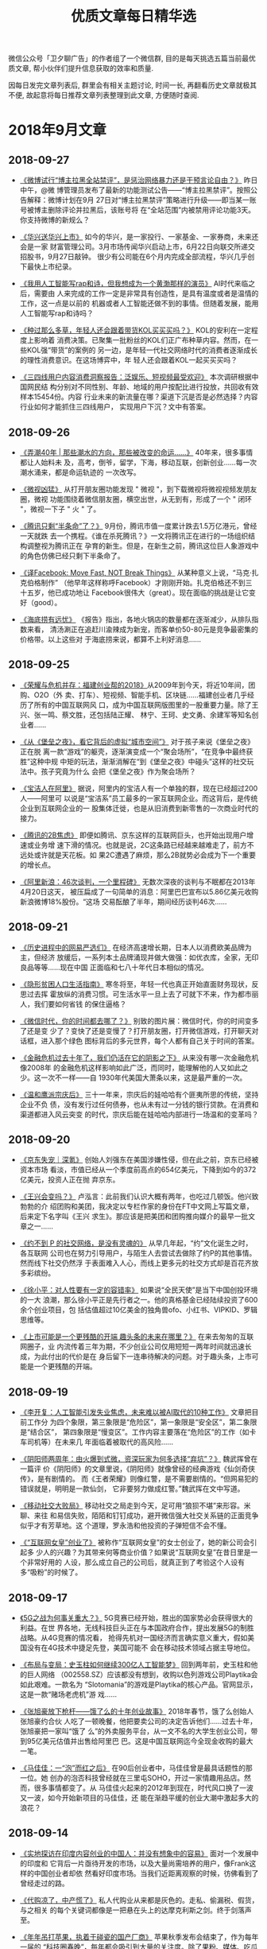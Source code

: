 #+title: 优质文章每日精华选
#+options: toc:nil num:nil

微信公众号「卫夕聊广告」的作者组了一个微信群, 目的是每天挑选五篇当前最优质文章, 帮小伙伴们提升信息获取的效率和质量.

因每日发完文章列表后, 群里会有相关主题讨论, 时间一长, 再翻看历史文章就极其不便, 故起意将每日推荐文章列表整理到此文章, 方便随时查阅.

* 2018年9月文章
** 2018-09-27
- [[https://mp.weixin.qq.com/s/e4ea0IEQ29fXQx3nMzr3oA][《微博试行“博主拉黑全站禁评”，是惩治网络暴力还是干预言论自由？》]] 昨日中午，@微
  博管理员发布了最新的功能测试公告——“博主拉黑禁评”。按照公告解释：微博计划在9月
  27日对“博主拉黑禁评”策略进行升级——即当某一账号被博主删除评论并拉黑后，该账号将
  在“全站范围”内被禁用评论功能3天。你支持微博的新规么？


- [[https://mp.weixin.qq.com/s/1HsSr4mYqTkm3CJpjWSg8A][《华兴送华兴上市》]] 如今的华兴，是一家投行、一家基金、一家券商，未来还会是一家
  财富管理公司。3月市场传闻华兴启动上市，6月22日向联交所递交招股书，9月27日敲钟。
  很少有公司能在6个月内完成全部流程，华兴几乎创下最快上市纪录。


- [[https://mp.weixin.qq.com/s/eCl_8PQQEYbfo2d4giRIwA][《我用人工智能写rap和诗，但我想成为一个黄渤那样的演员》]] AI时代来临之后，需要由
  人来完成的工作一定是非常具有创造性，是具有温度或者是温情的工作，这一点是以前的
  机器或者人工智能还做不到的事情。但随着发展，能用人工智能写rap和诗吗？


- [[https://mp.weixin.qq.com/s/ow6m-yJDnPFGXXW7qabsDg][《种过那么多草，年轻人还会跟着带货KOL买买买吗？》]] KOL的安利在一定程度上影响着
  消费决策。已聚集一批粉丝的KOL们正广布种草内容。然而，在一些KOL强“带货”的案例的
  另一边，是年轻一代社交网络时代的消费者逐渐成长的理性消费意识。在这场博弈中，年
  轻人还会跟着KOL一起买买买吗？


- [[https://mp.weixin.qq.com/s/8mW2sbJD8IjIWzT8zBR6bQ][《三四线用户内容消费洞察报告：泛娱乐、短视频最受欢迎》]] 本次调研根据中国网民结
  构分别对不同性别、年龄、地域的用户按配比进行投放，共回收有效样本15454份。内容
  行业未来的新流量在哪？渠道下沉是否是必然选择？内容行业如何才能抓住三四线用户，
  实现用户下沉？文中有答案。
** 2018-09-26
- [[https://mp.weixin.qq.com/s/qEv8webFvlAKkGpLVkMITA][《弄潮40年 | 那些潮水的方向，那些被改变的命运……》]] 40年来，很多事情都让人始料未
  及，高考，倒爷，留学，下海，移动互联，创新创业……每一次潮水涌来，都是命运轨迹的
  一次改写。


- [[https://app.myzaker.com/news/article.php?app_id=13&_appid=AndroidPhone&_version=8.22&_bsize1080_1920=&sharechannel=wx&pk=5baae57177ac6407da63d786][《微视凶猛》]] 从打开朋友圈功能发现 " 微视 "，到下载微视将微视视频发朋友圈，微视
  功能围绕着微信朋友圈，横空出世，从无到有，形成了一个 " 闭环 "，微视一下子 " 火
  " 了。


- [[https://mp.weixin.qq.com/s/LWMQbtWim-nxKFc5g09J7g][《腾讯只剩“半条命”了？》]] 9月份，腾讯市值一度累计跌去1.5万亿港元，曾经一天就跌
  去一个携程。《谁在杀死腾讯？》一文将腾讯正在进行的一场组织结构调整视为腾讯正在
  孕育的新生。但是，在新生之前，腾讯这位巨人象游戏中的角色仿佛已经只剩下半条命了。


- [[https://mp.weixin.qq.com/s/4W__fVCBbXtb3Gq1GIeiAg][《译Facebook: Move Fast, NOT Break Things》]] 从某种意义上说，“马克·扎克伯格制作”
  （他早年这样称呼Facebook）才刚刚开始。扎克伯格还不到三十五岁，他已成功地让
  Facebook很伟大（great）。现在面临的挑战是让它变好（good）。


- [[https://mp.weixin.qq.com/s/lthEXrkSp_i0cAkbWnpauw][《海底捞有远忧》]] 《报告》指出，各地火锅店的数量都在逐渐减少，从排队指数来看，
  清汤涮正在追赶川渝辣成为新宠，而客单价50-80元是竞争最密集的价格带。以上这些对
  于海底捞来说，都算不上利好消息……
** 2018-09-25
- [[https://mp.weixin.qq.com/s/p82QEPSnCrKO4H9LxqygxQ][《荣耀与危机并存：福建创业帮的2018》]]从2009年到今天，将近10年间，团购、O2O（外
  卖、打车）、短视频、智能手机、区块链……福建创业者几乎经历了所有的中国互联网风
  口，成为中国互联网版图里的一股重要力量。除了王兴、张一鸣、蔡文胜，还包括陆正耀、
  林宁、王珂、史文勇、余建军等知名创业者……


- [[https://mp.weixin.qq.com/s/fDTEZxM-dcQe5TEpTd7HVg][《从《堡垒之夜》，看它背后的虚拟“城市空间”》]] 对于孩子来说《堡垒之夜》正在脱
  离一款“游戏”的躯壳，逐渐演变成一个“聚会场所”，“在竞争中最终获胜”这种中规
  中矩的玩法，渐渐消解在“到《堡垒之夜》中碰头”这样的社交玩法中。孩子究竟为什么
  会把《堡垒之夜》作为聚会场所？


- [[https://mp.weixin.qq.com/s/X2O8Kr9u9spdpC5sy4hrTg][《宝洁人在阿里》]] 据说，阿里内的宝洁人有一个单独的群，现在已经超过200人——阿里可
  以说是“宝洁系”员工最多的一家互联网企业。而这背后，是传统企业到互联网企业的一
  股集体迁徙，也是从旧消费到新零售的一次商业时代的接力。


- [[https://mp.weixin.qq.com/s/7XWJZ_o6YGerJrajF2fxQw][《腾讯的2B焦虑》]] 即便如腾讯、京东这样的互联网巨头，也开始出现用户增速或业务增
  速下滑的情况。也就是说，2C这条路已经越来越难走了，前方不远处或许就是天花板。如
  果2C遭遇了麻烦，那么2B就势必会成为下一个重要的增长点。


- [[https://mp.weixin.qq.com/s/5KP6LWFXWBES0hX2Y3_3pg][《阿里新浪：46次谈判，一个里程碑》]] 无数次深夜的谈判与不眠都在2013年4月20日这天，
  被压扁成了一句简单的消息：阿里巴巴宣布以5.86亿美元收购新浪微博18%股份。“这场
  交易酝酿了半年，期间经历谈判46次……
** 2018-09-21
- [[https://mp.weixin.qq.com/s/kHFivGHbzdEu3K90Z1nB2Q][《历史进程中的网易严选们》]] 在经济高速增长期，日本人以消费欧美品牌为主，但经济
  放缓后，一系列本土品牌涌现并做大做强：如优衣库，全家，无印良品等等……现在中国
  正面临和七八十年代日本相似的情况。


- [[https://mp.weixin.qq.com/s/ibv9EIDkA03l_wKvOAGbsA][《隐形贫困人口生活指南》]] 寒冬将至，年轻一代也真正开始直面财务现状，反思过去挥
  霍放纵的消费习惯。可生活水平一旦上去了可就下不来，作为都市丽人，我们要如何省钱
  的保住逼格？


- [[https://mp.weixin.qq.com/s/qguLiiKXEv1fRmS7IlDoSA][《微信时代，你的时间都去哪了？》]] 别致的图片展：微信时代，你的时间变多了还是变
  少了？变快了还是变慢了？打开朋友圈，打开微信游戏，打开聊天对话框，进入那个绿色
  图标背后的多元世界，每个人都有自己关于时间的答案。


- [[https://mp.weixin.qq.com/s/POTKziG7q6MG7MYXVHYzJg][《金融危机过去十年了，我们仍活在它的阴影之下》]] 从来没有哪一次金融危机像2008年
  的金融危机这样影响如此广泛，而同时，能理解他的人又如此之少。这一次不一样——自
  1930年代美国大萧条以来，这是最严重的一次。


- [[https://mp.weixin.qq.com/s/CT2uGF6dcjhfMBuX5XiCJA][《温和鹰派宗庆后》]] 三十一年来，宗庆后的娃哈哈有个匪夷所思的传统，坚持企业不负
  债，没有发行过任何债券，也从未有过一分钱的银行贷款。在消费和渠道都进入风云突变
  的时代，宗庆后能在娃哈哈内部进行一场温和的变革吗？
** 2018-09-20
- [[https://mp.weixin.qq.com/s/72JeVe73xN8c8jvYL4pkJQ][《京东失宠｜深氪》]] 创始人刘强东在美国涉嫌性侵，但在此之前，京东已经被资本市场
  看淡，市值已经从一个季度前高点的654亿美元，下降到如今的372亿美元，投资人正在抛
  弃京东。


- [[https://mp.weixin.qq.com/s/kSCD8JagvlXNHZfIz_xIiA][《王兴会变吗？》]] 卢泓言：此前我们认识大概有两年，也吃过几顿饭。他兴致勃勃的介
  绍团购和美团，我决定以专栏作家的身份在FT中文网上写篇文章，后来定下名字叫《王兴
  求生》。那应该是把美团和团购推向媒介的最早一批文章之一……


- [[https://mp.weixin.qq.com/s/_mcGgyHud8Ke0edymaxiEw][《约不到 P 的社交网络，是没有灵魂的》]] 从早几年起，“约”文化诞生之时，各互联网
  公司也在努力引导用户，与陌生人去尝试去做除了约P的其他事情。然而线下社交仍然浮
  于表面难入人心，而线上更多元的社交方式却是百花齐放多彩缤纷。


- [[https://mp.weixin.qq.com/s/jqEWgp656vhjWunsF28F6g][《徐小平：对人性要有一定的容错率》]] 如果说“全民天使”是当下中国创投环境的一大
  浪潮，那么徐小平正是先行者之一。他的真格基金已经陆续投资了600余个创业项目，包
  括估值超过10亿美金的独角兽ofo、小红书、VIPKID、罗辑思维等。


- [[https://mp.weixin.qq.com/s/zxZ5LTqyVlgLr7z-9PZSsg][《上市可能是一个更残酷的开端 趣头条的未来在哪里？》]] 在来去匆匆的互联网圈子，业
  内流传着三年为期，不少创业公司仅用短短一两年时间就迅速长成，为此付出的代价是在
  身后留下一连串待解决的问题。对于趣头条，上市可能是一个更残酷的开端。
** 2018-09-19
- [[https://mp.weixin.qq.com/s/s7m1n3dLuwRhbDlGZsspcA][《李开复：人工智能引发失业焦虑，未来难以被AI取代的10种工作》]] 文章把目前工作分
  为四个象限，第三象限是“危险区”，第一象限是“安全区”，第二象限是“结合区”，
  第四象限是“慢变区”。工作内容主要落在“危险区”的工作（如卡车司机等）在未来几
  年面临着被取代的高风险……


- [[https://mp.weixin.qq.com/s/ZMiXj1UXwyWX_8rXTig__w][《阴阳师两周年：由火爆到式微，资深玩家为何多选择“弃坑”？》]] 魏武挥曾在一篇评
  价《阴阳师》的文章里说，《阴阳师》就像曾经的经典游戏《仙剑奇侠传》，是有剧情的。
  而《王者荣耀》则像红警，是不需要剧情的。“但网易犯的错误就是，明明是一款仙剑，
  它非要努力做成红警。”魏武挥在文中写道。


- [[https://mp.weixin.qq.com/s/iA0393GRw58sz_6Xy2wEpg][《移动社交大败局》]] 移动社交之局走到今天，足可用“狼狈不堪”来形容。米聊、来往
  和易信失败，陌陌和钉钉成功，避开微信强大社交关系链的正面竞争似乎才有芳草地。这
  个道理，罗永浩和他投资的子弹短信不会不懂。


- [[https://mp.weixin.qq.com/s/qD3DALYkhPPHxo1mbHM_UA][《“互联网女皇”创业了》]] 被称作“互联网女皇”的女士创业了，她的新公司会引起多
  少人的兴趣？为其带来何等商业价值？如果说“互联网女皇”在昔日里是一个非常好用的
  人设，那么成立自己的公司后，就真正到了考验这个人设有多“吸粉”的时候了。
** 2018-09-17
- [[https://mp.weixin.qq.com/s/nRWH_h2l5nHz-aQEKfkypg][《5G之战为何事关重大？》]] 5G竞赛已经开始，胜出的国家势必会获得很大的利益。在世
  界各地，无线科技巨头正在与本国政府合作，提出发展5G的制胜战略。从4G竞赛的情况看，
  抢得先机对一国经济而言确实意义重大，假如美国没有在4G技术中捷足先登，美国可能不
  会在移动技术领域占据主导地位。


- [[https://mp.weixin.qq.com/s/NNiyWnz0m56QjPrYNtiAHA][《布局与变局：史玉柱如何继续300亿人工智能梦》]] 回到两年前，史玉柱和他的巨人网络
  （002558.SZ）应该都没有想到，收购以色列游戏公司Playtika会如此艰难。一款名为
  “Slotomania”的游戏是Playtika的核心产品。官网显示，这是一款“赌场老虎机”游
  戏……


- [[https://mp.weixin.qq.com/s/92snGoYITx2neyc--j5rAw][《张旭豪放下枪杆——饿了么的十年创业故事》]] 2018年春节，饿了么创始人张旭豪约合伙
  人吃了一顿晚餐，他把要卖公司的决定告诉他们……过去十年，张旭豪把一家叫“饿了
  么”的外卖服务平台，从一文不名的大学生创业公司，带到95亿美元估值并出售给阿里巴
  巴。这是中国互联网迄今全现金收购的最大一笔。


- [[https://mp.weixin.qq.com/s/Ft9rxJioXyWYMY-RO8ONog][《马佳佳：一“泡”而红之后》]] 在90后创业者中，马佳佳曾是最具话题性的那一位。她
  创办的泡否科技曾经就在三里屯SOHO，开过一家情趣用品店。然而，很多事情都变了。从
  马佳佳火起来的2012年到现在，时代风口换了一波又一波，如今开始新项目的马佳佳，还
  能在渐趋平缓的创业大潮中激起多大的浪花？
** 2018-09-14
- [[https://mp.weixin.qq.com/s/J9JXFXJvUi6ram-IjPWBiQ][《实地探访在印度内容创业的中国人：并没有想象中的容易》]] 面对一个发展中的印度和
  它背后一片亟待开发的市场，以及大量尚需培养的用户，像Frank这样的中国创业者却依
  然看好印度市场。当我们近距离观察的时候，彷佛看到了曾经走过的路。


- [[https://mp.weixin.qq.com/s/vUCYQNHZ59PeCHv3b64_eA][《代购凉了，中产慌了》]] 私人代购业从来都是灰色的。走私、偷漏税、假货，与之相关
  的每个关键词都像是一把悬在头上的达摩克利斯之剑。终于剑落声至。


- [[https://mp.weixin.qq.com/s/JRko9jXyKJ_TSLQfksvRAA][《年年吊打苹果，执着于碰瓷的国产厂商》]] 苹果秋季发布会结束了，作为每年一届的
  “科技圈春晚”，每年都会吸引到大量的关注度。除了果粉、媒体、吃瓜群众以外，还有
  另外一群人在蠢蠢欲动，那就是国产厂商的营销鬼才们。碰瓷苹果是每年发布会结束后的
  保留节目，今年份请诸位品鉴。


- [[https://mp.weixin.qq.com/s/6EA-f7465tnmxLS9g7xukw][《对微信展开“小程序之战”，支付宝这次能行吗？》]] 仔细了解一下，发现支付宝小程
  序已经低调内测了一年，很多用户已经使用过，只是并不知道它就是支付宝的小程序。而
  在这个时间点支付宝小程序的上线，显然承载了阿里的一些想法。


- [[https://mp.weixin.qq.com/s/S4guBgCnoOIVKBp9kOTofQ][《反智时代到来？社交媒体上的反智一族》]] 反智主义的反面应该是对知识、智性的尊重，
  以及客观看待世界，批判性的思考问题。但广义上反反智的延伸却还包含悖逆真理，违背
  正义，人云亦云，极端主义等现象。
** 2018-09-13
- [[https://mp.weixin.qq.com/s/qAnAbJnTPzUi4i1isGSwBQ][《美团打车、滴滴外卖，暂时停战》]] 去年2月，美团在南京上线了打车业务，并于今年3
  月在上海和滴滴开始正面对抗。而滴滴旋即在今年4月正式开做外卖业务。而目前，来自
  滴滴和美团的知情人士均对36氪确认，无论是美团打车还是滴滴外卖，都暂时停止业务扩
  张了。


- [[https://mp.weixin.qq.com/s/CLt1k2azjyIU9idONylEwQ][《商人库克：给你最贵和最无趣》]] 苹果刚刚召开了一场史上最不具备神秘感的秋季发布
  会。发布会后，国产手机厂商们纷纷站了出来。小米在其官方微博上放出与iPhone并列的
  海报：“hello，金色”，为旗下即将发售的中端机型预热。相较之下，余承东就显得有
  底气多了，他言简意赅地表示：“稳了。”


- [[https://mp.weixin.qq.com/s/MU__AQXb1Iil9pioR-d5Hg][《00后没那么好忽悠》]] 我们习惯于用10年或5年划分一代人。简单的数字未必能切出截然
  不同的两代人，但至少在中国，00后的登场还是意味着一个重要的节点。互联网和全球化，
  分别在无形和有形上消灭了他们探索的边界。他们汲取着前人难以想象的养分，也经历着
  前人难以想象的成长。


- [[https://mp.weixin.qq.com/s/7SkiXAajHnY9SmEIZyqMHw][《小米变阵 与 组织的三个支点》]] 小米极大幅度地调整了组织架构，有一点很明显：为
  年轻人留出空间。新设立的十条业务线，其负责人一半是80后。但更让我感兴趣的是“组
  织部”这个新设的直接向雷军汇报的部门……


- [[https://mp.weixin.qq.com/s/3fWyasbE1Ns8nIaxSGWa3g][《我死后，活着的人该拿我的微信号怎么办？》]] 当网络在人类生活中日益重要，并且快
  速成为个人数字档案中心的时候，数字财产就出现了。每个人的数字财产都有变成数字遗
  产的那一天。一直是大数据“算计”人类，也到了人类考虑自己数字财产的时候了。比如
  说：后人该如何打理我的微信？
** 2018-09-12
- [[https://mp.weixin.qq.com/s/-22Fe1GoIjE0SoMMkHwGTQ][《刚刚两岁的“资讯界拼多多”趣头条，也要在争议中上市了》]] 前几天，趣头条更新了
  向美国证券交易委员会（SEC）递交的招股书，消息称其将于9月14日在纳斯达克挂牌交易，
  估值达27亿美元。对于很多没有接触甚至没有听说过这款产品的人来说，趣头条的出现，
  就跟拼多多一样的突然~


- [[https://mp.weixin.qq.com/s/Jxd4XpA7a5peZiOisyx83Q][《计划的阿里和市场的腾讯》]] 最新的质疑说，腾讯内部不同业务群之间各自为政，数据
  割裂，没有公司层面的统一的大数据平台和算法。你看看人家阿里，你再看看人家头条，
  全公司共同下一盘很大的棋。前者是市场经济，那后者就是计划经济……


- [[https://mp.weixin.qq.com/s/B5aRuVBwN-_eU3RSpSchxQ][《微信的下半场，将向何处去？》]] 近日，微信共完成了22次更新，涉及到37处变化，平
  均不到每3天就会完成一次更新——这样的更新频次，一般只会出现在早期功能体验和产品
  逻辑都并不完善的产品身上。看起来，2018年的微信，要么就是正在焦虑不已慌不择路，
  要么则是在处心积虑的下着另一盘大棋。


- [[https://mp.weixin.qq.com/s/NVvf_JKYhot5iQMIpWi8rQ][《社交围猎00后》]] 人民离不开微信，人民试图逃离微信。这个问题创业者知道，资本更
  是在用脚投票。因此，一位投资人透露，近期大概20家左右的社交app拿到不同量级的融
  资。“2018是一个社交大年”，不止一位投资人如是说。


- [[https://mp.weixin.qq.com/s/nl03l02pnG6h1ps7ToJClw][《减税后为什么到手钱却变少了？3个问题告诉你》]] 自2018年8月31日《个税法》修改以
  来，引起了广泛讨论。此次调整里，和公司人最息息相关的变化莫过于个税起征点从原来
  的3500元上调到5000元。税改真的减负了吗？起码财务并不这么认为。
** 2018-09-11
- [[https://mp.weixin.qq.com/s/fIcsmd13mCWvw3xIRj77yw][《张勇接班马云，或是中国互联网职业经理人时代的开始》]] 9月10日，是教师节也是阿里
  巴巴集团董事长马云的生日。就在这天，他表示将于明年今日正式卸任董事局主席一职，
  继任者为现任集团CEO张勇。这或许也是中国互联网行业职业经理人时代的开端。


- [[https://mp.weixin.qq.com/s/TgFKt4iBSS-G9HfEri7sgg][《腾讯的黑天鹅之年：监管如何影响互联网巨头》]] 腾讯今年可谓多灾多难、危机重重，
  挑战前所未有。股价下跌，不仅如此，文化旅游部今年加强对涉赌游戏监管，国内最主要
  的德扑游戏、腾讯《天天德州》于9月10日终于宣布启动退市。


- [[https://mp.weixin.qq.com/s/I3lQTucMAO-ZORzTXYIapA][《不是消费降级了，是社交消费时代到来了》]] 日本作家三浦展专门写了一本书《第四消
  费时代》，告诉人们仅仅从消费文化的角度，就可以准确判断一个人属于哪一个社会阶层，
  所以目前中国的消费降级意味着什么呢？


- [[https://mp.weixin.qq.com/s/6Yf9UK7yEcskrHxM6OC_DQ][《声音崛起！文员、学生和写字人的“有声故事”》]] 4月23日，世界读书日当天，有人做
  了一张各个知识付费平台推出的语音阅读的表格，一眼看去，琳琅满目。用耳朵“阅读”
  成为一种趋势。连传统出版集团也不甘示弱，参与到正面竞争。


- [[https://mp.weixin.qq.com/s/eKJ1T7yUgKWA7TYkRTutMw][《网秦创始人林宇：被董事长绑架13个月 拳打脚踢、电击、生不如死》]] 林宇说：我是董
  事长兼CEO，他是COO，我是北邮的，他是北大的，可能他有些不甘人后，这才有了后面一
  系列匪夷所思的故事。
** 2018-09-10
- [[https://mp.weixin.qq.com/s/ikhrXhiadrVeawBnph91zw][《直播抽大麻、高管离职、股价跳水，马斯克还能“任性”多久？》]] 本月，马斯克提出
  以420美元的价格使特斯拉私有化，而“420”恰好是吸食大麻的暗号（国际大麻日），让
  人不得不怀疑，这位CEO在发布将特斯拉私有化推特时，是否同样也在“大麻”状态。


- [[https://mp.weixin.qq.com/s/B38Jx77K8bWQo9EEOMnNiQ][《阿里不能没有马云》]] 这不是马云第一次辞职。2013年，马云辞任阿里巴巴CEO。马云在
  告别会上说：我以后不回来了。要回也不回来。因为我回来了也没什么用，你们会做得更
  好。这句话是说给接任者陆兆禧听的。


- [[https://mp.weixin.qq.com/s/6BBlFOLu_neaf-UV6fHGwg][《裁员潮，互联网寒冬的至暗时刻》]] 最近3个月时间内，一根不断逼近互联网经济体泡沫
  的尖针悬在了互联网头上。从第一波冲击的传统行业，第三波是互联网公司，对于一众寻
  求自保的企业主来说，裁员成了当下简单粗暴却也无法避免的必要手段。


- [[https://mp.weixin.qq.com/s/jAcVOLYyCK7Ri9m-z-Prjg][《TFBOYS和他们背后的少年时代 》]] 少年们的崛起，代表了如今女性消费者的独立和更多
  的选择，也代表了更多元的审美消费。可以在当下讨论的是，在这样的市场渴求下，偶像
  产业是如何回应这种需求的？


- [[https://mp.weixin.qq.com/s/bgAGL2OmrENOf0KBTSQGlw][《数字技术对就业的影响分析》]] 1930年，英国伟大的经济学家凯恩斯在《我们后代的经
  济前景》中指出：“一种新的疾病在折磨我们，某些读者也许还没有听说过它的名称，不
  过在今后几年内将听得不想再听，这种病叫作‘技术进步导致的失业’。”
** 2018-09-07
- [[https://mp.weixin.qq.com/s/OrShhY4OIIgadCbAQFD_SA][《失去刘强东？京东可能一直在做准备》]] 京东的危机在于，这是一家CEO掌握79.5%投票
  权的公司，权力的过分集中可能意味着高效，也同时意味着高风险——刘强东可以力排众议
  推进自建物流这样的重模式，并由此建立起公司的核心壁垒。如今刘强东仍面临被诉讼，
  逮捕甚至判刑的风险。一旦这些情况发生，京东的损失将无可弥补。


- [[https://mp.weixin.qq.com/s/s_Si1n7iC47UrWsjEOuiRg][《大象公会创始人黄章晋：如何把文字制造成像鸦片一样的产品？》]] 不同的渠道如何通
  过标题吸引受众？诱发朋友圈分享的心理学原理是什么？什么样的选题更受欢迎……此文
  分享人为“大象公会”创始人黄章晋，是其在真格内容行业闭门会议上所做的分享整理。


- [[https://mp.weixin.qq.com/s/8Des282_v8ILi33WZ9eEBQ][《社交之战：飞不停的“子弹”》]] 今天的子弹短信，依旧是智能手机上的一个IM，这就
  决定了它不可能对微信造成颠覆。甚至可以说，如果子弹短信成功了，那么对曾经的来往、
  易信就是一个巨大的讽刺。那么，马云也可以重新考虑造一个导弹短信，丁磊也可以再搞
  一个核弹短信。


- [[https://mp.weixin.qq.com/s/ancXmUAv7moHjhZEPGMoJw][《《福布斯》专访贝索斯：无业务边界的亚马逊 令对手生畏的CEO》]] 亚马逊CEO杰夫·贝
  索斯(Jeff Bezos)近日接受了《福布斯》网站专访。在采访中，贝索斯介绍了自己如何引
  导创新，选择扩张的领域，从而让亚马逊未来的路线图浮出水面。贝索斯表示：我很少被
  眼前的事情缠住，我现在在做的是2021年的事情。


- [[https://mp.weixin.qq.com/s/5Bzr_ghGNev6SQ47Zzn7-g][《网易云音乐是如何做到和那些妖艳贱货不一样的》]] 那种一个产品内，依靠少数几个
  “策略”就干掉了诸多人力劳动成本，极大提升了效率的现象将会越来越多见。因而，我
  们认为，“策略”能力将会是成为最值得互联网从业者们学习的能力。这次我们就把目光
  放在网易云音乐的歌曲推荐功能，来看看策略是如何在其中发挥作用的。
** 2018-09-06
- [[https://mp.weixin.qq.com/s/aD5UeFkNqwwscVs7DW1oKA][《广告人都在给头部KOL打工》]] 一个头部KOL号两个月的头条，对，仅仅是一个号的头条
  纯利润，可以完爆一家20人左右广告公司一年的纯利润。大部分广告人忙死忙活一整年，
  不及头部KOL两个月？


- [[https://mp.weixin.qq.com/s/-Q0MUgJZszJi5Xrr68tn7g][《超过500亿，美团估值飙升的原因是什么？》]]相当一部分预计认为，美团的估值有望超
  过小米。相比下来，低调的美团，比热爱捕捉风口的小米在IPO这条路上，更要顺风顺水
  一些。美团为什么能获得这样高的估值？


- [[https://mp.weixin.qq.com/s/deFl_Q94TErFuSmKzhrQ0Q][《拼多多为什么崛起？这是目前解读最深刻的一篇》]] 最近几乎所有的新闻都在讲拼多多
  的假货，这是媒体人的视角。我们要思考的是，是不是只要卖假货就可以成为拼多？这家
  成长速度很快、很强的公司，除了假货，还有什么？


- [[https://mp.weixin.qq.com/s/SWwX9MP-IQ02k6T7thOISA][《腾讯的产品思维VS阿里的终局思维 | 有赞白鸦内部分享》]] 很多时候，企业的目标决定
  了企业文化的特质。比如，如果你的愿景是要做最赚钱的公司，你就要赚钱第一；你的愿
  景是最被尊敬的企业，你就得口碑第一……


- [[https://mp.weixin.qq.com/s/Ipoh3PNm96hNoMGATPy7sg][《视频刷量公司到底是如何运作的？》]] 爱奇艺起诉杭州刷量公司（杭州飞益信息科技有
  限公司）不正当竞争，最终获赔50万。这是国内首例因“刷量”引发的不正当竞争案件，
  也是刷量公司首次浮出水面。
** 2018-09-05
- [[https://mp.weixin.qq.com/s/44Mazl7x-HEkMWULzydmCw][《咪蒙之后，再无“咪蒙”》]] 咪蒙：是的，我要离婚了。当然，落井下石，说离婚事件
  是一次流量操作自然会遭受道德谴责。但借此机会，我们不妨共同探咪蒙这辆流量收割机
  到底是怎样练成的？以及离婚热点过后重整山河，咪蒙是要再出发？还是待后生？


- [[https://mp.weixin.qq.com/s/kdPy9KKKQ9N3PvAIMwdpww][《「饭美美」：5年300亿，用无人售饭机颠覆外卖的野心》]] 饭美美是一个无人售饭机。
  布局在企业、交通枢纽、写字楼等场所，每台售饭机一次可放 84 份盒饭。部分食品机器
  在 40～60 秒的加热后就可以取出食用了，也有部分无需加热的冷餐。创始人郝景振称：
  这是一种比目前外卖效率更高、收益更好、品质更可控的解决方案。


- [[https://mp.weixin.qq.com/s/AKnfe937P14MfjS1m3op9g][《程序员为什么都穿得那么丑》]] 多数人眼里的程序员更接近于一群情趣干瘪的宅男，而
  非高智商高收入的精英群体不过，程序员群体遭到戏谑的原因实在也不难理解。其中最重
  要的因素，就是他们与自身收入和社会地位完全不匹配的服饰装扮……


- [[https://mp.weixin.qq.com/s/Ofe_f4KyLBMLV8quSxxYWw][《新经济与旧世界的对决》]] 当技术爆炸之际，新贵们一夜暴富，老钱们或满心失落或充
  满鄙夷，而更多的群众，被遗忘在旧世界里。就如传统金融圈vs互联网独角兽……


- [[https://mp.weixin.qq.com/s/_MYplabjiQzp_Pb5B7mhTQ][《2001年李彦宏DoNews三篇搜索引擎Blog》]] Donews自2000年4月创立以来，只用半年时间
  就成为中国最大的IT写作社区。同时间，刚满一岁的百度才刚上路，彼时的它有何许思考？
  李彦宏在2001年的这几篇文章或许能找到启发。
** 2018-09-04
- [[https://mp.weixin.qq.com/s/OaLIeV91clMA4k8g5MTkcQ][《拐点之年，破局之道｜2018中国创投行业白皮书》]] 一方面一级市场的现状可以用“困
  局”来形容。募资难从年初开始已成为主题。国家金融战略严控风险、自上而下去杠杆、
  市场流动性降低。另一方面，今年又是头部项目集体IPO的大年。中概股赴美赴港上市，
  但又接连遭遇破发。


- [[https://mp.weixin.qq.com/s/ZJ-r6eUDRh7eVceWUlAmRw][《爱奇艺关闭前台播放量动了谁的奶酪？》]] 视频网站的播放量一直被作为评判影视剧
  “好坏”的重要指标，过去几年，爆款剧往往以百亿计的点击量为主要宣发“亮点”。亮
  眼的成绩下不免有“注水”的成分，同时背后也有着“刷量”公司的身影。爱奇艺关闭前
  台播放量动了他们的奶酪吗？


- [[https://mp.weixin.qq.com/s/lLNxudJerslZVVkzq4Y3kA][《通勤，正在“杀死”1000万北京青年》]] 有人“凌晨三点不回家”，有人“清晨五点已
  上路”。数据显示，北京是全国最先醒来的城市。清晨五点，人们已经在为通勤奔波。人
  潮一早从东南西北的四五六环涌入城市中心，又在晚间回归，这是属于北京的潮汐。在北
  京，人们平均每天上班超过一个半马（26.4Km）。


- [[https://mp.weixin.qq.com/s/_l88BqN_QT13TgatsSTzZA][《猫眼招股书攻略：这家互联网公司如何“闯”进娱乐圈？》]] 娱乐产业万亿级市场就在
  眼前，但又有多少人能一路闯关，真正地融入进去？ 6年前推出独立 “猫眼电影”APP的
  美团怎么也想不到，自己的一项非主营业务居能在如此短的时间内野蛮生长，真的完成了
  一家互联网公司看似不可完成的任务——“闯”进娱乐圈。


- [[https://mp.weixin.qq.com/s/6X6uO5EW6C7ZKpOCHbd5MQ][《在抖音发“干货”有没有“钱”途？》]] 都说抖音是kill time的产品，那是否只有轻松
  的内容才被接受，发干货会有人看吗？既然抖音上卖货可以卖得这么火热，那是否也能卖
  课程呢？官方称，用户正在从年轻人走向普世，平台的内容也越来越多元。文章求证的就
  是这一点。
** 2018-09-03
- [[https://mp.weixin.qq.com/s/upY3hjjOtBOeP6UACLjr2w][《头条为何会败给知乎？》]] 2016 年底，今日头条的一次算法竞赛，披露了当时还叫头条
  问答的新产品细节。该产品的定义“今日头条最新推出的协同创作工具”让人摸不到头脑，
  头条也刻意避免人们联想到知乎。 去年 6 月，悟空问答成为独立产品，不必再隐藏自己
  的野心……


- [[https://mp.weixin.qq.com/s/IlPwKCAMXIlSSrRClZkbrg][《自如不自如》]] 近日，一篇名为《阿里P7员工得白血病身故，生前租了自如甲醛房》的
  文章又把自如推到了风口浪尖。这不是自如第一次站在舆论风口。被指哄抬房租的舆论硝
  烟尚未平息，自如遇上了大麻烦。


- [[https://mp.weixin.qq.com/s/BeoryPstLBPEyt93ziyLnA][《89天“休克”之后 中兴还能否回归正轨？》]] 在获美商务部解禁后，中兴迅速投入5G相
  关关键内外场测试。中兴通讯把恢复冀望在5G身上，从89天的“休克”到如今恢复经营，
  中兴通讯在快马加鞭地回归正轨。


- [[https://mp.weixin.qq.com/s/23z4nX0NBS7PPqHMpgGSog][《从 00 年的互联网泡沫到 18 年的估值倒挂》]] 在过去的几周里，我们能明显察觉到互
  联网市场的各种波动。其实，现在看到的很多问题，都可以归结为是周期问题……今天，
  我们就先回到 2000 年，看看当初的互联网泡沫发生了什么。


- [[https://mp.weixin.qq.com/s/EQidM61aqiVnXNxR2RxBMQ][《靠抓娃娃机月入过万，你是魔鬼吗 ？不，我只是较真》]] 今年 Xpwn 破解大会来了两位
  看似跑错片场的演讲者：其他选手都是破解苹果设备、收银系统、智能手机什么的，相比
  之下这两位现场画风奇特——他们破解抓娃娃机。
* 2018年8月文章
** 2018-08-31
- [[https://mp.weixin.qq.com/s/ZPPLna_VHhzSYMQWZ6zleA][《中国游戏监管史》]] 可曾想你可以在国内买到正版的《生化危机2》？在很长一段时间里，
  国内游戏市场处在一个监管力度非常弱的环境中，游戏行业都十分熟悉的审查制度在当时
  还没有建立，游戏沿用的是图书出版物的审查流程——只需要出版社的自审即可上市。


- [[https://mp.weixin.qq.com/s/Q9jxcak6d3nSTT1yQeFmtw][《学而思15年：野蛮生长的补习班与中国家长焦虑症》]] “学习改变命运”是学而思的第
  一句价值口号，也是深深烙在中国家长心中一段“咒语”。教育依旧是阶层跨越的唯一可
  控途径。从零开始到今天的教育巨无霸，学而思这15年的江湖，恰是一场中国社会跨越阶
  层的持久战。


- [[https://mp.weixin.qq.com/s/tYRaYJ68oVq2ClDeGTtXcw][《厌倦微信，拒绝陌陌，现在「地图社交」给你一种新方式 | 36氪新风向》]] 通常基于
  LBS 的社交软件，会优先展示附近的人并显示距离，但数字给人的感觉却不如直接显示他
  所在学校、小区或者街道来的直观，而视觉上的直观一定程度上可以带来心理上的亲近感。
  加入熟悉的互动场景这是地图社交的一种思路……


- [[https://mp.weixin.qq.com/s/ztoaAilt60g_4_8CrBWusg][《读者消费升级，自媒体的烦恼 》]] 从前在微信或是今日头条上开个订阅号，就能轻松获
  得不菲的广告收入。不过如今，大多数自媒体账号持有者都会告诉你，虽然订户仍然很多，
  但他们打开文章的欲望正在下降，快钱不那么好挣了。当初期近乎盲目的热情消退后，一
  个行业可能才会真正迎来良性发展。

- [[https://mp.weixin.qq.com/s/mRU6jliTqBtLFc3kSTd7gg][《既练轻功也练内功——面对风口的正确姿势》]] 公众号的福利退去后才显示出自媒体该有
  的样子，不过仍有人懊悔：为什么我没赶上公众号的福利？为什么错过风口的总是我？如
  何正确面对风口？这是一个极其复杂的战略战术问题！在这篇长文中，卫夕只提供一些最
  基础的原则……

** 2018-08-30
- [[https://mp.weixin.qq.com/s/NQfJXsiSODGu0vVR7-1Aug][《微商金字塔崩塌：普通代理消耗朋友 财富属于金字塔塔尖》]] 加他一次微信999元，郑
  九洲是深圳落地荟服务社群的联合创始人，工作是给想要在微商行业里发财的从业者提供
  建议，他从不直接卖货，而是制造了一个物欲世界。他们通过放大人们对权贵与生俱来的
  渴望，从而构建起自己的微商网络。


- [[https://mp.weixin.qq.com/s/RF8TPfrHSQ5Qc6GPUPeuXg][《如何给美团进行估值？》]] 我们认为美团的估值，最高可达到645亿美元。而在美团的收
  入当中，外卖是最大的一块资产，占收入总额的62%以上。我们就讲一下这部分的互联网
  基因……


- [[https://mp.weixin.qq.com/s/PtLwfR9OiXu5lRDs6YwH5A][《抖音最红的城市，为什么都在西部？》]] 城市得到的曝光率在抖音上重新洗牌，凡在抖
  音上火起来的城市，无一属于一线城市阵营。城市注意力被移动互联网重新分配，身在一
  线城市的用户，也更愿意把目光投向精彩纷呈的二三线城市。西部城市在抖音上更是红得
  发紫。


- [[https://mp.weixin.qq.com/s/zzKGdSUdlRhdyvWIFswu4g][《流量造假成风的年代，如何甄别真假博主？》]] 作者连续几天观察发现，10万+的阅读中，
  凌晨2点到6点，阅读量飙涨一大半，但点赞数据在第二天上午才开始上涨，很明显的刷量。
  人人都可以创富的环境下，数据造假者一个比一个凶猛。从早期的微博，到微信公众号、
  抖音、小红书等平台，反正有人的地方，就有真假。


- [[https://mp.weixin.qq.com/s/7EsyvEFrS0U00xoQxmhkLg][《创业、艺术家和量子物理》]] 她说有两种人真正能称得上好的创业者：一种是像画家一
  样去激情地创造产品，技术不技术的无所谓，用户觉得好用才行；另一种人是脚踏大地的
  技术问题解决者，让不可能变得可能，让困难变得简单。一面是艺术，一面是量子物理。

** 2018-08-29
- [[https://mp.weixin.qq.com/s/NfHP1B015t_Qyy34flpW8A][《从千亿跌至百亿，只用了一年！Q版“腾讯”到底做错了什么？》]] 2016年底，美图在港
  上市，成为了继腾讯之后12年来香港最大的互联网IPO，董事长蔡文胜曾说，美图是迷你
  版的腾讯。然而谁都没料想到美图坠落地如此之快。更糟糕的是，时至今日，美图依然没
  能意识到问题出在了哪里……？


- [[https://mp.weixin.qq.com/s/iEEvxYb7TcAEmnY6MojUdg][《Magic Leap的“虚拟梦境”，终于梦碎了》]] 由 Google、阿里、A16Z、高通、凯鹏华盈
  等顶级公司和机构大手笔联合投资的混合现实 (Mixed Reality) 技术创业公司Magic
  Leap的“虚拟梦境”，终于梦碎了。可能又要恭喜又一批投资人：花钱打水漂，买了个教
  训。


- [[https://mp.weixin.qq.com/s/rIOsRlPzjbdjo_FDypmH0g][《淘宝15年后「二次创业」：突出设计，押注原创》]] 在价格、品质和功能保持平均水平
  的基础上，如果能设计再稍微往前突出一点，设计就会成为商品的最大的卖点。这个商品，
  往往会在淘宝上特别受欢迎。淘宝降低店铺的门槛，目的就是为了突出这些设计。


- [[https://mp.weixin.qq.com/s/rO77mEwRNHg9_EGeLH6ZxQ][《为什么说大多数ICO都是诈骗？》]] 区别于IPO [4] （英文简称Initial Public
  Offering）首次公开发行，ICO（Initial Coin Offering缩写），首次币发行。都有着以
  股份换集资金的概念，而他们又有什么不同，为什么说ico都是诈骗?


- [[https://mp.weixin.qq.com/s/FnHdmwUHBav_TJLxjr1VtQ][《一位连续创业者复盘的支付简史：对手毁灭你，但与你无关》]] 在那个时代的创新举措
  不叫支付，叫代计费。2001年，中国移动发布“移动梦网创业计划”，通过扣除话费来缴
  费，电信运营商实际上可以充当支付通道的角色。但在2008年左右，随着移动互联网兴起，
  这就变成了被新技术革命掉的行业……

** 2018-08-28
- [[https://mp.weixin.qq.com/s/66YdYTcSQr4yjknxnMkSqg][《消费降级是否会催生“降级”品牌？》]] 谈得上降级品牌，优衣库算一个，那小米呢？
  投资人子柳在《小米是一家什么公司？》一文中提到，小米和优衣库两家公司很像，
  “‘优质低价’正是优衣库的产品理念，想这么做的人很多，但这两个词是相互矛盾的，
  真正做到的我只看到优衣库一家。”


- [[https://mp.weixin.qq.com/s/YilXyXNtJDXCg6dQH7di-Q][《一个小思考：为什么大家都不喜欢“罗氏交互”》]] 先下一个定义：“罗氏交互”，泛
  指要求用户调用各种感官、肢体进行运动（感官/肢体≥2），才能完成的交互方式。代表
  作有今年5月15日发布会上发布的TNT以及本次发布会上的无限屏。但大家对包含着未来美
  好愿景的“罗氏交互”似乎并不买账……


- [[https://mp.weixin.qq.com/s/OHAJeES7we0QoKGBXeupCg][《支付宝“扫盲”东南亚》]] 2017年7月，腾讯就申请到了马来西亚的第三方支付牌照。然
  而在2017年上半年，菲律宾本地电子钱包GCash的办公室里来了一群中国员工。这群中国
  加班狂来自蚂蚁金服。


- [[https://mp.weixin.qq.com/s/Eh0ytEs-M3eGKtTtAqRdWA][《明星转战短视频》]] 2018年以来，短视频平台的影响力提升和主流化速度越来越快，有
  两个表现：第一，国家部委、地方政府的政务号大批入驻快手、抖音两大平台；第二，社
  交形态的更迭明星比普通人有着更强的嗅觉，哪里有流量、哪里有注意力他们就走向哪里，
  这一波他们涌向了短视频。


- [[https://mp.weixin.qq.com/s/Kvxdzd4GDRitEUuKrEvk1g][《实地访山东新媒体村：农妇做自媒体收入破万 平均工资比上海还高》]] 现在，一支不一
  样的留守妇女军团出现了，她们每天与电脑为伴，在鲁北农村拿着一线城市的收入填补家
  用，家庭话语权也变得硬气起来。她们上班的地方，就是她们的家乡，不用担心住房，也
  不用担心孩子教育。她们做的便是自媒体，收入最高者，一个月拿了1.5万。

** 2018-08-27
- [[https://mp.weixin.qq.com/s/DeBzk80xybDMXOII5Prd6w][机器短信你会点广告: 写给普通人的CTR预估科普]]


- [[https://mp.weixin.qq.com/s/F-PgHZ55TpROzqeGWNODaQ][《是子弹短信真那么好用？还是逃离朋友圈的欲望太骚动》]] 8月20日的锤子科技发布会没
  让人太记住新手机的特点，反倒让子弹短信出尽风头。一周过去，子弹短信仍然是 App
  Store免费排行榜的第一名。人们在脱离微信？


- [[https://mp.weixin.qq.com/s/yawxhPpLJ6XA9wUK9PvDqA][《40岁的于正，想要收获尊重了》]] 于正似乎翻身了。他担任制作的《延禧攻略》里一路
  开挂的女主角魏璎珞显然给他带来了好运气，好口碑让他有底气打开弹幕，在夸赞中享受
  逆袭快感……


- [[https://mp.weixin.qq.com/s/3WNUT0GMQnU3yEtJkA9CiQ][《小米想革新广告业，能成功吗？》]] 一线互联网公司都有自己的广告营销模式，可小米
  与BAT们有所不同，它主要通过硬件获客，别人获客需要花钱，它却还能赚钱。流量被小
  米聚集，不再流动。


- [[https://mp.weixin.qq.com/s/j2lCpeyiOUiCBGhJqKg-hQ][《全球社交媒体遭遇中年危机，下一个用户增长点在哪里？》]] Snapchat Q2 的财报显示
  其日活用户数达到17年来首次下滑。对比 Facebook 和 Twitter 在面对隐私泄露和外部
  监管等等危机而笼上的阴霾，《卫报》和《纽约时报》分别刊文提出了疑问：社交媒体的
  增长是否已经到达了顶峰？


- [[https://mp.weixin.qq.com/s/SM6KUqTqtF6YcW6rIjl_WQ][《有品质的写作是最高效的社交》]] 潘乱的《腾讯没有梦想》微信后台阅读过100万。文章
  击穿了整个行业引起媒体大讨论，创造了一个公共议题。如果科技财经媒体也有像学术论
  文那样的单篇文章引用指数的话，2018年度被引用次数第一肯定是它。

** 2018-08-24
- [[https://mp.weixin.qq.com/s/V8zxgzoNGU_6Or5xNpxZmA][《可遇而不可求的李子柒终于商业化：田园视频造梦，食物走向市场》]] 8月初，李子柒在
  微博告诉粉丝：李子柒旗舰店正式营业。这一支品宣视频的转发量也能超过10万次，评论
  量超过8万，点赞数突破30万。已经趋于艺人化的经营和发展，有非常强的商业IP价值。


- [[https://mp.weixin.qq.com/s/o8-wY3YXo1WTRYZZII_8gg][《骗人要趁早？扒一扒福布斯中国30岁以下“掺水”精英榜》]] 一周前，号称国内自主内
  核的红芯浏览器获得2.5亿融资，随后被爆出山寨黑幕。而红芯（原云适配）背后公司联
  合创始人高婧则上了一个榜单，全称叫做福布斯中国30位30岁以下精英榜……


- [[https://mp.weixin.qq.com/s/lTav1QaEmy0Jk4slG1XQMw][《中国电商往事》]] 二十年，马云、刘强东、王峻涛、邵亦波、郭凡生、雷军、李国庆、
  陈年、黄峥，这些熟悉的、陌生的名字，或登上财富巅峰、或黯然离场。二十年，旧的故
  事还在继续，新的故事已经开始上演。


- [[https://mp.weixin.qq.com/s/_p3JprOpoeBhvcHfcai2eA][《上市，退市》]] 不止中国，美银美林银行年初预计，2018年IPO的美国科技初创企业多达
  50家，远超前两年。然而，在全球互联网公司的上市潮中，也有着一批退市的公司，有如
  特斯拉……
** 2018-08-23
- [[https://mp.weixin.qq.com/s/adVHxSVeOW66my5IDN7nPQ][《区块链媒体微信号被“团灭”：人人都想身价破亿，但财富自由是一碗毒鸡汤》]] 前日，
  深链财经、金色财经网、火币区块链、火币资讯、币世界、吴解区块链等一批区块链&币
  圈自媒体微信号被发现遭微信官方封禁。而被封的他们表示，这一次寒冬只会让他们更强
  大……


- [[https://mp.weixin.qq.com/s/4EBV4ljP5FIJIbKE6wWauQ][《存量战争》]] 目前存量的争夺，最典型的就是阿里和京东。两家日常的新货电商业务占
  据中国市场的八成以上，介于中国增量市场天花板已经到顶的局面下双方只得冒险争夺对
  方手中的存量寻求业绩突破，而当前最大的存量机会来自二手市场。


- [[https://mp.weixin.qq.com/s/a5NovYSMkMdD-ftbIncneg][《抄底腾讯？》]] 作者把股票分为三类，第一类股票超跌可以抄底，第二类要冷静分析，
  第三类即便到“地板价”也不要碰，地板下是十八层地狱。那腾讯属于哪一类，可以抄底
  吗？


- [[https://mp.weixin.qq.com/s/SRmjHZjdz77QazU0qeaRLQ][《王信文 | 让暴风雨来的更猛烈些》]] 赌博赢钱的人常常把赢钱归因为自己赌技超群，而
  忽略运气因素。越赢钱，越觉得是自己牛逼，越要加注。直到突然发现运气不在，输到血
  本无归。股市是这样，币圈也是这样。


- [[https://mp.weixin.qq.com/s/L98YI_gY-ZTCLgcFxdWgTQ][《广告业已经是夕阳产业了吗？》]] 麦迪逊大道是纽约曼哈顿区的一条大街，美国许多广
  告公司的总部都集中在这条街上, 因此麦迪逊大道逐渐成为了美国广告业的代名词，现在
  这条街要拆迁了。互联网公司正在瓦解传统广告业。
** 2018-08-22
- [[https://mp.weixin.qq.com/s/9Zk6o77P8E3fO-h0XjNQ3Q][《「网易人格测试」刷屏朋友圈，套路你都知道，为何还中招？》]] 昨日，网易云的人格
  测试再次刷屏。其实刷屏的爆款来来回回招数就这几样，为什么我们偏偏都愿意吃这套？
  说白了，这是用户和品牌之间一场心照不宣的“合谋”，用户要人设，品牌要转发量。


- [[https://mp.weixin.qq.com/s/U6JQ55aGKK7BmTAcpFPV0g][《信息流江湖未定》]] 网络广告市场正在迎来一个新变化，一是信息流广告的比重和比例
  正在提高，二是互联网广告即将结束高速增长期，效率竞争将取代增量竞争。从长远来看，
  在线广告依然是BAT三家的主流战场，并且随着时间的推移，其门槛和难度也会不断加大。


- [[https://mp.weixin.qq.com/s/9OPO6L9A1z0AnSev99i68Q][《智能手机零和博弈：用户的换机奥秘与厂商的中年焦虑》]] 在整理分析了约800万条换机
  行为记录后，今日头条发现了一些秘密：比如三星、锤子、魅族正在被自己的老用户抛弃；
  华为与苹果已经开始正面交锋；OPPO、vivo推出高端品牌其实另有图谋……


- [[https://mp.weixin.qq.com/s/mD0VcQFrPNRgJ_svUGDH5Q][《东南亚何以成为中国技术公司的淘金圣地》]] 600年前“郑和下西洋”的故事里，船队首
  先抵达的一个叫麻喏八歇国的地方，正是印尼境内的爪哇岛。现在，大批的中国技术企业
  也是遵循相同的轨迹，演绎了一个全新版本的“下南洋记”。


- [[https://mp.weixin.qq.com/s/_YggCL43xMqCMimmgCgasQ][《攒局者马云》]] 马云擅长攒局，但不是饭局。过去几天最热闹的事儿是马来西亚总理马
  哈蒂尔·穆罕默德到访中国，他首站选择了杭州，选择了阿里巴巴。毫无疑问，马云扮演
  了中马交流的使者。
** 2018-08-21
- [[https://mp.weixin.qq.com/s/0cFqB937RkZhWv_dcw9dWw][《百事可乐70年代的逆袭：我买的不是可乐，是理想中的自己》]] 上世纪70年代，可口可
  乐统治了美国市场。百事可乐深知，单从产品上无法与可口可乐抗衡。因此百事充满了革
  命色彩的，做出了有史以来第一次，品牌把注意力放在消费者身上。这个决定几乎是标志
  性、历史性的举动。他们说“不要再把重点放在产品本身上，我们把重点转移到用户身上。


- [[https://mp.weixin.qq.com/s/qPfgHIdzdZ4Wz1JFGR-p2g][《办公遇上社交，腾讯文档如何用4个月拉来1600万月活？》]]四个月前，腾讯正式推出腾
  讯文档，对标去年11月份被今日头条领投的“石墨文档”。截止目前腾讯文档的月活已经
  突破1600万，实现千万量级，其不过用了4个月。腾讯是如何杀入文档竞争的？而1600百
  万这个数字大都是c端用户，未来的腾讯文档该如何发展？


- [[https://mp.weixin.qq.com/s/YPczXl3OZBqrVhl18RR3tw][《房租上涨，资本无罪》]] 最近卷入舆论漩涡中的自如、蛋壳却颇受资本青睐。前者年初
  获得40亿元人民币的A轮融资，刷新中国长租公寓行业单笔记录。后者则在上半年完成两
  轮融资，合计1.7亿美元。然而，资本青睐一定与房租高低有关系吗？


- [[https://mp.weixin.qq.com/s/GewD-H7yj7brdudN1YIivA][《区块链火了这么久，为什么我们能用到的 DApp 还是没几个？》]] 区块链近期的火热，
  多源于其被过分夸大的金融属性。随着今年上半年金融有关部门的联合打击、区块链行业
  的自律和投资者的日趋冷静，区块链逐渐走向了应用化的「正途」。最终“区块链到底能
  不能实现普通用户的互联网应用场景？” 先说结论：能实现。


- [[https://mp.weixin.qq.com/s/BoFFzalB6m3ZWiT0ZC6XZw][《一个传销的神女子教会我的用户拉新和留存》]] 一个由很有趣的故事所探究出来的干货，
  一位传销大姐的分享有体系、有套路、有实例、有干货。进来看看一看有病治病，没病防
  身，不仅可以防骗，好多招数拿来用在写公众号，都是好使的。

** 2018-08-20
- [[https://mp.weixin.qq.com/s/BO211JD01XLbV3ZNtjkHXw][《六年，公号改变命运》]]故事开始于2012年八月，微信公众平台诞生，六年间，它孵化出
  超过2000万个大大小小的公号，彻底改变了内容传播的生态格局，也彻底改变了很多人的
  命运。那时的咪蒙还在《南方都市报》副刊工作，罗胖刚发出自己的第一条60秒语音。到
  如今……从写文章到成名、变现，从未像这样直接。


- [[https://mp.weixin.qq.com/s/ekD6daXqnxF4WLcxn7F9Bg][《上海不相信互联网》]] 据《中国互联网发展状况统计报告》，在102家互联网上市公司中，
  注册地上海的占比18.6%排名全国第二。乍看来，上海互联网行业发展总体上是好的，甚
  至远超杭州，深圳。但这数据像极了老底子上海人所说的：表面光鲜，外套一脱吓死人。


- [[https://mp.weixin.qq.com/s/8Rdaly1kHntyUAie8R6uVg][《中介风云：左晖与姚劲波的百亿美金豪赌》]] 你可能不知道左晖，但你很难不知道链家，
  因为它到处都是。如今在大小街头上，能跟链家拼门店数的只有兰州拉面和沙县小吃。有
  趣的是2015年07月13日，百度发生了一件怪事，中国最大的搜索引擎搜任何关键词出来的
  东西都是链家的广告信息，这让链家在互联网界赚足了鳌头。


- [[https://mp.weixin.qq.com/s/IjhDKvHjpwZQXq1vNTEavA][《负矿《爱情公寓》》]] 在《爱情公寓》电影上映之前，这个ip即使背负着抄袭的名头，
  还有超6成网友支持编剧汪远，还是有多年死忠粉们热切期待着《爱情公寓》电影带他们
  重走青春路。但《爱情公寓》电影直接给这一伤痕累累的IP进行了休克疗法，“爱情公
  寓”的人设彻底崩了。


- [[https://mp.weixin.qq.com/s/WOBWRHNfzT_cEGYrls8axg][《蔚来上市到底开了个好头还是坏头》]] 如何评价蔚来？有人说：从退出摩拜单车到建立
  蔚来社区，他依然在尝试连接用户的线上和线下。摩拜的李斌，李斌的蔚来，应该就是一
  家披着新造车企业外衣的互联网公司吧。

** 2018-08-18
- [[https://mp.weixin.qq.com/s/hBjKfQ2tnz6TqjCV3cFBjg][《进击的BA，模糊的T》]] 进入2018年，腾讯的业绩依然突出，盈利能力是BAT三家中最强
  的，但市场对它的看法却大变样。腾讯股价开始一泻千里，到8月，已经跌掉了1万亿港元
  （超过1400亿美元），约等于三个小米，创下史上最大的一年内跌幅。不到一年的时间，
  腾讯究竟怎么了？


- [[https://mp.weixin.qq.com/s/rE4weFmoyJVyarghVsU_qg][《币圈寒冬将近：韭菜暴富梦碎，资方被迫「从良」》]] 伴腾讯进入寒冬的还有币圈，终
  于各方都在回归理性。韭菜已经在涨跌中逐渐成长，他们暴富继而被套牢，在风浪中变得
  佛系；资本寒冬总是洗牌的机会，撑过了之后即是出头之日。但何时是出头之日？


- [[https://mp.weixin.qq.com/s/uVjkMY54DRZ-29hnmQZoMQ][《拿好，这是一份旧路径失效时代的方法清单》]] 生活中那些听上去或者看上去特别熟悉
  的名词，我们其实非常陌生。这种陌生感来自于我们思维认知的一种舒适性，又或者是天
  生的一种盲区。我们天生对身边的事情不那么敏感。如何走出天生盲区，这时候你需要
  “反”的思维。


- [[https://media.weibo.cn/article?id=2309351000894273982235889209][《白酒反叛者江小白，它质疑所有质疑》]] 江小白就是一款有“反”的思维的产品，它走
  出了“酒”凭口感竞争的盲区。一个贴开题为“江小白这么难喝为什么你还要买”，获得
  1.1万个赞。有人甚至说，江小白其实是一家营销公司，只是顺带着卖酒。


- [[https://mp.weixin.qq.com/s/ORUheX6I_wnb8UnMpEHs1A][《年轻人的群体失眠，养活了一批公司 》]] 都市人的睡眠状况越来越差，有电子产品的干
  扰，也因为生活节奏的加快。有些讽刺，但这是一个事实——很大程度上，技术的发展造成
  了人们的睡眠障碍，而如今，我们又通过技术来寻求解决方案。

** 2018-08-15
- [[https://mp.weixin.qq.com/s/GlI0-vmT1xldK1VD6wP9uw][《89天后，陆奇一箭三雕》]] 距离陆奇5月18日正式离开百度，过去了89天后，陆奇选择把
  创业与投资两件事融合在一块，担任YC的中国创始人兼首席执行官。同时，YC并不与百度
  在核心技术领域形成竞争关系，这样的选择还没得罪他曾希望“在这退休”的百度，堪称
  “一箭三雕”。


- [[https://zhuanlan.zhihu.com/p/23672766?utm_source=wechat_session&utm_medium=social][《Sam Altman: YC、硅谷与人类未来的天选之子？》]] 陆奇任职的YC是个什么样的公司？
  这家以Y Combinator函数为名的公司，在两年前就被称作硅谷与人类未来的天选之子，于
  是，哪怕录取率只有斯坦福大学的一半，每年还是有成千上万的年轻人们申请进入 YC。


- [[https://mp.weixin.qq.com/s/MR05RiXelfen2d1EA9YJbg][《以慢打快，如何定义唯品会这家公司？》]]转到唯快不破的中国互联网竞争里，唯品会近
  几年的新业务往往不是最快的那一个，但总是能以慢打快的那一个。两年前，所有的人都
  认为电商没机会了，这场战争已经结束，接下来是京东和阿里的事，唯品会上演了一场在
  巨头眼皮底下做大的精彩故事……


- [[https://mp.weixin.qq.com/s/hWhG6GMnMICOfptqZsSTuQ][《一家50平米小店的老板，如何用社群打垮平台电商？》]]电商进击如此汹涌，本地小店该
  如何抵挡？本地生活圈的垂直化经营是关键，而如何让本地化生活圈服务更容易取得凝聚
  力？何以提供“供应及时、挑选优化、体验强化”的线下服务？这家50平米小店是个不错
  的案例。


- [[https://mp.weixin.qq.com/s/5jzZeE-UDPdIe91T6V0Y4Q][《为什么高亏损公司会去布局新高亏损业务？》]] 8月6日的晚间，在美股上市公司爱奇艺
  和新英体育宣布成立“新爱体育”。在此之前，同是视频网站的乐视视频、PPTV，都把体
  育频道单出拆出来“重点建设”。爱奇艺为何会去布局不看好的新高亏损业务？难道他们
  忘记了乐视体育的故事了吗？
** 2018-08-14
- [[https://mp.weixin.qq.com/s/OQw3ezOtJ1_P10eTc_tZWA][《“特斯拉的门徒”蔚来汽车要上市了，不过它怎么越看越像小米的门徒？》]] 2014年11
  月，由李斌、刘强东、李想、腾讯、高瓴资本、顺为资本等企业家和投资机构联合发起创
  立的蔚来，广义上是一家汽车公司。此前，“蔚来汽车”曾拿掉“汽车”，统称“蔚来”
  品牌。拿掉“汽车”的蔚来现在算什么呢？


- [[https://mp.weixin.qq.com/s/C2Rqn7QKBZgWtJCYCwx30A][《谷歌双雄》]] 黄峥和蒋凡，分别代表着过去几年中国移动互联网大浪淘沙的两种典型成
  功者。奇妙的是，他们同从谷歌出发，一个坚持独立创业，一个在巨头内部建功立业，离
  开谷歌后走上两条截然不同的道路，辗转多年却又回到同一个地方，最终成为彼此最大的
  对手。


- [[https://mp.weixin.qq.com/s/ePj0ZkMN_uIZMlVQ15y5qA][《宣战前夜：陌陌变形记》]] 陌陌似乎越来越像一家直播公司，哪怕唐岩一直在强调这家
  公司的社交基因。陌陌的社交关系一直处于陌生人社交的弱关系链，对于它，其未来的想
  象空间的扩大就在于，它能够创造出多少种表达方式，将自己的弱关系不断向强关系延伸。


- [[https://mp.weixin.qq.com/s/C0tVK0mc7QnYQBrdfnXFug][《年轻人，没事别想不开去创业》]]腾讯企鹅智库曾对20多个省市的5万多网民做过一项创
  业意向调查，结果显示：从来没想过创业的人，只有3％。这篇文章，正是给给那些想创
  业的年轻人泼泼冷水，反正那些真正的创业者从来不怕泼冷水。


- [[https://mp.weixin.qq.com/s/ET5HtwbO1JKBLlNtXtH9sw][《工具产品面临瓶颈，美图把社交当做「二次创业」》]] 美图现在已经拥有 4.5 亿用户，
  很难依靠用户高速增长来推动营收和利润增长。美图必须在已有基础上，以更多业务来带
  动互联网业务营收，同时增加用户黏性和使用时长。于是，美图选择了社交，希望它能带
  动公司继续增长。

** 2018-08-13
- [[https://mp.weixin.qq.com/s/WsBS_khYtV0ehtWHuog6ew][《厦门房价下跌，网红城市的潮来潮去》]] 有一种不算新鲜的观点再次引起注意：厦门的
  房价，一直以来都与其城市发展水平不相匹配。很多非厦门人惊讶地发现，这座名声在外
  的城市，经济总量只排在全国五十名左右，房价却一度冲到了北京上海深圳后面。而在一
  排排洋楼的遮掩之下，是否是荒芜的现实？


- [[https://mp.weixin.qq.com/s/0sbPJkTXlpgIhBSE_hBx6Q][《潘越飞：世上已无捷径，“重”才是时代关键词》]] 文章来由潘越飞的一篇演讲，有人
  说：“小潘是在中国自媒体时代留下过自己烙印的人。”在锌财经上线的时候，很多人都
  说他是 “自媒体的上古神兽”。不管这样的封号是否带了点“过气明星”的揶揄，在那
  个只要有才华就可以信马由缰的自媒体草莽时期，这个钱江晚报的记者的确风华绝代。



- [[https://mp.weixin.qq.com/s/Oi6GuK1N0XVatrNvN5cqvQ][《市值堪比小米，比特大陆凭什么值500亿美金》]] 去年 11 月，在数字货币市场正沉浸在
  史无前例的狂欢之时。比特大陆这个掌握了全球超过 50% 的比特币算力，矿机市场份额
  也达到 70% 以上的公司，突然宣布调整战略方向：全力转向人工智能，要淡化矿机公司
  的外界印象？


- [[https://mp.weixin.qq.com/s/2W7YuTUCFIDhftJqgYKSkQ][《一头自媒体的供给侧改革》]] 互联网或者说中国人将不得不被迫的转入向内求的阶段，
  向外求的好日子到头了。王兴以前有个讲话，说互联网到了需要供给侧改革的时候。他估
  计餐饮业的效率和成本优化有25%的空间。所以就知道现在苦哈哈的美团以后赚钱的地方
  可能在哪了。


- [[https://mp.weixin.qq.com/s/6ydm-mskssyjDNaL45BcXQ][《生态会员是视频网站的破局之道吗？》]] 8月8日阿里“88VIP”发布，优酷在阿里大生态
  中的作用开始显现。88VIP会员将同时拥有购物优惠、优酷年度VIP会员、虾米音乐年度
  SVIP会员等权益。那为什么零售商都在布局视频流媒体？电商会员与视频网站会员能如何
  打通，相互赋能？打包会员的推出对于视频网站来说究竟是增量还是减量？

** 2018-08-10
- [[https://media.weibo.cn/article?id=2309351000894271099180365285][《想创业，就来新东方》]] 后来创业的新东方老师们，罗永浩创办了手机公司、李笑来成了
  币圈首富、李丰则是风险投资新贵。除了他们三个，新东方还孕育了各种神。这一长串名
  单有唐宁、胡敏、陈向东、包凡一、刘畅、李哲、印建坤、马薇薇等等200多人。


- [[https://mp.weixin.qq.com/s/xiSVuLGAZIyJ-97RqIaVYw][《惊魂一夜，马斯克713亿美元「私有化」特斯拉意欲何为？》]] 马斯克在特斯拉官网发布
  博客，详细阐述了以420美元每股价格私有化特斯拉的缘由，同时坐定这则消息的真实性。
  但特斯拉究竟为何退市？有人认为马斯克想要更大的控制权，摆脱华尔街的控制；还有人
  则认为拉高特斯拉股价……


- [[https://mp.weixin.qq.com/s/q0wkN6NNZ9e2sfhWEloR-g][《小镇青年的金融梦》]]因为众所周知的原因，这篇文章主人公的不能被叫做小吴或者小
  hui，姑且取他名字最后一个字的右边，把他称作小军吧……相较于大多数金融大佬令人
  发指的身材，50岁的小军总依旧风度翩翩，神采奕奕。多年来，小军总烟酒不沾，只在实
  在意思不过去的时候倒点葡萄酒意思一下。


- [[https://mp.weixin.qq.com/s/bnHiWG17mVAAn4Hr44-NeQ][《游戏人间太艰难》]] 2015年8月，以枪火联盟内测为主题的一篇帖子，下面有5条评论，其
  中三条是产品开发者甘来发的。可见，关注者之少。今年2月，公司进入清算模式。甘来
  已不在法兰游戏股东行列。 8月7日这一天，“谢谢。我会在天堂安好。”甘来最后一条
  朋友圈信息意味着他一生的急速坠落。


- [[https://mp.weixin.qq.com/s/hGfXIOdHOywyoQj3wdD8uQ][《人民呼叫网约车》]]今年7月1日开始“严查网约车”行动，那些不符合京车京人条件，以
  及三证不全的运营车辆，都会被扣押。这样的查处力度超出了所有司机和网约车平台的预
  期……而工信部下属的中国信息通信研究院研究发现，目前我国从事网约车运营的司机有
  3120万，而资质符合各地新规的共有34万，比例仅为1.1%……

** 2018-08-08
- [[https://mp.weixin.qq.com/s/6eo8q2NtLozZWu6U-WWOcg][割舍存量, 拥抱增量]]
** 2018-08-07
- [[https://mp.weixin.qq.com/s/QnevYCQABiXJOAVLc0sjXg][《谷歌要回中国？人民日报发文欢迎 李彦宏“有信心再PK，再赢一次”》]] 谷歌的退出使
  得他们错过了内地互联网发展的黄金机会。在谷歌缺席的过去八年，大陆的互联网市场格
  局迅速改变，移动互联网用户的数量翻了一倍多，从2010年的3.03亿增长到现在的7.53亿。
  而谷歌的回归能带来什么改变，人民日报的推文和李彦宏的朋友圈又意味着什么？


- [[https://mp.weixin.qq.com/s/O-aDr_v8vMEjDIjKjpXM9w][《直播这些年：狂欢、裂变和虚妄》]] 那一年， YY聚焦游戏语音，陌陌深耕LBS社交，相关
  行业热火朝天。刚失恋的MC天佑写了一首自己的喊麦作品，叫做《女人们你们听好了》。
  陈一发辞了工作搬到在上海，每周坚持至少播四天。开播前压力大到无法承受时，一个人
  哭一会。直播这些年：有着哪些狂欢、裂变和虚妄？


- [[https://mp.weixin.qq.com/s/lrcWJdimhvNpGJrkF-Utxw][《我走进"黑客交易中心"，看见有人在收智商税》]] 搜关键词 “黑客交易中心”后 ，一个
  号称“国内首家黑客交易站点”的网站排在百度搜索结果第一位。在里面有人把自己老公
  “弄丢了”，想找黑客定位，开价3000元：有人头顶绿意盎然，想查查老婆开房记录，开
  价5000元：还有俩同学挂了科想逆天改命，开价3000~3500元……


- [[https://mp.weixin.qq.com/s/dWJurca2gLUEMcvhmNI_0g][《吴声：未来一年，新物种的六大趋势预测》]] 文章根据吴声在8月5日「新物种爆炸·吴声
  商业方法发布2018」演讲内容整理。在整场180分钟的演讲中，带来的信息量同去年一样
  庞大：2.5次元、家庭会员、订阅万物、知识新零售、透明化机遇……涵盖了过去一年全
  部的商业爆发级现象，以及观点独特的深度预测。
** 2018-08-06
- [[https://mp.weixin.qq.com/s/IqjGWPnU2qhKFqYWhuIBig][《我闺蜜在龙泉寺禅修的5天》]] 创造了贤二动漫形象其及机器人的龙泉寺，并不会止步于
  动漫和机器人。从龙泉寺的官网来看，这个外表低调的京西寺庙，已经开始研究AI了。这
  究竟是个什么地方？


- [[https://mp.weixin.qq.com/s/trWiVKAdyvkqBeJvYGq_MA][《极路由风云》]] 极路由濒临破产，创始人王楚云一份内部信遭曝光，引起了不少创业者
  的同情，各种对王楚云的遭遇同情一边倒的时候，也有另外一种声音夹杂其中，极路由与
  i财富的真正关系被质疑……


- [[https://mp.weixin.qq.com/s/o1hE-MKnzMHDHVLPTtlghw][《他们曾在百度销售竞价排名》]] 在过去很长一段时间，竞价排名都被认为是一种自然的
  信息检索服务，但现如今，已令人嗤之以鼻，转折是2016年爆发的魏则西事件。而身处竞
  价排名内部的他们如何面对这转变？


- [[https://mp.weixin.qq.com/s/EQUwy17d_oJucgVSPyfkzw][《京沪白领图鉴：隐形土豪、无产中产阶级和猪猪女孩》]] 城市间总会有比较，文章这次
  谈及了城市规划，办公场合，吃喝玩乐以及最重要的住，各方面均有数据支撑，希望在您
  下次与人辩论时有所帮助。


- [[https://mp.weixin.qq.com/s/TQXIkwUzZHFOmZO2YFdvhw][《2018，捷径消亡史》]] 1980年，风靡全国长达半年的爆文是刊登在《中国青年报》上的，
  6万多人参与了后续大讨论，主题是“人为什么而活着”。2018年，占据朋友圈的爆文则
  是《你的同龄人，正在抛弃你》。捷径不再是捷径，捷径变成了救生艇。

** 2018-08-03
- [[https://mp.weixin.qq.com/s/04Ww9Ce32YO9MX8pwjsosA][《苹果市值登顶万亿美元！这家伟大公司如何走到今天》]] 谁是第一个市值万亿美元的公
  司，亚马逊、谷歌、微软、苹果一直前赶后超。终于美国当地时间8月2日，苹果股价在当
  天开盘后延续了前几日的涨势，盘中突破每股207.05美元，成功登顶市值1万亿美元！


- [[https://mp.weixin.qq.com/s/vrEeVBnfxNhWxWrcvxd93w][《星巴克+阿里=？》]] 对于阿里来说，与星巴克的合作有些“反常规”，在其铺展新零售
  业务以来，这是阿里第一次在没有资本介入的情况下开放自身的各项核心业务。实际上，
  两者一年前就已经“暗生情愫”了。而到今天才最终拍定，可以想见其中的难度。这种重
  量级的联盟不仅改变了合作的彼此，还会影响整个行业。


- [[https://mp.weixin.qq.com/s/sMM7wk0C-QZTF2UFC9BoDw][《2018年中国少儿编程教育创投及行业研究报告》]] 2018年以来，少儿编程的融资速度也
  逐渐加快，头部资本和教育科技公司也纷纷入局，这将会是一个火热的风口？在重度依赖
  Scratch的普遍情况下，国内团队如何创造核心竞争力？课堂教育与在线教育，在少儿编
  程领域分别有怎样的优势与劣势？该篇报告较长，可按目录阅读。


- [[https://mp.weixin.qq.com/s/jRuWymL_TThtn4-NjR5H_Q][《汪涵加持，抖音头条护航：西瓜视频为何、如何自制综艺？》]] 终于字节跳动（今日头
  条）旗下西瓜视频宣布全面进军自制综艺领域，将投入40亿打造移动原生综艺IP。首档综
  艺《头号任务》将由西瓜视频联合银河酷娱共同打造，湖南卫视主持人汪涵则将作为节目
  的主嘉宾。该综艺的亮点在于用户可以通过手机发布视频直接参与到综艺的进程中来。


- [[https://mp.weixin.qq.com/s/rNnagTO8dfxaYYn7tLlBng][《“30亿+”爆款频出的暑期档，为何却成为了韭菜收割机？》]] 七月连上的多部爆款影
  片，重新点燃了资本市场对国内影视公司久违的热情。每一部爆款影片背后，都有一颗影
  视资本跳动的心，但与不断抬高的票房相比，影视公司在资本市场的价值却成为更大的问
  号。爆款电影对定义影视公司价值的说服力也越来越无力。
** 2018-08-02
- [[https://mp.weixin.qq.com/s/4HmtMeC9YqGIw7iTJg7Plg][《P2P爆雷潮波及实业》]] 截至今年5月，邻家便利店共在北京开出160多家门店，与全时、
  便利蜂等一道，被看作北京市场上较有代表新的新型便利店品牌。8月1日，北京市朝阳路
  上的多家邻家便利店大门紧闭，门上贴上了“暂停营业”的牌。一天之内，多家邻家便利
  店整齐划一地关店，究竟出了什么问题？


- [[https://mp.weixin.qq.com/s/Ibqj3jl7rvVP4DTjwoNpsA][《46万条评论数据+人工智能，我们发现了986家网红餐厅的生存之道 》]] 文章分析了25个
  城市中一共986家网红餐厅。从城市，选址，评价等方面来分析一个餐厅成为网红的线索。
  比如：如果你想在上海开一家网红餐厅，费些心思想一些听起来复杂的菜名，可能会有意
  外的收获……


- [[https://mp.weixin.qq.com/s/Cwooc4lBdRGRKUAiBkrh1g][《为什么这个时代会出现这么多“新穷人”？》]] 英国著名思想家齐格蒙特·鲍曼在《工作、
  消费、新穷人》中首次提出“新穷人”概念，原指“有缺陷的消费者”，即手中没有足够
  的钱随心所欲购买必需品。用通俗的话说，就是拿着并不丰厚的薪水，却追逐中产的品味
  和生活方式，导致没有存款、透支消费甚至负债的贫穷。


- [[https://mp.weixin.qq.com/s/Hb8-tONBS1dxOHt3ikNAkw][《家乡啤酒兴亡史》]] 曾几何时，几乎每个人的家乡都产过自己的啤酒。而自古以来，酿
  酒业自带高税收、高利润，给地方财税带来的贡献非其他产业可以相比。既然如此，那家
  乡啤酒都哪儿去了？


- [[https://mp.weixin.qq.com/s/3iPEK_R5E8f_fqSnWOxDlg][《革命尚未成功，雷军仍需努力》]] 真实故事计划之雷军——雷军拖着助理和印度的同事走
  到车站，得知当天的全部火车都已经开出。刚听到了这个消息雷军很失望，但是一转身他
  突然跳下站台。踩着枕木向夕阳的方向跑去，身后的同事们也只好跟着跑了起来。这时从
  站台的方向看去，雷军好像是电影里的阿甘，在身后留下长长的拖影和一群跟随者……

** 2018-08-01
- [[https://m.huxiu.com/article/255332.html][《被封掉的陈一发和卢本伟》]] 关于网红陈一发，共青团、人民日报先后发声，现在谁都
  知道——陈一发也凉了。说到底，直播终究是草根的舞台，中间的佼佼者，也是草根中的王
  者，是平台和其他草根把他们推到了云端，现在也是平台和另一些人让他们重重摔下。


- [[http://www.tmtpost.com/3346104.html][《爆文、公关和网红大V背后，是刷流量的游戏规则》]] 草根中的佼佼者一旦有火的潜力，
  一系列的平台、公关便会主动找上门。然而随着行业竞争，内容已经渐渐变得不再重要。
  如何快速敛财，才是这部分他们所关注的重点。


- [[https://mp.weixin.qq.com/s/Rt5pM59zaxeYP2T8ZzeBgg][《百万粉丝启示录：普通人成为网红有N种方式》]] 看到国外，YouTube 有一个粉丝数奖项，
  十万是白银、百万是黄金，千万是钻石，美国网站Tubefilter开设了“YouTube百万俱乐
  部”访谈专题，新榜编译了其中几个故事 ，关于国外百万粉丝网红的故事。


- [[https://mp.weixin.qq.com/s/x2-qQRIUwXWu8QKs-8MzgA][《去香港，收割一个时代》]] 2018年7月9日，小米的上市，拉开了香港资本市场这一轮狂
  欢的序幕。之后，无论是体量庞大如美团、比特大陆，还是那些在各自垂直领域做到前几
  名的独角兽，都悉数交表，排队敲钟。有一天，港交所敲钟的公司有8家，但只有4面锣，
  只能两家“分享”一只锣……


- [[https://mp.weixin.qq.com/s/-0hLdVEcWtyAgdlUuyddug][《小程序推广难？这14种小程序的推广方式你不能不知道！》]] 这篇是大家喜闻乐见的
  “干货”，一年半时间，小程序成为了炙手可热的流量风口。对于很多企业来说，小程序
  的开发并不是什么难点，但是如何推广却难倒了不少企业。14种推广方法，有老酒新装，
  也有属于小程序的独特方式。
* 2018年7月文章
** 2018-07-31
- [[https://mp.weixin.qq.com/s/hatAwHFDWpm4aEq7WcXq8Q][一下科技踩中双响雷，秒拍、波波视频同时被无限期下架]] 短视频APP们像是迎来了本命年，
  而且遭遇了水逆。一下科技是此次唯一被下架两款产品的公司，也就是其过去的王牌产品
  “秒拍”，以及去年主要打造的“波波视频”。


- [[https://mp.weixin.qq.com/s/foXyYGweRfOdm7URaXzbMw][互联网早期是怎么发展起来的]] 1995 年比尔·盖茨给微软写了一封名为“互联网潮汐”的
  亲笔信，这封信解释了微软为什么下决心要 all in 互联网，部分奠定了它此后二十年雄
  踞互联网一方的格局。


- [[https://mp.weixin.qq.com/s/Gu0GkA8CcODnkBkh3ydRiQ][P2P 爆雷，小米给年轻人上的最后一堂课]] 据财经网报道，多位小米用户爆料，因在小米
  的 VIP 任务系统和小米运动 App 中看到了管家金服、秋田财富等 P2P 理财平台而购买
  的理财产品，如今这些平台却“跑路”，数万元的投资“折了”。而如今，P2P “爆雷”
  事件频发，小米也卷入其中。


- [[https://mp.weixin.qq.com/s/NNk_v2MR9sV4B9BnUUsjdg][网红复活记：1100万粉丝和他的困局]] 网红斯外戈以搞怪短视频爆红，容貌与表演与主流
  的“偶像”不符。这个骄傲的年轻人，还未做好准备，就被戏剧性地推向台前，接受大众
  的观看和审视。他的成与败，代表了当下年轻人的更多可能性吗？


- [[https://mp.weixin.qq.com/s/vy7cgT7y_F2VLBIqNTMlmg][转转斗闲鱼，争夺4000亿闲置市场，谁能问鼎王座？]] 转转和闲鱼生而不同却纠缠撕斗，
  谁能问鼎闲置交易市场的王座？龙争虎斗又向来暗潮汹涌的闲置交易市场，终于迎来一个
  关键节点。根据易观数据统计：后来的追赶者转转月活跃用户数快速增长，目前已突破1
  500万，与闲鱼相差无几。

** 2018-07-30
- [[https://mp.weixin.qq.com/s/NhQiEh0VauHlA26KdjagsQ][百度没有文化]] 百度的文化悲剧在于，最核心的几个产品都是靠技术推导出来的，最早期
  的MP3、图片检索，都是前端超级简单的产品，后端超级复杂的技术，技术在这里面话语
  权变大，大到漠视/践踏版权的地步......


- [[https://mp.weixin.qq.com/s/5KLqFUk9M4gwVWavrDVfwA][改版后的豆瓣，身上都是新浪微博曾经的影子]] 当商业化成为不得不考虑的问题，用户体
  验和商业利益之间的冲突就凸显出来。而豆瓣才刚刚开始上路，如果有一天豆瓣的广告也
  变得像微博一样多，也许用户也不用太过惊讶。


- [[https://mp.weixin.qq.com/s/_Wjp_fwi2KBTqVRspl9x6Q][雷军、黄峥、王兴，互联网江湖终于被撕开了一道口子]] 即便在看似垄断的互联网江湖，
  后来者依旧有机会。拼多多VS淘宝，美团VS阿里新零售，小米VS京东。在AT长期“对峙”
  之后，互联网江湖终于重新焕发了活力。


- [[https://mp.weixin.qq.com/s/JYD0HlIiIrBeHz1NAV9E2A][我的第一份工作]] 两年前黄峥公众号的一篇文，到现在阅读量也没过4000。文章记录了他
  在google工作收获，也是在google，黄峥早早地就实现财务自由。


- [[https://mp.weixin.qq.com/s/hwqjWAue80xmrL0TXm6Lrg][智慧零售：推动业态革命到科技革命]] 最近两年，零售搭配不同的前缀出现在大众面前，
  从新零售，到无界零售，再到智慧零售、智能零售。一系列概念陆续提出，不管最后哪个
  名称会被确定下来，都预示着零售业第四次变革的开展。
** 2018-07-27
- [[https://mp.weixin.qq.com/s/TmVZhm-hmLyuaLCCm1ykEQ][创办三年，三亿用户，市值三百亿美元：拼多多的本质是什么]] 拼多多被称为北京五环内
  居民无法理解的平行世界，黄峥曾表示，全品类扩张还是传统的流量逻辑，升级也是五环
  内人群的俯视视角，“我不认为拼多多要品牌升级，要全品类，我们要做的事情永远是匹
  配，让合适的人在合适的场景下买到合适的东西，拼多多的使命是多实惠多乐趣。”


- [[https://mp.weixin.qq.com/s/IH1MwhbWN54kQmaBd8kJLA][大疆走下神坛]] 做好飞行和影像这两件事，仍是大疆未来的核心，但是大疆并不想只做一
  家纯上游的技术公司。“生态搭建者”或是更准确的定位。不过，在成为“无人机界的苹
  果”之前，大疆要先走下神坛……


- [[https://mp.weixin.qq.com/s/n2o06UM7l6QLPEkEDAWQJg][创意人「大逃亡」，广告业的罗曼蒂克消亡史 | 营销观察]] 到如今，已经没有人怀疑互联
  网公司能够帮助广告主“找对人”和“找对场景”，但是“说对故事”的能力还需要补足。
  无论对于提升用户体验，还是提高商业变现的效率而言，这一点都至关重要。


- [[https://mp.weixin.qq.com/s/yZv19FUZI1i3cUFJAsleNw][虎扑硬刚吴亦凡背后，这是我们的观察与思考]] 这场史称7.25吴亦凡虎扑事件的事注定是
  一个大事件，是一个过了很久之后依然会不断被提起的事件。这是国内第一个跨圈层、跨
  平台的两个群体之间的正面硬刚。对于互联网人，则可以侧面观察这场神仙打架。


- [[https://mp.weixin.qq.com/s/SgfwO4jWydx3eshXvDZIlA][疫苗事件追踪：你最需要了解的七个真相 ]] 疫苗事件发展到现在，公众逐渐对此恢复了理
  性。第一财经之前给出的疫苗相关建议较为可观。比如：被狗咬伤，狂犬疫苗必须要打吗？
  国产疫苗抽验方式靠谱吗……

** 2018-07-26
- [[https://mp.weixin.qq.com/s/OdieBeX7iyIAk__4LOQVvQ][AI定价，算法卖车]] 二手车市场信息严重不对称，算法可以重构整个交易链条，提升效率，
  让这门生意大到前所未有。然而，总有一部分人为的、偶然的变量，会超出算法，甚至工
  程师们的常识范围。


- [[https://mp.weixin.qq.com/s/pfv-RZCXk3xoUW_uRWMaiQ][央妈“放水”是认真的：因为“清算”也是真的]] 为“松”与“紧”，央妈与财政部吵了
  一架后。7月23日，央妈通过MLF实现净投放5020亿，是MLF出现以来投放额度最高的一次。
  放水就是一场赌注，如果要赢的话，就只有让这笔资金流到它该去的地方。


- [[https://mp.weixin.qq.com/s/_OXkvHkG1A_YRGw4qRf72w][从OPPO/vivo到今日赴美上市的拼多多：幕后教父段永平再也无法保持神秘]] 2006年，段永
  平成为了第一位与股神共进晚餐的华人。这条消息在中国网民圈炸开了锅，一时间流言四
  起。有人说段永平是要去找巴菲特取经，有人说事作秀，也有人说他赚了中国的钱装阔气
  去硬充美国上层社会,而黄峥知道他不是。


- [[https://mp.weixin.qq.com/s/o-zoo4F2O9vPk93v4aDJyw][深山中的比特币矿场：网吧老板转型矿场主，大矿场每年交电费3.6亿]] 矿场里电线缠成一
  坨乱麻，几千台矿机在彩钢房里单调地嗡嗡作响，两侧墙体上挂着硕大的风扇，水冷系统
  随着矿机24小时不停地运转。到了晚上，矿机上几千盏绿色的灯光同时闪烁，让人觉得仿
  佛到了冰冷的幽冥之地……


- [[https://mp.weixin.qq.com/s/bPihNaX7t6_nJN-V-mRFYQ][《深度工作》万字实战笔记 | 21种可操作的深度工作方法，总有几种适合你]] 什么是深度
  工作？在无干扰的状态下专注进行职业活动，使个人的认知能力达到极限。这种努力能够
  创造新价值，提升技能，而且难以复制。举例：在无干扰的情况下专心完成一篇文章的创
  作、一本书的写作或一项技能的学习。
** 2018-07-25
- [[https://mp.weixin.qq.com/s/FxYUOVuYnwHXJVAmwXEQhA][《当社交电商“喜提”微商》]] 多层分销，虽然能带来爆发式增长，但处于监管的灰色地
  带；如果只有一级分销，又要以牺牲增长速度为代价。如何取舍，做自营和做平台的给出
  了答案。


- [[https://mp.weixin.qq.com/s/CoGaomxYKdS_jYmIEfvI6A][《新生代黑客群像：这个时代不再需要侠客》]] 这个时代不再需要侠客，而某种意义上说，
  他们每个人又都是侠客。不同的是，这些年轻人要面临的环境更加复杂，黑客不再单纯的
  是一门兴趣，年轻的黑客们化身“白帽子”开始以此为生。


- [[https://mp.weixin.qq.com/s/lej2KTgOW6MZf8s47rgajA][《他反对美团收购摩拜，3个月后，他再谈胡玮炜、王晓峰、美团和摩拜》]] 李论认为，一
  定有会属于00后自己的社交平台。当00后成为社会主流的时候，这个平台就会干掉微信，
  干掉QQ。他们投了几个新零售领域、和线下流量有关的项目，也在拼命寻找年轻人喜欢的
  项目。


- [[https://mp.weixin.qq.com/s/d3cFS65N2VYUO-eCdH4AAQ][《知识付费，还有哪些你能把握的机会？》]] 学习是一件痛苦的事情，要让人们心甘情愿
  买罪受，这很难。但事实证明，越是反人性、帮助用户客服自身弱点或者看似能帮助用户
  克服自身弱点的产品，用户反而愿意为其付费。健身、医美都是同一道理。


- [[https://mp.weixin.qq.com/s/6y61S735LHfBylPPFtdQ6w][《为什么很多炫酷的产品并没能流行起来？》]] 总有些你会惊呼“amazing”的物件，在发
  布会后鲜有关注。这就引出一个话题：为什么很多炫酷的产品并没能流行起来？其中有个
  原因是——炫酷本身没错，错的是炫酷的体验成本太高……

** 2018-07-24
- [[https://mp.weixin.qq.com/s/cfw9_VE39-YLzSmK5Qvbww][《电击健身、AI教练，「科技健身」能否为健身行业带来春天？》]] 过去随着互联网的普
  及、资本的助推以及AI的应用，教育行业已经为健身行业提供了模板与启示。而健身教练
  将如未来的老师一样，从过往的“重”教书“轻”育人”逐渐过渡为“轻”教书“重”育
  人……


- [[https://mp.weixin.qq.com/s/Cj0FnudV5wVGEJtCGupcjg][《价值观、米粉和生态链：小米的市场权力游戏》]] 创业公司的首要战略不是构建“护城
  河”，而是形成有效的权力。而在小米股票的认购者名单中，出现了从吴晓波到索罗斯，
  从李嘉诚到马云、马化腾等众多熟悉的名字，正如有香港股评专栏所说“这班投资者向来
  无宝不落”，他们的投资仅仅是为了友谊吗？


- [[https://mp.weixin.qq.com/s/4c4LIKQ2YbtGlb_h-irzew][《低调的快手要发力游戏直播了？》]] 在今年2月份，快手就已上线直播PC平台。整整5个
  月，快手直播都躲过了媒体的视线。这倒是很像这家公司的发展气质，快手用户达到4亿
  的时候，还没做过任何的免费或者付费的市场活动。就像另一个产品团队——微信。


- [[https://mp.weixin.qq.com/s/pAMitCWrh0cWOuJmAZTRYg][《深度调查行业的兴衰》]] 疫苗事件诞生数十篇十万＋，而腾讯棱镜团队发出《造假不断，
  6年销售上亿支，长生生物疫苗流通链调查》，这种有料有据的硬核报道，48小时过去了，
  阅读量还没到十万。调查记者面对的问题不仅有资本势力的威胁，还有群众的无感。


- [[https://mp.weixin.qq.com/s/9XlQTTwCYy3GvPee3pEZ4g][《50个广告趣味冷知识》]] 一些沉积在广告史角落的知识借此付出水面，广告是有魔力的，
  它不仅自身有趣，它的历史也伴随着风趣。比如：1993年，相声演员姜昆在央视说了一句
  文案金句：「劲酒虽好，可不要贪杯」。
** 2018-07-23
- [[https://mp.weixin.qq.com/s/ygvyAFNoHeWoTcM9e1zMAg][《网易云音乐王诗沐：我们是如何四年时间做到 4 亿用户的》]] 网易云音乐副总裁王师沐
  说：“对于一个产品经理来讲，最重要的不是抽象地去学习别人的方法论，而是通过自己
  的深度思考和用户洞察，不断总结和迭代自己的方法论，不断的形成闭环。”这是他的方
  法论，或许你可从中获益。


- [[https://mp.weixin.qq.com/s/xIagTfkUGkPgSyfJ7pzoQg][《拿下分众盯上头条，这源于阿里的流量焦虑》]] 7月18日，阿里150亿人民币入股分众传
  媒，公开资料显示分众传媒目前覆盖了300个城市的2亿城市中产。不难想象，写字楼电梯
  间被迫接受广告轰炸的白领，也是淘宝和天猫的主流消费力。面对微信月活9.3亿的流量，
  阿里别无选择……


- [[https://mp.weixin.qq.com/s/97TDDL5MrqmX3u4T4fp3jQ][《我是一个P2P投资者，我现在慌得一批》]] “投资有风险，理财需谨慎。”每个“韭菜”
  都被这句话教育过。而从2018年7月以来，有40家P2P平台纷纷跑路、自首、出清。从跃跃
  欲试到哭天抢地，投资者只用了几个月，而人性的贪婪与弱点也在其中展露无遗。这次潮
  水退去，裸泳之人还会得到惩罚吗？


- [[https://mp.weixin.qq.com/s/hsXoc_SphWr1sOx7uABMTA][《在分析了抖音近期最热的100条视频后，我们发现了如下规律……》]] 文章结合第一期抖
  音TOP100短视频，整理了如下8条爆品内容规律供大家参考。其中有两条爆红规律仍很明
  显——内容和明星，明星不多说。而何种内容更受人喜欢，文中有指出方向。


- [[https://mp.weixin.qq.com/s/XzNRDBPUkQv2vGg3nj1Trw][《转转与闲鱼PK，背后是阿里与腾讯的新战场》]] 极光大数据统计，2017年度渗透率排名
  方面，闲鱼以4.30%的渗透率排在首位，转转渗透率为1.96%。闲鱼与转转之间的差距，似
  乎是无法逾越的鸿沟，不过这种趋势在2018年有了反转式的发展。这背后自然是有推手，
  不过为什么资本会看上二手市场这块蛋糕？

** 2018-07-20
- [[https://mp.weixin.qq.com/s/8-dBiR4rO06PLN3-1qIleQ][《留给陆奇的工作机会不多了》]] 人们之所以对陆奇的去向感兴趣，除了对陆奇本人的期
  待和兴趣之外，还因为陆奇选择去哪家公司，实际上意味着这家公司具备了某种不可言说
  的地位——与BAT，至少是BAT当中的B——等量齐观的业界地位。但正是因为这个原因，陆奇
  的选择，其实是接下来一段大历史的序幕。


- [[https://mp.weixin.qq.com/s/-nse_ZAeMFF_rubMxUpQBw][《左手李嘉诚，右手贾跃亭》]] 李嘉诚正式退休了，他最后一次来到汕头大学，亲自把校
  董会名誉主席的职务传给了次子李泽楷。远在地球另一面的贾跃亭，会见许家印，FF大计
  不留余力地推动着……这两位，看似八竿子打不着，但对比起来看，会隐隐觉察到一股暗
  线连着他们。


- [[https://mp.weixin.qq.com/s/ZkHdSyZLN_OeGMliJYca0g][《上市破发启示录：2018年互联网公司能从泡沫时代学到什么？》]] 2000年的互联网IPO变
  得异常残酷：网易则是上市即破发，曾连续9个月跌破1美元，而在之后18年的发展中，截
  至目前，网易市值344亿美元。因此文章选取网易作为研究范本，试图厘清，在那波泡沫
  期上市浪潮中，网易如何“逆袭”成功，对于今日诸多破发的公司又有何借鉴意义。


- [[https://mp.weixin.qq.com/s/ZQtuqWevWSENbrCaAPnL1g][《拼多多的多和少》]] 摘取文章底部一条评论：“一篇写拼多多的文章却以孙彤宇开篇，
  然后整个电商江湖英雄粉墨登场，数尽风流人物，鲜衣怒马少年时，一日看尽长安花！”


- [[https://mp.weixin.qq.com/s/1aR6lmKh44P3IX3KmP_hQQ][《王信文 | 成年人也分对错》]] 成年人的世界也分对错，不过这对错有着更为严苛的标准。
  比如：对错有时候不重要，有人愿意信就好；对错没有绝对，有时候只是强者的共识；对
  错没有绝对，有时候只是文化差异……提出并长期坚持一个非共识的观点， 即勇敢笃定，
  不问西东，无所对错！
** 2018-07-18
- [[https://mp.weixin.qq.com/s/KsrfE7ocRuKR6Kj8I1Fmig][《百度的第二条命》]] 百度从一开始就相信，技术不仅仅是一种手段，技术可以创造前所
  未有的东西。正是这种对技术的关注，给了百度第一条命搜索……


- [[https://mp.weixin.qq.com/s/OoYzYo7wBQmDZL9xKKoyow][《“E时代”的网吧里，有毛片、聊天室和我的启蒙》]] “因特网”在中国城市普及开来时，
  已是千禧年初。网吧在那时展现出其最大的魔力，让“未成年禁止上网”变成“吸烟有害
  健康”一般的标语，而最终在隔壁网咖的照应下，也慢慢蒙上灰尘。


- [[https://mp.weixin.qq.com/s/gUxXnrXjIYgFCGswAFtrLA][《正式入局知识付费！流量变现的另类赌博？》]] 7月2日，今日头条上线付费专栏功能条，
  这款以数据辅以算法为导向的产品，这种数据导向的判断方式，今后在知识付费的探索中，
  相信会被不断践行下去。


- [[https://mp.weixin.qq.com/s/BFdRJQlQokC5VgMi--6UDw][《后互联网：无聊已死、社交危机、故事崛起》]] 人的大脑有神奇的可塑性，无论是认知
  科学、临床医学还是脑神经科学都有大量实验证明：无论是猴子还是人类，仅玩几天游戏
  便会使大脑皮层产生变化。而如果说，我们天天浸泡在互联网其中……？


- [[https://mp.weixin.qq.com/s/jD4Z2-S6zCVocGuLm7l1-g][《App Store 10岁了，它与移动互联网是如何互相成就的？》]] 很有意思的研究，不是从
  app store这十年来的变化历程方面做出探讨，更多是分析其这十年来与整个互联网的关
  系变化，毕竟十年前app store只是是一个小型分发平台。

** 2018-07-16
- [[https://mp.weixin.qq.com/s/kGYjEb5fD-u0IWWI_o8wow][《决赛夜，我们不谈世界杯》]] 足球和中国足球不是一回事！富了一批足球明星，似乎是
  中国足球职业化的唯一成果。白岩松在今年世界杯期间发出感叹：“中超太有钱了，中国
  球员因为太安逸而丧失了出国踢球的闯劲。”


- [[https://m.toutiaocdn.cn/i6578030103026991620/?iid=17759764755&app=news_article&timestamp=1531706147&wxshare_count=12&tt_from=weixin_moments&utm_source=weixin_moments&utm_medium=toutiao_android&utm_campaign=client_share&share_type=original&pbid=6578746429396518414&from=singlemessage&isappinstalled=0][《第一批被AI累死的人》]] 深度学习最关键的就是需要大量的数据训练，而在数据训练之
  前，又必须先对大量的数据进行标注，作为机器学习的先导经验。因此，催生了大量数据
  标注员的产生。简单的说，数据标注员类似于AI的老师，他们是第一批被AI累死的人。


- [[https://mp.weixin.qq.com/s/lBcct9FDtWhZvn7CeKfGoA][《快手产品副总裁徐欣：如何像玩好王者荣耀一样做好产品？》]] 王者荣耀作为策略游戏，
  自然是有着一定的潜在逻辑。你看，这篇文章便把这快节奏战局投射到产品经理身上。作
  者徐欣现任快手产品副总裁。此前供职于腾讯，先后参与QQ空间、QQ、腾讯开放平台、应
  用宝等项目。


- [[https://mp.weixin.qq.com/s/Q8rJAXEpyYQjoNuk5Yse4w][《真实跟踪记录：中国 3 个阶层孩子的 10 年人生轨迹，结果令人震惊》]] 对不同阶级孩
  子们的特写记录，在英国有《56up》，在中国则是《出路》。一加对比，好在今天的中国，
  社会分层还没有最终形成，教育分层还远着呢，所以这是一个大好的时机，去超越自己的
  阶层。

** 2018-07-12
- [[https://mp.weixin.qq.com/s/3FUyQnpTo8WjHYtlqKdtHg][《知识星球：如何才能做高品质社群？如何让社群持续产生价值？》]] 这是来自知识星球
  创始人的投稿，对于我们长讨论的知识付费问题，他又有了新的思考。所以，他希望用这
  篇文章来表达自己的一些观点和心得。一般我们看到的都是他人对一款产品的测评分析，
  而这次自我复盘角度难得。


- [[https://mp.weixin.qq.com/s/fzWQWKEI4HueKcMHmPw-Hw][《微信战抖音，映客当渔翁》]] 熬过了2017年的倒闭潮和政策监管，直播平台逐渐开始秀
  出肌肉。接连上市、行业合并、巨头布局，混沌过后直播平台似乎进入了秩序构建的世界。
  在微信激战抖音短视频同时，直播行业正迎来一场资本盛宴。


- [[https://mp.weixin.qq.com/s/0srzL84Wz1iHMXiL6wWXwA][《算法猛如虎？最通俗语言为你拆解算法分发全过程》]] 打开视频，新闻甚至是音乐软件，
  不管你愿意或不愿意，你我已经事实上被时代的浪潮所挟裹，走进了内容的算法分发时代。
  你我都知道算法会针对用户习惯个人定制，而具体操作是什么?这里有篇文章，深入浅出。


- [[https://mp.weixin.qq.com/s/rkQDFUuiKtGnyeVkMb4vBw][《特斯拉入沪 | 焦点分析》]] 7月10日，特斯拉与上海临港管委会、临港集团签署协议，
  将在临港地区独资建设集研发、制造、销售等功能于一体的特斯拉超级工厂。这也是上海
  有史以来最大的外资制造业项目。对于中国汽车市场这篇池塘，特斯拉的搅入，或许会让
  其更有生气。


- [[https://mp.weixin.qq.com/s/5rWG57GQt3dcrymllM6nMw][《独家：揭秘90后渡鸦创始人离职百度真相！》]] 百度的“all in AI”一提出，作为语音
  AI载体的“渡鸦”音箱便很快被推上舞台，而在百度内部的人事变动以及产品策略摇摆之
  间，这个团队又急流勇退，如烟花一般匆匆谢幕。度的产品路线将走向哪里，或许这一谜
  题最终还要由李彦宏最终来抉择……
** 2018-07-11
- [[https://mp.weixin.qq.com/s/w7KX7uMLQNuZs4xUGTmneg][《三万网站含挖矿代码：当你上网的时候，可能就在帮黑客挖矿了》]] 浏览即挖矿，如果
  你在上网的时候觉得自己的电脑和手机莫名其妙地发烫，那么你就要考虑是不是已经被网
  站利用来挖矿了。截止 7 月 9 日，全网有超过 3 万家网站内置了挖矿代码，全球约有
  5 亿台电脑曾被绑架挖矿。


- [[https://mp.weixin.qq.com/s/VMsRz8sfy1KPKBiIg-y7Kw][《共享经济10周年，这5个问题还没解决》]] 从08年Airbnb和Uber相继成立，再到我们已经
  习惯了使用滴滴叫专车、用摩拜租自行车、在旅行时使用Airbnb和小猪短租来预定民宿。
  共享经济已走过十年。而其与几百年来商业社会仍未兼容，主要存在着这五个问题。

- [[https://mp.weixin.qq.com/s/iv3SJeCs_jCqD2hu3m2r7g][《广告日流水过千万，像做公众号那样做小游戏？》]] 有预估，两年后内整个小程序一年
  的广告流水会超过1000亿，大过微信公众号广告市场如今500亿－600亿的规模。 在小游
  戏生态里，在不同的产品之间互相导流，逐渐形成矩阵，在可预见的未来，又有一家小程
  序的“量子云”会诞生。


- [[https://mp.weixin.qq.com/s/LAwaEDKyJSAnfg4unclnyw][《雷军敲钟，“金山帮”的创业浮沉》]] 不完全统计，“金山帮”里，成功IPO的就有王峰
  的蓝港、冯鑫的暴风、陈睿的B站，而傅盛也执掌了更名猎豹之前的金山网络。他们在金
  山获得财富自由后，分别开启了自己的新时代，而现在随着小米完成IPO一个新时代又要
  开始了……

- [[https://mp.weixin.qq.com/s/pZaDBgPkl5wvYiwDJl5nSA][《比腾讯赚得多，这家公司不足30岁，已是世界500强，没想到，又开启了新一轮转型》]]
  传统金融行业没有互联网那般渴望曝光，低调地获取了令人讶异的成绩，而这次传统行业
  也转过弯来了，朝着互联网进发……2017年的中报显示，平安集团上半年有1800万的新增
  客户，其中36%左右来自互联网客户，而一年前这一数字是22%。

** 2018-07-10
- [[https://mp.weixin.qq.com/s/I7h8woIksofUAaSVGVh_kg][《土创者哈罗单车》]] 当初ofo与摩拜激烈竞争时，外界就有声音称，这是阿里和腾讯的竞
  争。果然，从“百车大战”到如今的“三强争霸”，共享单车依旧是巨头“撑腰”下的资
  本游戏。那么不起眼的哈罗单车是如何活过资本围剿闯到现在的？

- [[https://mp.weixin.qq.com/s/8c99JIpfySI9hyOXdMLzDw][《商人徐峥》]] 荧幕中徐峥喜欢塑造的角色有点油腻，有点糙，甚至还动手打老婆。接着，
  小人物崩溃到极点，开始反弹。而荧幕外，徐峥也大秀了一把财技。从追IP，到打造IP，
  现在成为“中年流量”担当，并赚得盆满钵满，商人徐峥被推到台前。


- [[https://mp.weixin.qq.com/s/hZ_plrM1M1--9X-CA6-SMg][《滴滴要玩防守反击》]] 在6月30号前后，滴滴官方宣布专车品牌服务全新升级，滴滴专车
  将更名礼橙专车并将上线独立APP。临近上市，这时发布独立品牌“礼橙专车”，滴滴打
  了什么样的算盘？

- [[https://mp.weixin.qq.com/s/IGq28CXNxImO55yelW6JIw][《“中年海漂”归国潮渐起：在硅谷养老，还是回中关村搏命？》]] 不再同于“职业天花
  板”这样的个人原因，还因为硅谷这片曾经的蓝海越变越挤，生活变得愈发温吞之时，中
  国已经悄悄进入了互联网经济发展的黄金时代。告别硅谷养老，中关村搏命时代开启。


- [[https://mp.weixin.qq.com/s/8QIuhuFrNRlsZ_97q7TmWQ][《一支纪录片，解构《纪念碑谷》》]] 一只关于《纪念碑谷》的广告片，其实更算是访谈
  纪录片。去年同期腾讯游戏收购了很多手游，但《纪念碑谷 2》似乎有很特殊的位置和意
  义，为了宣传游戏，他们推出了包括直播、H5 和纪录广告片等一系列整合项目。一起来
  看看这支不一样的游戏广告片。
** 2018-07-06
- [[https://mp.weixin.qq.com/s/qfr0MZ13sBigMFUk8NgVTQ][《从《战狼》到《药神》，这家公司是怎么成为爆款挖掘机的？》]] 传统影视企业里，有
  一家公司尚处于第二梯队。发行的电影《心花路放》、《鬼吹灯之寻龙诀》、《战狼2》
  就分别拿下了2014、2015、2017年国产电影的票房冠军。这家便是今年出品发行《我不是
  药神》的“北京文化”。


- [[https://mp.weixin.qq.com/s/qsVNkrducS6aXLVmMFc2dw][《科普：你什么时候能用上5G？》]] 5g用于物联网的作用大于用于手机，然而每家手机厂
  商都在等着芯片厂商给到的时间表，就目前而言，或将在 2019 年才会推出第一款真正的
  5G 手机。这将是友商们期待已久的换机潮。

- [[https://mp.weixin.qq.com/s/3v-0RB3OBqv5b-NuNfbAmQ][《当我们谈战略，我们究竟在谈什么？》]] 战略这个词在中国被广泛应用，广义上甚至可
  以指代成一个目标，有时候显得大而空。其实战略也不是你看到了，想到了就是对的，做
  得到才是你的，只是这样说显得有点马后炮而已。



- [[https://mp.weixin.qq.com/s/0RCP41bNvfJALVqUZzyZJQ][《雷军怎么让5%成了靶子？》]] 前几天，在小米6X发布会上，雷军当众向所有用户承诺，
  小米硬件综合净利润率永远不会超过5%。尴尬的是友商的评论，让小米再次有了5%这个靶
  子。

- [[https://mp.weixin.qq.com/s/EPVq9XgWyebUl5cDB2bqcg][《世界上最遥远的距离，是我天天用你的产品，却不曾在意你的品牌》]] 对于一个中国移
  动的普通用户来说，它的产品本身的确给用户提供了非常大的价值但是其品牌却没有给用
  户提供价值（比如用户并没有在看到中国移动几个字的时候产生自信的感觉）。也就是说，
  中国移动给用户提供的，仅仅是产品的有形价值，而不是品牌带来的无形价值。

** 2018-07-05
- [[https://media.weibo.cn/article?id=2309404258483468911864][《海航非常48小时》]] 发布王健讣告的四个小时后，海航管理层向不知所措的员工下达了
  口头通知，让大家安静，不要妄意揣摩。

- [[http://www.ifanr.com/1059522][《你知道 App Store 在十年间赚了你们多少钱吗？》]] 2008 年，苹果 App Store 正式上
  线。2017 年，App Store 和 Google Play 的下载量份额基本呈「三七开」的局面。但这
  丝毫不影响 App Store 的吸金能力。在全球用户支出中，App Store 所占份额基本维持
  在 Google Play 的两倍左右。这十年间APP STORE究竟赚了多少钱？


- [[https://mp.weixin.qq.com/s/2IjUsW8DHTgLKNWB_iiFDQ][《为什么星巴克的“第三空间”越走越远？》]] 社会学家雷·奥尔登堡将居住的地方称之为
  “第一空间”，花大量时间用于工作的地方称为“第二空间”，而“第三空间”则是居住
  和工作地点以外的非正式公共聚集场所，“第三空间”的概念，更突出地强调了场所的社
  交作用。星巴克第三空间的理念在中国可以说发挥到了极致，而非其母国。

- [[https://media.weibo.cn/article?id=2309351000894258474962869526][《毕业季“抢人”比拼：新一线城市最受青睐》]] 根据调研数据，在毕业生求职前十五位
  城市中，一线城市占比39.06%；新一线城市占比56.36% 有49.05%的毕业生计划在30~34岁
  之间完成购房目标，另有35.61%的毕业生表示希望在25~29岁期间买房。


- [[https://mp.weixin.qq.com/s/foUx3cHuYsE5u90zT4AMkQ][《互联网公司上市的时机与命运》]] 18年，中国互联网企业迎来第三波上市潮。可以预期，
  随着第三次互联网企业上市潮的开启，一批拥有新技术、新模式的“互联网+”公司将迎
  来收获期。某种程度上，这也是中国经济转型升级交出的一份靓丽成绩单……
** 2018-07-04
- [[https://mp.weixin.qq.com/s/3SgHzbfrfZjet1sQ21grdw][《今日头条内测付费功能，全面开启粉丝红利期》]] 从一开始，张一鸣心目中的粉丝变现
  路径便是：流量—粉丝—付费用户。为了迎接这一时代，今日头条推出“千人百万粉计划”：
  未来1年内，在平台上扶持1000个拥有一百万粉丝的账号。但直到现在，变现手段才以付
  费专栏形式体现。


- [[https://mp.weixin.qq.com/s/QWbz0tzmnShfr6qJPeDAQg][《天不生你李笑来，币圈万古如长夜？》]] 7月3日深夜，几个币圈微博号突然曝出李笑来
  在年初和人谈话的录音。在这段长达53分钟的对话中，除了脏话连篇，李笑来也算是“妙
  语频出”。文章非公关，分析李笑来同时吐槽币圈。言辞犀利同时感情饱满。

- [[https://media.weibo.cn/article?id=2309351000894258089208550517][《中国手机往事》]] 从2009年开始，雷军四处向人科普智能手机，好几次在吃饭间隙，他
  都直接掏出一部魅族M8手机，现场讲解起这部手机的好处……雷军、黄章、罗永浩、刘作
  虎、贾跃亭……他们或没落，或挣扎，或成功，这是他们十年间发生的故事。


- [[https://mp.weixin.qq.com/s/rmuNmALqPyJO7tBGvpowpw][《华谊困局》]] 崔永元因为《手机2》的拍摄，揭露了一系列影视行业的税务问题，引发不
  少影视公司股票的下跌。作为《手机2》的主要出品方，华谊股价首当其冲。表面来看，
  这只是场舆论风波。但整个事件背后却暴露出大众对于影视行业的不信任感，危机一触即
  发。

- [[https://mp.weixin.qq.com/s/6ljWiMMjsFIoXEeQ_afu5g][《钱荒、人慌、项目黄，狂奔6年的资本遭遇寒冬，机构该“还债了”》]] 创投圈流行一个
  段子，资本寒冬来了，会有张颖内部信流出，王冉发文跟上，包凡总结陈词。近日，王冉
  再发朋友圈称“募资越来越难，GP（普通合伙人）们势必开始珍惜子弹。” “2018年是
  投资机构的清算期。”

** 2018-07-03
- [[https://mp.weixin.qq.com/s/gI1y9NptHYkD_yShaWE3tQ][《5G 会彻底改变我们的生活，但不是从手机开始》]] 世界移动大会如期在上海开展，三大
  运营商均大规模在场外试验了5G测试，距大家真正使用上5G指日可待。而5G实现的将不只
  是移动网络的提速，还有中国工业4.0时代的开启。

- [[https://mp.weixin.qq.com/s/UYS-uxYpg1vluXMDUT-Kog][《抖音被暂停广告业务，收入损失以外还有什么影响？》]] 2018年5月1日，《中华人民共
  和国英雄烈士保护法》正式施行，也是是保护英雄烈士的一部法律。暴漫和今日头条的事
  儿，刚刚好，发生在《英雄烈士保护法》正式施行一个月的后的6月。头条系产品的品牌
  形象带来严重伤害。江湖上对抖音积怨已久的不在少数。一看抖音被约谈，网友的留言常
  常是：这样的平台该关了。


- [[https://mp.weixin.qq.com/s/ifBg4jKMRJuCZELEJN_Hvw][《寻找下一个拼多多：资本抢滩微信生态》]] 资本不是从一开始就青睐微信生态。3年前，
  “看不懂”是很多投资人在看微信生态项目时面对的问题。所以在2015年、2016年入场的
  投资机构才是最大赢家。现在，明白过来的资本们开始抢夺向程序流量，本质是抢滩微信
  生态10亿月活。

- [[https://mp.weixin.qq.com/s/oKzBwRz1f3ReMk9uVMW_yg][《2018新媒体下半年深度预测：增长恐慌，流量洼地》]] 全文7500字讲到了公众号，看一
  看与小程序，还有抖音与知识付费，从微信这个新媒体巨头平台的近期改变，分析猜测下
  半年新媒体总体变化，值得阅读建立体系。


- [[https://mp.weixin.qq.com/s/zqQ6y39bsJx0Nse_6okv3w][《两万字深度揭秘 Amazon 千亿营收的增长黑客策略》]] 又是一篇两万字的长文，或许你
  可以收藏这消息再慢慢品尝。文章图文解说了亚马逊如何成为[世界上最大商店]。分8个
  部分，每个部分都可单独成文。
** 2018-07-02
- [[https://mp.weixin.qq.com/s/l4K6fCZOcYituvUrNyoJwg][《支付宝和微信躺着赚钱的日子结束了》]] 央行规定，从 2018 年 6 月 30 日起，微信、
  支付宝等支付机构受理的涉及银行账户的所有网络支付都必须“断直联”，通过“网联支
  付平台”处理。标志着巨头们再也不能用备付金躺着赚钱了。


- [[https://mp.weixin.qq.com/s/GElZ55bj7_uPdJc-bXZilg][《独角兽们着急上市在宣告什么？》]] 今年以来排队上市的独角兽们已经超过了20家，密
  集程度也是罕见。美联储调高基金利率，美元加息，人民币贬值，中美贸易战下经济局势
  不稳定，局势开始动荡。此时上市意味着可以获得一块免死金牌。随之，独角兽们的打法
  也要变了。

- [[https://mp.weixin.qq.com/s/Vu9JiqIlux7d-QfESJjnoQ][《拼多多是跑在微信上的一款游戏》]] 拼多多的获客之道无法复刻，因为可资利用的社交
  渠道只有微信、QQ，而腾讯又是坚决反对“诱导分享”的。鉴于腾讯持有拼多多18.5%股
  权，微信搞双重标准是天经地义的。向腾讯要公平好比跑到王健林面前说“王思聪有什么
  我也要什么！”


- [[https://mp.weixin.qq.com/s/qGp0b6EiUJOkjgbhvPJRSA][《600天后，这是我关于小程序生态、入局和流量的理解》]] 开发一款操作系统很难么？早
  在2016年，余承东（华为消费业务CEO）就说过“做操作系统对华为来说完全没难度，但
  做生态体系却十分的不容易，WP系统死掉就是生态体系出了问题。手机厂商无法实现的生
  态体系，微信或许可以做到。小程序的征途是星辰大海？

- [[https://mp.weixin.qq.com/s/_UI0q49mgELuA1VS3yBkWA][《去你的流量！》]] 流量指的不只是10+，还有被流量哄抬的IP鲜肉，基于点击率发明的
  “猜你喜欢”，为博得朋友圈关注的打卡旅游等。人们都渴望流量，就放佛渴望那15秒的
  聚光灯。
* 2018年6月文章

** 2018-06-29
- [[https://mp.weixin.qq.com/s/0XVM0ez7ivWsbIRqEweI5w][《20 支好看的世界杯广告片》]] 世界杯上除了叶茂中的洗脑广告，还有许多良品。这里有
  二十支优质世界杯广告索引集锦，欢迎进来洗眼睛。

- [[https://mp.weixin.qq.com/s/mnIdjfgvB9S1OdzIoIb1ZQ][《前南方周末评论员创业，曾被20家投资机构拒绝，如今项目估值3亿元》]] 盖得排行app
  声称：致力于公信力建设，竞价排名，工匠精神打造榜单。概不考虑盈利问题，而以科学
  公正为考量标准。然而其本身却充满非议。创始人李铁曾任《南方周末》首席评论员是个
  老媒体人，他也正是靠这些非议迅速出现在受众视野中。


- [[https://mp.weixin.qq.com/s/MH3C-84DxRQF8un0sxUlgw][《谁的FF | 棱镜》]] Faraday Future是美国一家公司，简称FF。经营范围为汽车。乐视于
  16年与其达成合作，之后的故事大家都知道了。不过这次贾跃亭找到了救星，18年6月25
  日，恒大67亿港元入股成为公司第一大股东，6月26日恒大健康单日涨幅66.16%！？

- [[https://mp.weixin.qq.com/s/0XVM0ez7ivWsbIRqEweI5w][《你还在喝可口可乐吗？不，要用穿的》]] 可口可乐与百事可乐这两家为买糖水厮杀百年
  的企业，终于意识到市场在加速抛弃碳酸饮料，速度快得让巨头们必须加快步伐，探索新
  增长点。除了本身的去碳酸化，高打健康牌，都开始推出联名周边，甚至自己做起了服装
  支线。


- [[https://mp.weixin.qq.com/s/mHVqkXRhXdmHlFbTCiNN3g][《AI、拍照、解锁、全面屏，这是一场定义未来手机的竞争》]] 中国手机市场停滞下滑，
  目前消费者持有手机均能满足其日常需求。如何在5 G到来前提早勾起消费者的购买欲望？
  很多厂商的选择时撩起袖子秀肌肉，于是乎AI、拍照、解锁、全面屏粉墨登场，争着定义
  未来手机。
** 2018-06-28
- [[https://mp.weixin.qq.com/s/nSsrqJv9bxa6ohbmZKZQHw][《广告狂人叶茂中》]] 叶茂中广告哲学的两个核心概念：制造冲突和不断重复。哪怕是无
  中生有，也要制造话题，不择手段追求传播效应，强行洗脑，并且乐此不疲。争议正是期
  望中的的二次传播，这也是中国的广告狂人们曾最常用的操作手段。


- [[https://mp.weixin.qq.com/s/LmlIuy6dDEut8TLI5kHrlw][《谁是中国第一网红城市？》]] 互联网时代，在各种报道下，一座有旗帜鲜明的城市，能
  迅速崛起成为“网红城市”。同时短视频放大了各城市特点，使新晋网红城市——西安、重
  庆与老牌网红成都、丽江面临着交接使命的时刻。

- [[https://mp.weixin.qq.com/s/ohx20ktd_MKfFcq6uAdTAA][《阿里巴巴副总裁：农村淘宝不怕跟社交电商抢流量》]] 虽然带着“淘宝”二字，村淘的
  模式其实与天猫更接近。村淘也有农村的线下零售店品牌“天猫优品”；村淘也需要对卖
  出去的商品负起更多的责任。王建勋说：村淘要卖的是真正的正品，我也不好说别人的问
  题，但我们是正品、好服务、全系列的东西。不知道友商听到会怎么想。


- [[https://mp.weixin.qq.com/s/IQ3LSv7fUKXmGp-2jihNbw][《美团的前景和隐忧》]] 一份招股书让美团再次来到聚光灯下，资料表明：在美团整体收
  入的339亿里，主要组成部分是三块：1、餐饮外卖，占比62%，到店业务，包括酒店和旅
  游，占比32%，3、新业务，包括单车和网约车业务，只占比6%。但作者认为这6%才是美团
  的未来。

- [[https://mp.weixin.qq.com/s/ueJ0OREZHCUKl4IpShL22A][《增长的接力棒》]] 一个业务在不同时期都有着最好的增长手段，因此，能否在业务迈入
  一个新的阶段时，调整增值的节奏，显得尤为重要。文中有facebook、微博、Line等增长
  节奏，可供参考。

** 2018-06-27
- [[https://mp.weixin.qq.com/s/79sGc_RbncD63Pw3LMWYXg][《“头腾大战”白热化，双方都暗示对方使用的“黑公关”，究竟是什么样的存在？》]]
  2010年，有网贴提到：伊利QQ星里加了鱼油，会导致孩子性早熟，这份黑伊利的计划，事
  后调查发现来自于对手蒙牛。简单来说，就是要大规模地在不同平台推送相同的信息，只
  要舍得砸钱，没有发不出去的稿件。无数的黑公关事件证明，成为黑公关是个高危动作。

- [[https://mp.weixin.qq.com/s/FQ6tCMBErD-SpUg88DdXKw][《杨超越政治学｜大象公会》]] 土创在选材阶段，打造了多元并斗争的政治学，这种政治
  学的首次高潮就是王菊，一个未必有革命家自觉的革命家。但针对杨超越的战争，却更为
  变本加厉。此前，杨超越和她的村民们还只是「不努力」，现在，他们已经是「独立女性
  的敌人」，是「男权社会的奴才」了。


- [[https://mp.weixin.qq.com/s/WObhbJvf6ODV56euYhUXoQ][《还在买买买？「新租赁经济」正在全面接管你的生活》]] 凭着共享经济对消费者的教育，
  新租赁经济兴起。不同于传统经济的押金租赁模式，新租赁采用个人信用系统降低了租赁
  的门槛。现在，打开芝麻信用生活版块，定位上海，显示“芝麻分705， 133个信用服务
  可使用”。

- [[https://mp.weixin.qq.com/s/O-sMJO6XTRq-K_uk6PgBrA][《毛泽东才是中国最顶尖的“产品经理”》]] 一家企业，实际上永远要雕琢两个产品：一
  个产品通常意义上的“产品”，卖给顾客的；另一个“产品”，才更是CEO的职责所在，
  就是这个组织。产品想要卖得掉，是不是要靠精雕细琢才能得比竞争对手优秀？组织要想
  壮大、充满活力乃至常青，是否也得花最多时间来“雕琢”？

- [[https://mp.weixin.qq.com/s/wv8HFFB0gFa7h9qnSTABBg][《思考的质量，让你比别人优秀十倍》]] 文章将人类思考系统分为“系统1”，“系统2”，
  定义并介绍两种系统，并以此对人类思考方式一次新的探索，或许会对你有些许启示。
** 2018-06-26
- [[https://www.ithome.com/html/it/366855.htm][《当年被所有人看衰的Twitter是怎么“重生”的？》]] 一个社交平台变得流行后，年轻用
  户就会溜出来寻找替代品。比如：国外的年轻仔们还在看twitter，不过是在新平台
  Instagarm上看。这导致年轻用户的大量流失，而最近两年，twitter只有复燃现象，这是
  为什么？

- [[https://mp.weixin.qq.com/s/Pj4Wz0XTkdpqJghShNbhPg][《在抖音，如何做出爆款内容？（认知篇）》]] 标题说是如何做出抖音爆款内容，实际上
  更是从底层分析抖音的传播与成瘾机制，理论意义大于实践意义，算是一篇不错的科普，
  其中的一些原则同样可以延伸到微博、公众号等各种自媒体。

- [[https://mp.weixin.qq.com/s/EQer-kwkCKNUSGS8zkCfqA][《谈谈商业分析的思维养成》]] 商业分析，用接地气的说法就是，琢磨怎么赚钱。通过数
  据来判断商业走向，已是当今人习惯的思维。文章有意思的地方是，还谈到了“人性”方
  面，颇有复古风味。

- [[https://mp.weixin.qq.com/s/5OCW82fB5b3sLfKr4MiCRw][《600天生死场：资本逃离共享经济》]] 据一位投资人回忆，一年前他收到的项目多还是
  “共享经济”，为了抢夺创业公司，他甚至半小时便确定了投资计划。而最近半年收到的
  项目中多是“区块链”、“新零售”，“共享经济”早已不见踪影。

- [[https://mp.weixin.qq.com/s/TZKH4seNSXNrj5wU2WkSmQ][《ofo，战斗到底的最后一刻 | 深氪》]] 据36氪今日连推两篇关于共享经济的文章，上一
  篇宏观局面分析共享经济为什么不被资本爱戴，这篇将角度放到其中的ofo本身，或许可
  以从两篇文章中找到ofo衰落的奥秘。
** 2018-06-25
- [[https://mp.weixin.qq.com/s/rIjF8RRtZFZf8tqRas6FyA][《微信的操作系统之路》]] 微信最初是借着邮箱名义做出来的聊天工具，之后发展出朋友
  圈公众号的内容生态，再然后加入“钱包”以接入多个app成商业生态，最后就是大动作
  频繁的小程序。从一而终，微信发展出的生态都遵循着简单的哲学理念……

- [[https://mp.weixin.qq.com/s/3_k5prmH0zFTx3d9YVKmEg][《13年创业，王兴终成王》]] 王兴又极其快速的学习能力，凭此2004年，王兴创立著名社
  交网站校内网，后被收购改名为人人网；2007，王兴创立中国第一家微型博客服务饭否；
  2010王兴传力中国最早的独立团购网站，现在的美团。

- [[https://mp.weixin.qq.com/s/SAjnF2UcfkoAhlKP9iaA0g][《GQ报道 | 杨超越变形记：这不是我的世界》]] 杨超越这个名字，从四月开始，反复出现
  微博热搜数十次。追寻这个热点，GQ智族用非虚拟写作的手法写出这个女孩的故事，比起
  采访更像是小说，映射已固化阶级的小说。

- [[https://app.myzaker.com/news/article.php?app_id=562&_appid=AndroidPhone&_version=8.22&_bsize1080_1920=&sharechannel=wx&pk=5b2f48d677ac643d9913bae4][《专访刘胜义：营销已进入智慧零售时代 | 科技公司在戛纳》]] 智慧时代的营销开始步入
  零售时代，刘胜毅认为：微信本身作为一个社交媒体，几乎已经衍变成用户的必需品。这
  个必需品里面将近一半的用户有支付行为。支付 + 算法 + 社交 + 卖场，当把这几个点
  连结在一起就变成了智慧零售。

- [[https://mp.weixin.qq.com/s/t-dgROlZ1yAFk_Ei5tyYEQ][《火锅店也能倍速扩张？海底捞招股书里藏了这几招》]] 近五年里，海底捞一直盛传即将
  上市的消息，但知道今年五月才提交上市申请。上市后，企业模式规范显得尤为重要，而
  这五年里，海底捞的制度规划最终确立下来，其中有供应链，有员工制，精确得很，一点
  也不像其表面充满人情味。
** 2018-06-22
- [[https://app.myzaker.com/news/article.php?app_id=10523&_appid=AndroidPhone&_version=8.22&_bsize1080_1920=&sharechannel=wx&pk=5b2c47c277ac64340e05d8aa][《性、暴力和无处安放的少年荷尔蒙：透视 TFBOYS、杨幂和鹿晗的“黑粉群”》]] 不留余
  力地调谑权威，是少年们荷尔蒙最好的释放场所。在一个 TFBOYS 黑粉群里，曾经有人在
  里面发出了一个鹿晗黑粉群的群号。两个群成员重合度很高，对不同的明星和粉丝，他们
  照骂不误，骂的词汇也都差不多。

- [[https://mp.weixin.qq.com/s/xFe5ZSXU6-j3wdHgDeALsg][《几点看法：关于微信订阅的改版（兼谈何为信息流）》]] 张小龙在去年回答说，不知媒
  体所谓的信息流，并说所谓针对头条的信息流只用在“看一看”就够了，所以此次的微信
  改版到底是不是信息留呢？文章给出了很坚定的答案。

- [[https://mp.weixin.qq.com/s/x_bfz9KM8tQ0iqanDO8Hpg][《为什么中国互联网公司起名喜欢用动物、植物和叠词》]] 动物形象，叠词，从视觉与听
  觉上能迅速霸占一个人的记忆。看来这并不是互联网发展出来的独特情趣，而是互联网相
  对于其他产业太超前了？

- [[https://mp.weixin.qq.com/s/jyhjuZhKYAqIbozjJCfcMQ][《16秒一条，一周产量破万，你看到的世界杯集锦可能都是AI剪辑的》]] 新华智云自主研
  发的国内首个媒体人工智能平台“Magic”首次惊艳亮相。不多说，贴文中的一个数据——“通
  过“Magic”平台生产的世界杯短视频达到10296条，占主要视频网站世界杯中文短视频总
  产量的78%”。

- [[http://www.qdaily.com/articles/54483.html?share_from=app&from=timeline&isappinstalled=0][《1.65 亿起价的世界杯广告，最后怎么被三个互联网公司打成了“脑白金”？》]] 互联网
  超前的发展在于“算得太清楚”，广告收益被直接一组数字摆在决策者的面前。如何让这
  数字看上去更好看，如何让广告不被突发热点变得被动，的这是驱动互联网广告完成的主
  要原因。
** 2018-06-21
- [[https://mp.weixin.qq.com/s/HlNIyEJhenK0ewFV-95RXA][《微信真的焦虑了》]] 微信改版，大举杀入满是奶和蜜的信息流分发领域，其中的好处甜
  头会使微信如打开潘多拉的魔盒，一直走下去。进而走入短视频领域，用更高频刺激霸占
  用户时间。被微信夺回分发权，订阅号运营者是否会成为单纯的“内容工人”？文章更多
  以微信和运营者的角度来解读此次改动，提供值得思考的独特视角。

- [[https://mp.weixin.qq.com/s/sfh3NZ7xhO_Wv_wX_FzhFw][《当 OV 亮出肌肉，最受伤的还是小米》]] 不到10天，vivo、oppo接连放出大招，一改高
  明星代言费、低性价比的固有印象，给国内用户带来惊喜。在此刻，最该焦虑的不是这两
  款手机定价对标的华为或三星，而是一直主打情怀，继MIX1后再无惊喜的小米。

- [[https://mp.weixin.qq.com/s/nhlVj53zPLx_U_49ns73kA][《市值 1526 亿 Netflix 教科书增长：如果别人对你有偏见，那就进取到让自己毛骨悚
  然》]] S型曲线是每个组织和企业在预测未来时一定会参考的工具，即当某事物发展到一定
  水平后将进入发展滞缓期，不科学地概括便是进入了瓶颈期。因此企业必须在S型曲线发
  展滞缓前寻求改变，以找到快速发展的“第二曲线”。Netfiix就是成功代表，过去10年，
  Netflix成为投资回报率第一高的股票，而非亚马逊……这依靠的便是——单一元素最大化。

- [[https://mp.weixin.qq.com/s/qwlTpo_-9pZHKRnGNn0Ucg][《腾讯之必攻》]] 每一个社会化媒体一般都希望走向门槛最高也最稳固的熟人社交网络，
  微博是这样，于是有了几年前的微博大战，腾讯虽败，但也把微博拖在明星与机构上，阻
  止其向熟人社交再一步前进。社交网络会对社会化媒体坚决劫杀，正如最近被针对的抖音。

- [[https://mp.weixin.qq.com/s/tMr_92JVi7O7mmk_To1z_g][《陌陌唐岩的 2.5 次创业和 9 次电话会 》]] 最初的陌陌做的是陌生人交友工具，既然是
  工具，就只有在有需求时才会被使用，当需求满足或长期得不到满足后，工具就失去了它
  的价值。而后的陌陌推出了及时性社交这一概念，效用讲的就是一种陪伴感，目的从认识
  一个陌生人转到在特定场景中与陌生人交流，这或许就是陌陌新的增长点？
** 2018-06-20
- [[https://mp.weixin.qq.com/s/Ne9xjnuBSuXlZAwxR6wgSA][《下一个知乎，是否会出现在短视频领域？》]] 知乎，果壳等问答网站近年正从工具型网
  站转型为内容社区你意图将知识分享社交化。而短视频作为新的内容社交形式，与问答模
  式能碰出怎样的火花？

- [[https://36kr.com/p/5139467.html][《QQ如何应对中年困境？》]] 到了qq诞生的19个年头，这个年龄放到互联网里qq刚好处于
  中年危机，已有不错成就，但面临这在市场中被更年期产品比下去的困境。既需需求改变，
  qq便把方向对准了年轻人……腾讯数据显示，2018年春节期间QQ上共收发红包44.5亿个，
  00后占比达39％，是最大群体。

- [[http://www.ifanr.com/app/776082][《关于用户体验的这个 5 个误区，你都中了吗？》]] 相比于写给职业设计师，文章更像是
  写给社会对用户体验设计的刻板映像，用来推翻大家之前所认知的观点。其中一些闪光点
  也值得单独百度深究一二。

- [[https://mp.weixin.qq.com/s/bizuPulIBdAlHLI7CG-f0w][《知乎1300万阅读：这7种思维方式，让你的生活慢慢变好》]] 知乎上有个话题，“哪些思
  维方式是你刻意训练过的”，有超过1300万人次浏览。文章将其中主要且有用的观点提取
  出来，整理成八个大点，或许其中就有解决你眼前难题的答案？

- [[https://mp.weixin.qq.com/s/XOxcRri-xftUrXkfqF-2tQ][《烂广告是世界杯盛宴上的苍蝇》]] 杨幂的“你没事吧”溜溜梅广告即使招人烦，也在大
  多数人脑中植入了溜溜梅的概念。同样地，此次世界杯此类简单重复大嗓门的广告比比皆
  是，产品的审美终究向高效、制造受众记忆点低头。
** 2018-06-15
- [[https://mp.weixin.qq.com/s/cHrjHaAziKSTSVrrF0RUDQ][《ofo的四种命运走向猜测》]] 互联网专家王越认为，目前，共享单车市场正从ofo、摩拜
  两家独大的格局演变成摩拜、ofo小黄车和哈罗单车“三足鼎立”的格局。哈罗属于阿里，
  摩拜属于美团，小黄车危机之时，不管哪家谁吞下小黄车都能完整占下一线城市战场。

- [[https://mp.weixin.qq.com/s/U5x9Guep_uS2yuNseZO9Bg][《硅谷归国精英这一年：飞上枝头、跌落谷底、集体出轨、中年危机和再次逃离》]] 亚裔
  在美国科技公司发展到了一定水平，如总经理或总监等职位，便会碰到职场天花板。这批
  人意识到这一点，便有了回国的念头。可惜的是，当他们已触到职场天花板时已快到了不
  惑之年，因此回国后走出的每一步，机会成本都特别大。

- [[http://www.ifanr.com/1049005][《「防沉迷」是一场事先张扬的骗局》]] 上瘾分为两类，一类是物质上瘾，通过药物直接
  刺激大脑；另一类叫行为上瘾，通过一种行为来促进大脑分泌多巴胺。这两种上瘾的生理
  机制其实是相似的，借由此文中提出一个有意思的观点：科技公司推出防沉迷功能，就跟
  买烟送尼古丁贴剂（用于戒烟）一个道理。

- [[https://mp.weixin.qq.com/mp/profile_ext?action=home&__biz=MzI5MDU1OTk1NA==&scene=110#wechat_redirect][《零售业也没能逃过腾讯阿里之争》]] 零售与消费，与每个人都有关，这也可以代表阿里
  的绝大部分业务，阿里对这方面投入很大，如：大润发，居然之家等。而腾讯，尽管不是
  主营此类，但他也绝不能下牌桌，尤其当对面牌手是阿里时。

- [[https://mp.weixin.qq.com/s/i2rMBWn9uRkC86vnXL-Xfw][《怎样让奥巴马、克林顿、小布什为中国微商站台》]] 去年“全球中小企业峰会”在上海
  举行，这个“会议”举起了二十多位全球的前总领导人。于是乎，一夜之间，微商就如集
  体参观蜡像馆一般，与各国前总领导人均会了个面。这究竟是个什么会议？
** 2018-06-14
- [[https://mp.weixin.qq.com/s/9lxKvtUcGvaPwE4cwmRy6g][《“头腾大战”的核心是公共利益》]] 公共利益看上去比商业利益更高，它关乎的并不只
  是两家公司的营收，更是我们是否能够拥有一种更好的、基于数字技术的公共生活。然而
  当评判公共利益碰上基于公众研究的算法时，什么是公益越来越判断。

- [[https://mp.weixin.qq.com/s/yNSa3WuFB-SG_yNvfyTkyw][《张一鸣的战争》]] 多年前，在腾讯宣布“不兼容”360的前夜，《新世纪》周刊记者曾经
  问时任360公司副总裁的刘峻：你估计接下来腾讯会如何应对？刘峻答道：宣布不兼容呗。
  360后来的震惊戏、愤慨戏和悲情戏，也仍然是早已规定好的戏份。这都是一出戏，门票
  是吃瓜群众的注意力。

- [[https://mp.weixin.qq.com/s/5aa3ul32i3QqytEpTRCT4w][《微信把购物搜索的入口给了京东，这是拉一把京东还是带小程序的节奏？》]] 在拼多多
  之前的2014年，腾讯与京东久长时联合社交与购物，将京东一级购物入口接入微信钱包，
  只是雷声大雨点小。而最近，当你尝试在微信搜索一件物品时，你将会看到一件件商品，
  商品来自京东。

- [[https://36kr.com/p/5137502.html][《六年6倍，Adobe的1000亿美金之路》]] 2013年Adobe宣布：从过去卖版权的模式，转向用
  户订阅收费，并将这种付费用户模式称为Creative Cloud，也就是所谓的云服务模式，这
  种模式最牛之处就是抓住了原本使用盗版的轻度用户。

- [[https://mp.weixin.qq.com/s/EH-4L2MpLRHCZ4uAVz4w5w][《十元店”的大生意 ——QQ会员业务转型及深度运营》]] qq会员成功的一个方面在于两个方
  面，一个是立体的多方面小功能打包按月收费，一方面是在qq用户中对qq会员特权的建
  立……
** 2018-06-13
- [[https://mp.weixin.qq.com/s/GISpCPi823NGO-lXhwEQcg][《从“合群”到“本我”： 细观中国时尚消费者六大新趋势》]] 咨询公司麦肯锡针对中国
  时尚消费者，既正给这个市场注入新鲜的血液的活力源泉，做了调研，发现了中国时尚消
  费者的六大消费新趋势。总体来说涵盖：追求多样化，获知渠道扁平化，更个性，更冲动，
  更注重体验等。

- [[https://mp.weixin.qq.com/s/hHolDbRbX9grjmrtbmH46w][《鄙视链生存法则》]] 360行没有贵贱之分的理念，从小学课本便扎根在我们思想里。到现
  在，我们不鄙视清洁工，不鄙视服务员，可是鄙视的矛头对准了销售驱动行业。销售驱动
  行业如：保险，微商给大家其实带来了不少便利，但行业未规范，让越来越多的人对其产
  生了鄙视……

- [[https://mp.weixin.qq.com/s/uXwTxzmn83bv-V_55VmTGw][《自从在租房网站填过电话，再也无法逃出全国骚扰诈骗目标名单》]] 文中提到了一项互
  联时代的新兴服务——消失服务。因为在目前的网络环境里，想“消失”是很困难的，即使
  你删光了自己的社交账号信息，也总有痕迹留下，况且很多情况下，你还不能“删除”，
  只能“冻结”。

- [[https://mp.weixin.qq.com/s/gZEn65cKL9F6-6LDG0xzOA][《西二旗“码农”的迭代生涯：收入不菲 焦虑依旧》]] 网上有个段子：在这个浮躁的社会，
  不知多少人都是月入一万假装月入十万，只有西二旗人，月入十万却过得像是月入几千。
  全世界的“收入装逼守恒”，大概都是由西二旗人来守护。所以说，西二旗人简直就是装
  逼界的一股清流。

- [[https://mp.weixin.qq.com/s/LAo8tfSyidGTgfc11AjGPQ][《湖畔三十六：《俞军产品论》》]] 俞军，1997年毕业于同济大学化学系，后加入百度，
  推出百度知道，百度贴吧等产品。这次的内容是从他的一个ppt里提取出来的，ppt共四页，
  每页写满关键词，没图片，乱顺序，无案例，单看ppt算是理工直男典范。
** 2018-06-12
- [[https://mp.weixin.qq.com/s/E0QHaZOqho4cmstxiBn6VQ][《没有红米就没有小米》]] 这一次不再是“小镇青年”的故事，其实红米手机的用户一线
  城市偏多，小米 2016 年公布的数据显示，从城市分布密度来看，一线城市每百人就有
  11.4 台红米手机，二线城市为每百人 9 台，三线城市为每百人 4.7 台。

- [[https://mp.weixin.qq.com/s/-mmfb7xUSC0hUOEy_Ag8-g][《为什么说中国to B时代终于来了？》]] BAT中，百度主卖搜索，阿里主卖电商，腾讯最为
  明显卖的是社交与游戏，中国目前的几家独角兽居然都是to c业务，是什么风水导致to B
  业务在中国发展不起来？

- [[https://media.weibo.cn/article?id=2309351000354248726469249057][《“抖音之城”西安》]] 单看标题以为是一篇软文，点开发现是“南方周末”出品。才了
  解到，抖音推广得最全民的地方不是北上广深。而是昔日的汉唐故都长安，今日的西安。

- [[https://mp.weixin.qq.com/s/YhoE_vXyOERMfLBK_zJjtw][《靠写公众号养活自己？这事没有想象的简单 》]] 有些自媒体人惋惜着自己错过了公众号
  的红利期，若是当年早入局便怎么怎么。可即使是早入局的公众号营生也没那么简单。这
  里有4位从几年前便开始公号内容创业的创业者，分享他们的际遇。

- [[https://mp.weixin.qq.com/s/WrPugwJnG40UzMe9mrxVqg][《咪咕能否成为真正的互联网公司？》]] 多少年前，在中国移动总部曾经有过一场讨论：
  要不要向联通电信用户开放飞信业务。最终的决定是：不开放。此后的故事大家都清楚，
  飞信的自封错过了使其成为微信的机会。多年后，咪咕也到了面临是否开放的局面……
** 2018-06-11
- [[https://mp.weixin.qq.com/s/qjwdHRcNcWcV_NBa3W_WnA][《为什么我的儿子不沉迷游戏？》]] 在游戏这件事上，如果孩子站在两个对立面的中间，
  一面就是苦口婆心的劝孩子不玩游戏的家长，另一面是深知孩子（游戏用户）需求喜好的
  一群游戏策划。所以，若家长只是单纯劝孩子“断绝”游戏，必然是行不通的。

- [[https://mp.weixin.qq.com/s/-wmpSxWKBZT0R3R24PtmQw][《中国散伙人》]] 从通过电影被大家知晓的新东方，到13年销量跃升世界第一的联想，再
  到被称为·房地产界“黄埔军校”的万通，中国这些年的“合伙人”企业许多都到了面临
  散伙的尴尬局面，似乎走进了“中国散伙人”的怪圈。

- [[https://mp.weixin.qq.com/s/xuvxKVp2L6zygZJUAMdJug][《社交广告正在杀死文案》]] 杜蕾斯文案赶热点及时，且幽默搞笑，以至于人们会养成，
  一有热点就上杜蕾斯官博看看的习惯。然而，杜蕾斯广告做得“这么好”，可大家还是更
  愿意买冈本。

- [[https://mp.weixin.qq.com/s/MFiqc2_xbo4HO4bCcopowQ][《傅盛：与焦虑共生，更以焦虑反抗平庸》]] 猎豹傅盛，京东金融陈生强，得到李翔，经
  纬万浩基……等六个完整经历中国从PC跃迁至移动互联网的人围座而谈。即使只是聊娱乐
  八卦，也能聊出打破固有模式的新鲜。

- [[https://mp.weixin.qq.com/s/K6T4iPbVN9_SuwAA5MMZBg][《互联网巨头终极战场：得开发者得天下》]] 微软上周一宣布计划以75亿美元股票收购软
  件开发商平台GitHub，此举预计将帮助该公司迎接新一代开发人员。开发者的地位越来越
  重要，而他们却在远离大公司，面临开发者青黄不接这问题的，可不止微软一家。
** 2018-06-08
- [[https://mp.weixin.qq.com/s/ChflfgzUBIp17ruYaiEgAw][《暴风，下一个乐视？》]] 暴风如乐视一般紧随热点VR、AR、DT、AI竟是一个都没错过，
  甚至推出了自己的挖矿机——“酷播云”。只是乐视编织出来的梦境，连贾跃亭自己都相信，
  暴风却知道自己一直都是在“小打小闹”。

- [[https://mp.weixin.qq.com/s/Aiuf-6uFjHhxE4VpE-TZ_w][《互联网人必须要懂的“幸存者偏差”》]] 高考落幕，全国卷中的作文之一便是：二战时，
  著名数学家亚伯拉罕·瓦尔德要求美军战机在弹痕少而非弹痕多处加强防护。故事背后的
  就是“幸存者偏差”理论。或许这是也是一次对互联网思维的考验？

- [[https://mp.weixin.qq.com/mp/appmsg/show?__biz=MjM5OTAwNTQ0MA==&appmsgid=10000614&itemidx=1&sign=e8cb37209f321355142caadc30be6358&mpshare=1&scene=1&srcid=1217cN745xtJpQQDp8te7zNo&uin=&key=&ascene=1&devicetype=Windows+10&version=6206021b&lang=zh_CN&winzoom=1][《对于腾讯，你必须搞懂的任宇昕》]] 任宇昕，辽宁人，1974年，腾讯公司coo。随boss小
  马哥的低调，很多人尤其是圈外人都没听说过他。但有个事实摆在那：腾讯旗下七大事业
  群中，三个（IEG、OMG、MIG）都归属任宇昕统领。

- [[https://mp.weixin.qq.com/s/DiU2d-85BDVt4yg_t3hogw][《聚美优品的关键时刻》]]陈欧的聚美优品去年几乎只做了一件事：花钱。导致最后17年财
  报显示聚美全年亏损3698万元。其中聚美投资的对象主要是：共享充电宝——街电，电视连
  续剧——《温暖的弦》。投资这两样看似风马牛不相干的东西，聚美在想什么呢……
** 2018-06-07
- [[http://36kr.com/p/5137704.html][《7分钟搞定120年营销进化史，我们都去装大师吧》]] 营销学诞生于上世纪初，当时还只
  是经济学的一个分支，终于在上世纪中期才正式与经济学分离，那时二战结束不久，为了
  刺激内需各种营销理论频出，罗斯福甚至说出:“不当总统，就做广告人”这经典大忽悠。

- [[https://media.weibo.cn/article?id=2309351002534248000821127011][《快手、抖音，龙头决战就在今年》]] 同为小视频行业的两个头部app，快手和抖音难免被
  拿来比较，但其实你知道吗，在定位上抖音更像是一家制造流行的媒体，而快手则像是带
  有互动社区性质的朋友圈……

- [[http://www.tmtpost.com/3287698.html][《A站B站的同根殊途，折射出二次元商业世界的AB两面》]] 同样瞄准Z世代喜好的二次元市
  场，B站在纳斯达克上市当天市值就超过30亿美元，A则在快手的收购下勉强度过了危机。
  同样是新潮好玩最欢乐的垂直视频聚集地，并共同引领国内视频弹幕风潮，A站B站为何同
  根殊途？

- [[https://mp.weixin.qq.com/s/oxa2jJKujQOQNXEc9beY_Q][《除了拼技术，谷歌、微软、IBM都争相给AI搞价值观》]] 前段时间，谷歌迎来了史上最大
  的辞职潮与声讨，辞职的原因皆为谷歌与军方合作，可能将AI运用到武器的制作中。从中
  看出，民众对于新兴技术的担忧，在一定程度上关系到AI公司的发展。

- [[https://mp.weixin.qq.com/s/hOgxVwLdAovVew-kjUMRjQ][《海草式上网：如何拯救我们摇摆的注意力？》]] 多线程处理任务已成为新世代人类的基
  本技能，然而即使是一边听歌一边工作，注意力也有被分散的可能。那么要如何脱离多线
  程任务的习惯呢？或者如何让多心程任务更据效率？
** 2018-06-06
- [[http://36kr.com/p/5088657.html][《互联网的两极：阿里和腾讯为什么未来市值能达到1万亿？》]] 互联网应该是强者恒强，
  巨头公司们掌握了大量用户数据，能更快地尽心产品迭代和创新。宏观来看，会产生巨头
  与新公司见会有越来越多的信息不对称。然而围观去看，每出现一样新事物都会充满不确
  定性，比如这两天躁动的腾讯。

- [[https://mp.weixin.qq.com/s/VZ_DeJa0pzByc3PlAVs-ew][《公众号赞赏全新升级，微信的作者体系终于浮出水面》]] 腾讯的躁动一方面体现在微信
  近期的频繁变化。比如今天早上，“微信公众平台”发布公告《公众号赞赏功能升级》，
  宣布在iOS版和Android版微信上，作者可以直接收到读者赞赏。在公众号体系外，增添作
  者体系，运用“喜欢作者”按钮更牢的拴住读者和作者。

- [[https://mp.weixin.qq.com/s/As-ev5YFSGs1qiXb61Mxqg][《抖音的抖》]] 腾讯躁动也体现在对头条抖音的态度。抖音的异军突起，着实让很多人都
  张大嘴巴。不过仔细探寻下其实有迹可循，比如抖音里的“抖”就是充满用户交互设计思
  想的一字。

- [[https://mp.weixin.qq.com/s/g61sOv0UMhsASuuMtLO0lA][《头条已经没那么重要了 | 42章经》]] 由于今日头条发展得太成功，人们把抖音等后起之
  秀视为头条旗下，出现了一批冠以“头条系”的app。人们不知道的却是随着“字节跳动”公
  司的布局，头条已不是那么重要了……

- [[https://mp.weixin.qq.com/s/qi1Ib8sl5B1xSpGaOb86HA][《谁都想杀死微博 | 过招》]] 腾讯和抖音闹得风风火火，让本也应是抖音“头号对手”之
  一的微博显得低调很多，其实在腾讯复推微视之前，微博就一直在调整短视频布局，“微
  博故事”等竖屏内容的引进创新，让微博也被行业暗中关注。
** 2018-06-04
- [[https://mp.weixin.qq.com/s/joLSJO7vemjfkKzx8EAUIg][《短视频发展简史：从20分钟到15秒的新秩序》]] 人的器官对于刺激感到兴奋的阀值，被
  称作刺激阀值。电影电视剧成功以更多感官的刺激取代了文字，短视频则以更快的刺激达
  到人的刺激阀值，紧接其后的是小视频。

- [[https://mp.weixin.qq.com/s/hEWDjzZckO3lCUzxiVjp9A][《特稿 | 耶鲁校长在2018届毕业典礼上“画了一个圈”》]] 一个圈可以理解为一个人的自
  我边界，当一个人与另一个人相接触，两个圆就有了融合扩大的可能。看上去有点抽象，
  其实道理类似于中文中的“圈子”一词。

- [[https://mp.weixin.qq.com/s/RXpa32AH3lL4TrRPDqWBig][《小黄车快黄了》]] 6月1日，有消息称ofo由于资金链紧张，总部已经开始大规模裁员，同
  时高管层变动剧烈。消息传出后，却立马又有辟谣传出。虎嗅这次的消息，从多个内部员
  工处获得消息，或许能从其中窥出一些端倪。

- [[https://mp.weixin.qq.com/s/42FQ46tHDH0L9Hi-TYRnwg][《《西部世界》，能给现实世界的人工智能带来怎样的启示》]] 若将电视剧《西部世界》
  划一个分类，他将被划到“软科幻”一类。这类科幻不管科技理论的限制，直接让观众接
  受设定。在这样的设定下，能让观众直接对未来产生思考，比如：不在可信的人工智能。

- [[https://mp.weixin.qq.com/s/6eVBz6KOTT20Rm8WTOZjWw][《头疼大战，一场短视频刺刀见红的白刃战》]] 信息量十足。文章作者分析腾讯与头条之
  争，将从刚冒出一点点苗头，到如今的自媒体报道得热火朝天的文章整理了一遍。可以算
  是一本“头疼”大战的札记。
** 2018-06-01
- [[https://mp.weixin.qq.com/s/moDaYUlMKrH6QjYqNdTABg][《全网独家首发｜2018互联网女皇报告中文完整版来了！》]] 互联网的世界里没有国王，
  但却有位女皇。“互联网女皇”这个看似夸张的称号，只属于玛丽-米克尔(Mary Meeker)
  一个人。二十年来，她一直被视为互联网行业的诺查丹玛斯(大预言家)，同时，她与互联
  网领域几乎所有成功的投资人和创业者都建立良好的关系。不用水晶球，点开链接就可以
  看到女皇的预言。

- [[https://mp.weixin.qq.com/s/s4vGggboo-DsfL0U1VDFLA][《在不可描述的网站上打广告是一种神马体验？》]] 印度饿了么——Zomato在不可描述的网
  站上打了广告。理念是这样:看不可描述内容用户找不到一起吃饭的小伙伴是大概率事件，
  选择外卖也就顺理成章。效果拔群：单次点击成本，仅仅为1.98卢比。可是这次营销的结
  局并不是皆大欢喜……

- [[https://xw.qianzhan.com/t/detail/508/180601-8f1268c3.html][《硅谷产品经理与国内产品经理的3大不同》]] 中国互联网往往更看重商业应用创新，而美
  国互联网则往往是由技术创新引领。着重商业权衡，使中国产品经理会对一条产品线上对
  于业务进行思考和关注，不过对纵向长期的关注也导致国内产品经理定位模糊。

- [[https://mp.weixin.qq.com/s/a9SfGV84oPQoxPzWpfdx9g][《杀入娱乐圈的小红书》]] 小红书营造了这种氛围：演员林允的“口碑逆转”便是上佳案
  例。这个小红书上最爱记录画妆和卸妆的女星成功改变了“在微博被负面传闻包围”的局
  面，转型成为了“美妆博主”，如今小红书粉丝数已经超过了670万。明星们愿意主动分
  享真我，或是说塑造另一种人设。

- [[https://mp.weixin.qq.com/s/w32qaJFBJaU2__Q4HvW36g][《比特大陆残酷物语 | 深氪》]] 比特大陆在B3矿机的销售中给出了“一个账号限购一台矿
  机”的限定策略。这激起了小白矿工们关于“去中心化”的理想，然而这终还是个乌托邦，
  在残酷的比特大陆上，蚂蚁矿工始终是被碾压的那一个。
* 2018年5月文章
** 2018-05-31
- [[https://mp.weixin.qq.com/s/5sF_ynZ_lq6GUgFp1x8D-w][《几点看法：关于今日头条的开炮》]] 8年前的3Q大战，相信很多人都知道打了几个月，还
  是工信部出面调停，双面才各退一步。如今腾讯封杀抖音，这个过程很像腾讯封杀当年的
  360和快播，不过360挺过来了，快播已成为过去。

- [[https://mp.weixin.qq.com/s/HYUen6X-WpWybRORbWtwKA][《BAT纷纷布局短视频，谁才能把抖音拉下马？》]] 抛去微视不说，百度在1月推出Nani小
  视频软件，淘宝在一年前就在app内加入直播，短视频“种草”，也宣布其独立app将于6
  月初上线。可以看出，BAT都在死死盯着抖音的成功，但仍被抖音牵着鼻子走。

- [[https://mp.weixin.qq.com/s/DwofDuIxjn9OxC89z1JfNg][《快手宿华交出半条命》]] 去年3月25日，腾讯宣布3.5亿美元领投快手。今年3月，腾讯再
  启微视，大发30亿补贴，标示着进军短视频市场的决心，也标志着快手进入生死存亡时刻。

- [[https://mp.weixin.qq.com/s/8h5_NfndOPf0fla-phaGdA][《公众号的生态和病态》]] 北京的798艺术区，最初由300位艺术家在那里生活创作，但作
  为全世界最年轻的艺术区，798盛名在外，吸引了一批商人涌入，哄抬房价，慢慢把真正
  的艺术家从这里彻底挤走。798从此形成新的商业生态，或许还惨杂着些病态。

- [[https://mp.weixin.qq.com/s/Vhw7LsHqo-bdnwP4bwt5EQ][《微信里的机会，拼多多只是个开始 | 42章经》]] 去年年末跳一跳引爆小程序，从此微信
  小程序被摆上台面，作为最新赛道被时刻关注，然而早在更早小程序便暗流涌动，其中还
  不止拼多多一家。
** 2018-05-30
- [[https://mp.weixin.qq.com/s/E2-KfGzW7Z8Mb_DGVfP_Hw][《腾讯《00后研究报告》：未来十年新消费如何布局？》]] 2018年是00后的成年元年。世
  界归根结底是属于年轻人的，腾讯深谙这一点，于是基于社交大数据，腾讯对这个群体做
  了半年的研究。其中有两个数据很有意思，00后补课时间是90后的三倍，但同时上网时间
  高于90后。

- [[https://mp.weixin.qq.com/s/_TGgWP2B-bN6a5y2hFNo8A][《Facebook社交短视频产品矩阵及演变：今日头条的对标或是facebook？》]] 头条收购
  musical.ly相当于拿到了一张进入国际市场的门票，旗下的抖音是否以竖屏短视频的形式
  席卷全球，这还是未知数。不过竖屏短视频却与facebook布阵的stories不谋而合，
  Facebook的首席产品官克里斯·考克斯(断言——“明年的某个时候，Stories将超越
  Feeds（动态消息），成为亲友间内容分享的首选方式。”

- [[https://mp.weixin.qq.com/s/KXHIqOf6qoN9I1PRFpApww][《上大学还有价值吗？》]] 文章并不是读书无用论，是肯定了大学教育的作用，然后陈述
  出一些事实。比如：自2000年以来，高中毕业生和大学毕业生之间的工资差距增长已经放
  缓、停滞，25%的大学毕业生现在挣的钱不比普通高中毕业生多。当然，上述情况发生于
  美国。

- [[https://mp.weixin.qq.com/s/V3nOzsMgadVuv4W-SZGx5Q][《《创造101》中王菊爆火背后的新媒体营销逻辑》]] 王菊突然火了，大众媒体也被其粉丝
  “特立独行”的拉票方式吸引注意力。结群，编口号，漂流瓶拉票，此类为明星拉取流量
  的粉丝行为其实一直都有。我们更应该想想为什么这些行为会通过王菊得以曝光？

- [[https://mp.weixin.qq.com/s/Em9cPE4xSqKbKIg-CTnxrw][《煽动你的热点事件背后，我们可以拥有多少真相？》]] 忽然一夜之间，身边出现了许多
  王菊的“粉丝”，各家媒体甚至艺人也都赶来蹭这波流量。看到有人：王菊的爆红是早安
  排好的剧本，这时另一个人反驳他，两人你来我往，说的话都听上去有理有据。唉，欢迎
  来到脑补真相时代！
** 2018-05-29
- [[https://mp.weixin.qq.com/s/bclobxtqtEyiM7e7ZkSoew][《「喂养」981个微信大号的写手们》]] 本月13日，新媒体公司量子云被收购，估值高达38
  亿；这家公司拥有981个微信公众号，一共却只有50个编辑，每个编辑手下有的是七或八
  个日薪100的实习生。

- [[https://mp.weixin.qq.com/s/jaPAUcxSHwWHxT0Dte_VNA][《携程在手，该往哪走？ | 深氪》]] 并购去哪儿网之后，一家独大的携程几乎快成为全民
  公敌。在默认捆绑销售，机票价格方面多次撞上大V枪口。事件发酵至今，携程还不改吗，
  或是携程不能改

- [[https://mp.weixin.qq.com/s/VU38inOVHqRsA7DvEJtX8A][《【李叫兽】一条公式解释：为什么得势的变成了小品牌？》]] 文中提到的“复利模型”
  其实就是“棋盘上放大米”的故事，当初数学老师多次用它试图唤醒你对数学的兴趣。这
  个亘古的公式模型为什么最近才提现得凶猛？

- [[https://mp.weixin.qq.com/s/PBcrmJte3rXi9ku9BsRIiw][《游戏厅养猪史》]] 游戏厅里的赌客们相信，只要自己冷静分析，不贪心，靠自己的知识，
  绝对不会输。游戏厅的员工相信，什么都不用做，只需任顾客从大厅走进小包间，一头待
  宰的猪就有了。

- [[https://mp.weixin.qq.com/s/ZHHvwMaWcT1q-aDHbhN2dg][《微信发展简史：微信成功的必然和偶然》]] 七年前，与微信一同诞生的还有雷军的“米
  聊”，有传言其使用体验甚至优于微信，但缺少自发的传播渠道。最终在微信强大的推广
  资源和病毒式营销下，用户彻底被微信绑架。是的，在七年前微信也有过病毒式的推广营
  销。
** 2018-05-28
- [[https://mp.weixin.qq.com/s/kUg0Y2kUdc9Tf5PeaRCrDw][《抖音盛宴：收割一个新流量帝国 | 深氪》]] 两个月前，抖音出现账号“代古拉k”，一
  个月狂揽1000万粉丝。从春节到现在抖音一直在宣传渠道上砸钱，流量富集终于爆发，终
  于让平静已久的腾讯躁动起来。

- [[https://mp.weixin.qq.com/s/Bz9-PPUlyiaQsn2-rKKDZA][《“巨变”将至？微信最近有点不寻常》]] 腾讯的躁动还源于公众号打开率不断下降的焦
  虑，公众号是微信收入的主要来源。更加上抖音的刺激，从3月以来，微信一共进行了22
  次更新，上线了公众号助手app。对于一款稳定下来且长期克制的软件这是罕见的！

- [[https://mp.weixin.qq.com/s/TXk19j14wBZWNZlrsGuJXw][《UGC思维做爆款视频，月入流量21亿，病毒视频工厂解一下？| 新榜编译》]] 大洋彼岸，
  UCG用户自传视频也席卷了网络。人们用病毒视频（Viral Video）来称呼这些像病毒一样
  极具传染性，长度极短，内容以搞笑、萌和励志为主的UCG视频。Jukin Media就是其中翘
  楚，或者说“美国抖音”

- [[https://mp.weixin.qq.com/s/U3HBmmfTv-eka6NcNhl3KQ][《生于1983》]] 每一个汹涌向前的时代，都会将其特质投射到一群不特定的人群上。84年
  邓小平南巡，诞生王石为代表的“84派”；92年政府鼓励下海创业，陈东升等“92派”崛
  起；12年互联网经济萌发，一批熟知人物崛起，称为“12派”，而他们多生于1983年。

- [[https://mp.weixin.qq.com/s/1M7-3AiCB3sg7P2wHLRaAw][《竞价排名永不倒》]] 多亏百度搜索的多次“黑料”爆出，大众了解到了竞价排名。而竞
  价排名不是搜索引擎专享的商业模式。电商平台，重度游戏，直播打赏，等等都有它的影
  子，最近它又走进了币圈。
** 2018-05-25
- [[https://mp.weixin.qq.com/s/tyAZmxsntvI8tkfGOimxBQ][《过去几年的变化，正在消失的移动流量红利》]] 快手成立于2011年，拼多多成立于2015
  年，通过渠道下沉获得三四线城市人口流量，这是企业们在几年前就开始做的事。如今，
  一季度智能手机出货量跌破一亿台，创2013年来新低，当我们还在谈论三四线人口福利时，
  这些流量却也快消失了，未来何去？

- [[https://mp.weixin.qq.com/s/nta90pboGgSW9_u3pSnX8w][《把媒体当流量收割机，必给差评》]] 前两年“内容创业”的春天来了，这个领域需要价
  值观，需要持续创作，需要一直运营它的用户群体，而“流量创业”的苗头也萌生了，他
  们为了自己的流量肆无忌惮地割着其他平台的韭菜，比如，今日早上仍在用洗稿来“无声
  反抗”的差评。

- [[http://www.fromgeek.com/aisygc/167133.html][《亚马逊商业帝国版图：在三大支柱支撑下，收购和投资日益狂热》]] 2017年是亚马逊收
  购历史上最活跃的一年，亚马逊在这一年完成了10笔收购，而以前该公司每年的收购交易
  基本不超过5笔。而这些收购都指向了同一个点——围绕Alexa简历的AI助手。

- [[https://mp.weixin.qq.com/s/HvW2jhXMWOaJMZ26crmurQ][《看清小米的价值：现金流、供应链、生态链》]] 作为一家手机公司，小米身上还能看到
  互联网公司，金融公司，甚至是零售公司。理智的广告投放，适当的饥饿营销，全程把控
  的供应链，像是中国互联网的缩影。文中的一句话：小米的成败代表着中国互联网的成败，
  小米是中国互联网行业的锚。

- [[https://mp.weixin.qq.com/s/rHaWLvOdBCGxERn9vlkXzg][《乔布斯并不总是成功的》]] 罗永浩自己是这样说的：“锤子事一个屡获殊荣的工业设计
  驱动型公司。”无论产品优劣，实际品控如何，锤子手机设计的确能展现出独特品味。老
  罗意识到了这一点，然后无视了它。
** 2018-05-24
- [[https://mp.weixin.qq.com/s/QI3ARq8krd4MMqhU5gayvw][《咨询公司崛起，广告公司落幕 ？|《广告时代》行业报告》]] 以下这段内容摘自文中：
  “阳狮集团向投资者进行推介而发布了一篇9页的新闻稿，其中提及以下词汇的次数：
  “转型”，21；“数字化”，13；“营销”，9；“传媒”，2；“广告”，0。”

- [[https://mp.weixin.qq.com/s/O7Xuh3FCoyRjnz3qdmNJig][《腾讯和头条的offer，怎么选？》]] 从张一鸣庆祝抖音app store登顶开始，腾讯和头条
  间就充满了火药味。是新兴的以算法驱动的公司更有未来，还是自带造血功能的巨大流量
  池有希望，这个问题的答案你应该也想知道。

- [[http://www.ifanr.com/1012678][《五环内人群和看不懂的拼多多》]] 一种新兴的病叫做“五环内视障”，比如说一个人写
  了《中国的傻子，一半在快手，一半在抖音》，该文的作者，转发或是对这种说法表示赞
  同的人，不管是否是五环内人群，都患了“五环内视障”

- [[http://www.ifanr.com/1031732][《中老年人到底是被互联网抛弃了，还是重新抢占了高地？》]] 类似“小镇青年”之于
  “五环内人群”，“中老年人”之于“年轻人”，也突然有一天在互联网上变成了一种现
  象。也许那一天，他们会像占领篮球场跳广场舞一样，占领我们曾以为他们不会来的互联
  网产品高地。

- [[https://mp.weixin.qq.com/s/yM2wrcHYw28w2hWhtU6YMQ][《我只带一台笔记本上路，全职工作和环球旅行两不耽误》]] 有那么一批等不及实现“财
  富自由”就蠢蠢欲动的人，选择成为数字游民。所谓数字游民，首先是游民，就是不定居
  的人。其次，由于有了数字技术（比如互联网），游民有稳定连续的事业和收入。或许这
  也是不错的选择。
** 2018-05-23
- [[https://mp.weixin.qq.com/s/UalJB5rSoMFmmt9eZIqJzA][《先洗粉，再洗脑，再卖货，然后微商：看看 ayawawa 这么多年苦心经营的商业帝国》]]
  5月22号新浪微博宣布封禁ayawawa账号6个月。一首《凉凉》送给这位曾输出过“慰安妇
  可以保命是性别优势”、“女性吞精可以预防先兆子痫”等言论的网红情感教母。不过她
  所有的在公众平台发表的奇葩言论，都在为其背后的商业帝国服务。

- [[http://tech.qq.com/a/20180417/005953.htm][《深网 | 从资讯红海中逆袭，趣头条的下沉市场逻辑》]] 如今一二线城市用户群体获取信
  息的渠道越来越广，然而三线以下城市获取信息的渠道仍然比较传统，与一二线城市的用
  户群体之间有了断层。趣头条正试图弥补这个断层。

- [[http://36kr.com/p/5134685.html][《被严重低估的“他经济”》]] “他经济”既是男性经济，不少证据证明目前“败家爷们”的
  消费实力已超过女性。如PC端网购的男女占比分别为57%和43%，移动端网购的男女占比则
  为53%和47%。到底“他经济”因何崛起？

- [[http://36kr.com/p/5135091.html][《蔡徐坤的“妈妈”们，是一群什么样的人？》]] 日韩选秀形式节目流入中国，这次对于
  粉丝来说除了追星，还有着“养成”的心态。摘出文中的一个数据：《偶像练习生》播出
  期间，观众购买农夫山泉维他水可以获得额外的投票机会，直接促使农夫山泉的线上销售
  量增加了500倍。

- [[http://36kr.com/p/5130673.html][《还在说互联网下半场？微信小程序、终端入口、用户下沉带来新流量》]] 16年07月，美
  团点评CEO王兴提出中国互联网已经进入“下半场”。意义着互联网流量以至瓶颈，一个
  时代结束，另一个时代将到来。不过2018互联网春季报告显示：互联网总量逼近11亿，人
  均单日近4.5小时，小程序月活破4亿。
** 2018-05-22
- [[https://app.myzaker.com/news/article.php?app_id=562&_appid=AndroidPhone&_version=8.22&_bsize1080_1920=&sharechannel=wx&pk=5b0381b477ac6457712252c9][《为什么微博、Facebook 和 Snapchat 都要做“故事”功能？》]] 社交巨头们推出故事
  （stories），这个概念其实并不抽象，该功能可以让用户限时分享照片和视频，只有关
  注他们的好友才能在 24 小时之内看到这些照片或者视频，既是一种阅后即焚的概念。可
  这种阅后即焚的需求何在？

- [[https://app.myzaker.com/news/article.php?app_id=10523&_appid=AndroidPhone&_version=8.22&_bsize1080_1920=&sharechannel=wx&pk=5afe2fd877ac647fe147799b][《终于把海底捞吃上市了，招股书告诉我们它确实是一家良心企业》]] 也许联想事件背后
  真的有推手，但多年来群众对其定价策略的“愤怒”，让吃瓜网友在抨击联想时有奇妙的
  快感。对比海底捞上市，网络上一波叫好，企业情怀看来不是空谈，特别是海底捞不止对
  顾客有情怀，对员工也有。

- [[https://mp.weixin.qq.com/s/zCMKEFnhhZYEJVyVlkBtzg][《微信能扶起微视这个“阿斗”吗？》]] 微信本是克制的，把朋友圈放在了一个封闭和相
  对开放的空间。而这次这种平衡被打破了。自今日头条壮大以来，腾讯没有任何一款年轻
  的内容产品争气出头，整个腾讯的内容部门一直都被头条系产品牵着鼻子走。在短视频这
  事上，腾讯是真急了。

- [[https://mp.weixin.qq.com/s/7mDTZjO4qVhJpUfW3pL4rw][《我们是巨头算法的奴隶》]] 往好的方面想，掌握了人类网上留下的数据，AI可以打造一
  个人人充满爱，人人奔小康、路不拾遗，夜不闭户的社会。但往坏了想，你的行为将被程
  序主导，在量身定做圈子中难以脱身。

- [[https://app.myzaker.com/news/article.php?pk=5b03c65477ac640c7b5551e3&from=groupmessage][《怎样高效实现增长？这里有 50 个经典的增长黑客策略》]] “增长黑客”这一说法，最
  早在2010年由Qualaroo的创始人肖恩·埃利斯提出。这个词不仅仅指这样的一群人，也代
  表一种“以最快方法、最低成本、最高效手段
** 2018-05-21
- [[http://36kr.com/p/5126558.html][《“新农村网红”的江湖：年入千万，内容下沉式生长》]] 依托“西瓜视频”“悟空问答”等
  头条系app，一批“新农村网红”团队崛起。作为村民们真实生活的反应，打工仔们在外
  乡飘荡的牵挂，还作为城里人通往农村的窗口，这些“新农村网红”团队的能力可能已经
  超过了很多一二线城市月薪2万的自媒体。

- [[https://view.inews.qq.com/a/20180518B216ZT00?uid=&from=timeline][《前百度员工自述：和陆奇一起工作的日子是这样的》]] 不一样的视角，作者说QI很在意
  对与错，这一点在习惯了「小孩才分对错，大人只看利弊」的国内语境下，殊为不易。而
  就是这样的人，带领公司一年增加300亿美元的市值。他现在离去，或许是因为百度“长
  大了”。

- [[https://mp.weixin.qq.com/s/iz0_8N9vwVqND0XrS2HDEw][《怎么看联想，值得多想想》]] 文章提出一个点——最近冒出多篇10+文章对联想笔伐口诛，
  但这些文章均没打上原创标。再仔细看看，即便是打了“原创”标的那些文章，似乎并不
  能举出太多事实，大多都是议论和煽情。原因何在？

- [[https://mp.weixin.qq.com/s/YG4SOFWLxOVWjPQidt6kQw][《抖音和微信又掐架了，腾讯才是反抖联盟主力军？》]] 时间线往前拉两个月，抖音拿下
  第一季度全球下载量第一，张一鸣朋友圈一句：微信的借口封杀，微视的抄袭搬运，挡不
  住抖音的步伐。果然，Pony马立刻现身，回了一句：“可以理解为诽谤。” 直到17号，
  也就是抖音博物馆H5被封锁的前一天，抖音还把腾讯给告了，并且索赔百万。

- [[https://mp.weixin.qq.com/s/f50kkMbRNi2ZfCtLi6L-7Q][《胡博予对于资金荒、融资、战略、品牌等的系统性思考》]] 主讲人胡博予，XVC合伙人，
  曾就职于蓝湖资本、DCM。投资案例：美菜、优信拍、快手、51Talk等。他说——投资就是
  个寻找“鲸鱼”的游戏。
** 2018-05-18
- [[https://mp.weixin.qq.com/s/06H0eJNYTWk3rm7SaMQBcw][《如果我是联想的公关》]] 柳老爷子作为老企业家，一封信抒发被扣上“卖国贼”的帽子
  的气愤。但联想公关就不好受了，公关人的成就很大程度靠运气，要赶上一个好的时代，
  一个虽然强势甚至无理但最终正确的领导，所以联想公关赶上了吗？

- [[https://mp.weixin.qq.com/s/7jY437XP9LDnHmOW4_Ufrw][《海底捞出一个上市公司》]] 就在去年8月25日，《法制晚报》以一篇《暗访海底捞：老鼠
  爬进食品柜 火锅漏勺掏下水道》引爆网络，海底捞公司两小时危机公关发出一份道歉信
  与责任书，让公司领导实名对此事负责。对比联想，海底捞成为上市公司其实并不惊讶。

- [[https://news.caijingmobile.com/article/detail/360878?source_id=40][《陆奇举刀，百度第三次重组内阁》]] 今日下午5:34李彦宏发全体邮件宣布：陆奇将不再
  担任百度总裁，李彦宏重回一线。再次分享卫夕之前推荐的文章。陆奇举刀到底是好是坏？

- [[https://mp.weixin.qq.com/s/PRl_ywFinTXZr-1c_gBkLA][《比特币矿业的死亡游戏》]] 从2018年初开始比特币价格持续下跌，整个比特币矿业随之
  进入冰冻期。仅在2018年3月，比特币价格就从1万美元以上跌至7000美元以下。 比特币
  矿业正在承受一场熊市危机。

- [[https://mp.weixin.qq.com/s/boczoWHcBMdAf9uGkTwhAA][《闲鱼已经成为中关村骗子的线上江湖》]] 从2011年起，中关村实体经济开始落后于京东
  等电商，有人说京东最应该感谢中关村的骗子。而到了现在，中关村的骗子再度复苏，他
  们最应该感谢的是闲鱼。
** 2018-05-17
- [[https://36kr.com/p/5134307.html?from=singlemessage][《焦点解毒 | 腾讯估值分歧的真相：马化腾递交了一份“看起来不错”的财报？》]] 2017
  年，共有120多家公司拿到腾讯投资，比BAT中另外两家的总和还要多。许多投资者分析腾
  讯的游戏广告收入日渐放缓，过度的投资将会影响其盈利能力？

- [[http://m.ikanchai.com/pcarticle/213784?from=singlemessage][《谁是下一个星巴克？》]] 二战时期美国军方大力推广速溶咖啡，引领了第一波咖啡浪潮，
  后来星巴克的出现引领了第二波咖啡浪潮，而现在第三波咖啡浪潮卷来，而星巴克的对手
  千千万万

- [[https://mp.weixin.qq.com/s/dda09lmBV871oK64HBz2hw][《信息过载的时代，如何治好我们的“知识焦虑症”？》]] 互联网的普及，打破信息的要
  塞，为所有人都带来了信息。虽然互联网上的每个人都有平等的机会，但并非每个人对如
  何使用这种机会都有平等的理解。被动接受信息，这个世界或许会进一步两极化。

- [[https://mp.weixin.qq.com/s/s6VBUvPzCahb57l-Xr9YoQ][《唐文斌：从清华姚班到Face++创业，我是怎么开始做机器学习的？》]] Face++早年技术
  确实不佳，创始人是清华毕业，但都是本科，用导师的技术创业。科技公司日子总是惨吧
  吧的，直到受到阿里重视，这几年才突飞猛进。

- [[https://mp.weixin.qq.com/s/qHfzlDBVpgi26MkchoRwMw][《中美贸易战，中国、美国到底谁占了大便宜？》]] 这篇文章的主讲人叫吴建民，掌管这
  一家位于美国南加州的最大的独立银行，总资产达377亿美元。而这家银行叫做华美银行，
  从名字可以看出，贸易战对它影响深重。
** 2018-05-16
- [[https://mp.weixin.qq.com/s/usRrnUeZMBBkfDq2XScS7Q][《软色情、二次元，总是被误解的ASMR离成功“洗白”还有多远》]] 零七年，因为害怕会
  引起人们的欲望联想，发现者特意给这特殊的共鸣取作ASMR（自主感觉经络反应）。不巧
  的是ASMR流入中国时，赶上了直播行业。于是乎ASMR似乎就与软色情脱不开干系了。

- [[https://mp.weixin.qq.com/s/CCH-j7AolAqoAI4z10hgGw][《我看不懂罗永浩了》]] 罗永浩的颠覆和革命，未必不是来自幕后的焦虑，这个受到《怪
  诞行为学》影响至深的企业家，其实很多商业策略都能够从书里找到原型。这样来看，
  TnT就是他准备给中国年轻中产男性的“黑珍珠”。

- [[https://mp.weixin.qq.com/s/zF1vvFmkqI3upMIjZDToqg][《通向强智能：制造图灵的“童年大脑”》]] 各个公司都在造“大脑”，就目前公开的资
  料来看， “谷歌大脑”、“京东大脑”、“讯飞超脑”的侧重点也略有不同，但一旦突
  破，都有望能带动信息服务等各个涉及认知智能领域的信息服务系统实现飞跃。

- [[https://mp.weixin.qq.com/s/QTKOKYRUDbqmIoIQ1xiYRQ][《如何真正留存读者？跳出付费地狱，外媒的「可持续会员制」值得借鉴》]] 其实国内已
  有公司采用这种制度，那就是新浪。这如果你不熟悉的话，那想必有件事你一定听过——”
  范丞丞微博付费照片售出百万？”拨开扰乱视听的标题，其实这就是[可持续会员制]。

- [[https://mp.weixin.qq.com/s/n2jWOp8WoyLRxLwJ1vvEWg][《许知远：我的偏见是为了达成共识》]] 许知远，作家，毕业于北京大学计算机系微电子
  专业。关于他的评价很奇怪，有人说他是一个自我标榜追求痛苦无病呻吟的伪知识分子；
  又有人说他是尴尬油腻的直男癌。虽然意思差的很远，但都不是什么好词。或许他的这些
  评价是出于“偏见”？
** 2018-05-15
- [[http://36kr.com/p/5132821.html][《深氪 | 李斌攒局：他会是下一个雷军吗？》]] 滴滴无朋友，除了美团也开展快车业务，
  一款名叫“滴答出行”的出租车平台也悄然上线，登上app store下载量首位，而这个新
  平台的ceo便是李斌。

- [[http://36kr.com/p/5133864.html][《百度AI是否浪费了1场收购和1年时间？》]] 自从一月份陆奇来到百度，大刀阔斧整合了
  百度很多项目，其中就有2017年2月百度以数千万美元收购的渡鸦，一个由90后吕骋带队
  创业的人工智能团队。所以百度一年AI大计是泡汤了吗？

- [[http://www.pingwest.com/leshiwang/][《旧账加新愁 乐视没有好消息》]] “即使乐视造车万劫不复，我们也义无反顾。”这是贾
  跃亭在32个月前放出的豪言。如今，几乎一语成谶。

- [[https://mp.weixin.qq.com/s/7L2oaTTzvoMa_UyxW1xVew][《36氪对话姬十三：果壳八年，科普创业的玩法》]] 果壳网创办于八年前，是家慢公司，
  直到最近才赶上了知识付费的快车。但却也在自己的节奏下磨出了现象级产品“在行”、
  “分答”与现在的“在行一点”。 不做标题党，只做科普，慢有慢的道理。

- [[https://mp.weixin.qq.com/s/HYtA9z-c-ursKZOInPPg4g][《小程序创业怎么做？丁香医生、十点读书、轻芒、微盟案例解析》]] 移动互联网开始后，
  从工具使用上，大致上经历了两段创业波：APP创业，公号创业。 这就是为什么乔布斯和
  张小龙得以封神的原因。 乔布斯掌控了iOS生态里APP的分发与变现。 张小龙掌控了微信
  生态里内容的分发与部分变现。
** 2018-05-14
- [[https://mp.weixin.qq.com/s/u63yooVY98LGNfrt2HqCUQ][《品牌投资的另一面 》]] 作者提出一个观点新品牌应做的是2c——To channel，而非印象常
  识中的To customer。全文就围绕着这点展开论证，读完令人深思。

- [[https://media.weibo.cn/article?id=2309351000894235596431293459][《警惕：中国互联网企业正在向下竞争》]] 中国很多互联网企业经历完泡沫后，一般会走
  向三条路——第一类是价值创造，第二类是资源占有，第三类是权力寻租。而大多数的互联
  网公司，都从价值创造转向了资源占有。

- [[https://mp.weixin.qq.com/s/ZjVwQgh99gEO4DBVG4AV6Q][《暗访洗稿产业链，价格低到千字10元，也有人月入过万》]] 新媒体到目前，已经发展出
  完善的利益体系，自然催生了一批新的职业——洗稿人，他们有组织有分工俨然成为了一条
  灰色产业链。

- [[https://mp.weixin.qq.com/s/JrP5oH1PYql-M1DZ33NFtw][《“与世隔绝”的微信 | 冷评》]] 封杀淘宝，禁止抖音“诱导分享”，用赞赏二维码跳过
  ios内购。微信的确发展为龙头app，但这样的做法会不会显得有点“与世隔绝”了？

- [[https://mp.weixin.qq.com/s/icTBdySlEZwYAy3BrhZ69w][《中兴危局有转机了？是时候再复盘一下经验和教训了》]] 5月13日，特朗普再次推特治国
  发布“恢复中兴业务”的推文，中兴可以算是缓过口气。复盘：当一家企业卷入国际政治
  该如何应对危机？
** 2018-05-11
- [[https://mp.weixin.qq.com/s/CB1Io6dxdEkEqai7Maud1Q][《没有真正顺风的车》]] 滴滴事件爆出来后，有文章指责有文章开脱。这篇文章则克制冷
  静，指出核心问题——滴滴顺风车随大流做了社交系统，为乘客贴上标签，正如领英或是陌
  陌。

- [[https://mp.weixin.qq.com/s/mLoYWjASmvqGCquH4p8MbQ][《11位CEO自述：真正决定一个人价值的，是那些艰难时刻的选择》]] 经纬中国旗下11家企
  业的ceo关于创业的自述，每人的陈述谈不上深度，更没展现出一个企业创业的流程。但
  方法论却是通用的，祝愿大家能从中总结出一些东西。

- [[https://mp.weixin.qq.com/s/mM4WG4-LiBkHEp3nuM0vdg][《战略无用？是你根本不会用！》]] 从上世纪开始，战略这个词的词义就被无限扩大，只
  要是一个定下的计划，甚至单是一个目标都能称作战略，广而空的定义衍生出大量“战略
  无用论”。其实战略并不是无用的，只是有些人都不知道什么才是“战略”。

- [[https://mp.weixin.qq.com/s/bKw_nZr-oC0B5ZbtLUCV0g][《17岁学生卖号挣120万 | 谈一谈公众号买卖》]] 本文并不是标题党，而是从17岁学生卖
  号这一事引出暗藏的公众号交易规则，在这个市场里一流的制定规则，二流的利用规则，
  三流的遵守规则，新媒体的水很深。

- [[https://mp.weixin.qq.com/s/yv6aUNKtcTSqHGTU9YQRHg][《江南春：为什么把广告做得像内容是一种趋势？》]] 互联网发展，自媒体小工作室崛起
  冲击传统广告业营收。这些小工作室做广告多靠的就是内容输出附上广告内涵。充满“情
  怀”的广告很能打动“新中产阶级”的心。
** 2018-05-10
- [[https://mp.weixin.qq.com/s/IJMIDjph1cGBbX0nCDIeLA][《谁动了广告公司的蛋糕？》]] 4月14日，苏铭天宣布辞去全球最大广告集团 WPP的ceo职
  位，传统广告业“最后一位大佬”离去。与此同时，广告仍然是不少互联网公司最稳定和
  重要的收入来源。蛋糕并没变小，到底是谁分走了传统广告行业的蛋糕？

- [[https://mp.weixin.qq.com/s/GzNrIYIoKoDv_mKN9mHSoA][《豆瓣真的已经“失去生命力”了吗？》]] 豆瓣创办于2005年，微博创办与2009年。如今，
  豆瓣的日均UV是200万多一些，而微博为一亿多，由此在很多分析师眼里豆瓣已被打上
  “没生命力”的标签。

- [[https://mp.weixin.qq.com/s/840ob_GneVwsspE7r0oSGg][《联想，失去联想》]] 5月4日，香港恒生指数有限公司宣布，从6月4日开始，联想集团将
  被从“恒生指数50只成份股”中剔除。联想被踢出，意味着发生了从卓越到平庸的质变。

- [[https://mp.weixin.qq.com/s/Ts8BZ5g1-_UqcZOxlwPETA][《雷军40岁低潮岁月做了什么，才有小米》]] 连续推荐了三篇昔日骄阳逐渐暗淡的文章，
  不如我们来看看小米，八年前的小米。文章发表于八年前，那时小米正创建一年……

- [[https://mp.weixin.qq.com/s/RKQb7-mQ-ELRRq18db02Pg][《DeepMind大突破！AI模拟大脑导航功能，学会像动物一样“抄近路”| Nature论文》]]
  今日新闻，一种类似于人脑中网格细胞活动特征的结构自动诞生了。AI模拟细胞功能，让
  AI推动生物神经学发展成为可能。
** 2018-05-09
- [[https://mp.weixin.qq.com/s/bBUKbCIbufBPRhZdNDblOw][《一文看尽Google I/O大会：AI打电话以假乱真，TPU 3.0正式发布》]] Google I/O是由
  Google举行的网络开发者年会，讨论的焦点是用Google和开放网络技术开发网络应用。大
  会票价约7300人民币，高门槛也阻断不了很多人的热情。今年谷歌大会的主题是AI…….

- [[https://mp.weixin.qq.com/s/5fJa8C4ENNhTG1oMZqeo9Q][《被同龄人抛弃的魅族》]] 相比小米，魅族不用宣传什么年轻人的第一台xx，骨子里自带
  年轻属性。不过在经历一系列的内部变革，呈现出来的却难谈年轻。可以说并不是同龄人
  抛弃了魅族，而是魅族抛弃了同龄人。

- [[https://m.huxiu.com/article/242544.html][《小游戏正在毁灭微信群聊》]] 小游戏刷屏招人烦的原因主要是与其他抢票、拼团分享不
  同，不再具有利人或是利己的属性。想玩小游戏又不想刷屏？文章最后也给出了方法。

- [[https://mp.weixin.qq.com/s/2Dm4NfEW4cVopWyS5F59Sg][《高盛CEO讲述穷困经历：“要与野心人为伍”》]] 高盛集团，一家国际领先的投资银行，
  向全球提供广泛的投资、咨询和金融服务。高盛的ceo算是风光无限，他也只是从黑人聚
  集区布鲁克林街区一步一步走来。文章含有双语，可选择不一样的阅读方式。

- [[https://mp.weixin.qq.com/s/CG5T-mUQ839DEBazkDgIMA][《阿里财报之后看腾讯，腾讯的问题绝对不是产品》]] 从财报来看最近腾讯表现得比较弱，
  好像出问题了一样，但实际上腾讯并没有出问题，只是预期太高了。腾讯和阿里两个巨头
  互相牵制挺好的。
** 2018-05-08
- [[https://news.caijingmobile.com/article/detail/360878?source_id=40][《陆奇举刀，百度第三次重组内阁》]] 传言百度内部“派系林立”，“各占山头”。传言
  李叫兽，胡玥等高管陆续离职只是因为个人原因。虽然都只是传言，却可以看出百度已处
  于变革时期。

- [[https://mp.weixin.qq.com/s/KQE4KIKvK9bzU0LGvp8b6w][《砍掉200多品牌，营销界“黄埔军校”业绩倒退十年，谁动了大哥的奶酪？》]] 又是一个
  老大哥衰弱的故事，与传言中“内部斗争”的百度不同，宝洁公司在内部无明显问题，它
  的衰弱全靠市场渠道的改变与消费者意识的提升。

- [[https://mp.weixin.qq.com/s/KQE4KIKvK9bzU0LGvp8b6w][《大数据杀熟？它甚至比你更了解自己》]] 其实中国人也不是愿意用隐私来换取方便，很
  多时候还没主动透露隐私就被app扒光了，甚至最后用隐私换来了一颗黄连。

- [[https://mp.weixin.qq.com/s/eq72bXzIZ3aS0OTegvXijQ][《研究了30+独角兽：那些亏钱到肉疼的公司，是怎么逆袭的？》]] 亏钱或是说烧钱并不是
  一个错误，而是很多创业公司的一个必经过程，文章分析了多个创业公司（均国外），给
  出了一份如何亏钱的系统指南。

- [[https://mp.weixin.qq.com/s/_X1DjnMfzYEsi7txBBYRGw][《媒体要读者“上瘾”还是“忠诚”？尼曼最新研究，戳破资讯的谎言泡沫》]] 文章正面
  谈到了关于“上瘾”的问题，提出“上瘾”设计与“忠诚”设计对于用户的影响。且将这
  些设计安排在文中，全文充满具体例子，让读者看到后会心一笑。
** 2018-05-07
- [[https://mp.weixin.qq.com/s/eq6Ux8Tde9hGLqA4XZZZ_w][《每天晚上躲在床上听的ASMR，终于引起了科学家的注意》]] 大多数人最近才了解Asmr——
  用物体触摸话筒或是直接对着话筒低语，这个新名词还有个通俗的叫法“颅内高潮”。其
  实asmr已经流行7年了，尤其是在国外。你看，科学家们还正试图探究asmr的科学性。

- [[https://mp.weixin.qq.com/s/P8bWRa9_izd3NVOkaveKFw][《Facebook：“社交驱动型娱乐内容”将是下一个爆发点》]] 又一个新词“社交驱动型娱
  乐内容”诞生，顾名思义是以社交互动为娱乐内容的指导的一种新模式，其实这种模式前
  段时间在中国也很流行，叫做——“直播答题”。

- [[https://mp.weixin.qq.com/s/Hcwf6mzUu9HCZhwXKJzuCg][《谁说腾讯没有梦想？| 42章经》]] 最近两天刷屏文章之一，跟风评论腾讯的文章不少，
  这篇算是客观的。一家即使被吐槽了十来年的公司，股价却稳定增长，能说明很多问题。

- [[https://mp.weixin.qq.com/s/wDuZeLiabZnDa0tX5YiDDw][《无印良品深度案例：无品牌，还是品牌。这是你要的消费升级之路》]] 广义地说无印良
  品指无品牌价值附着，好用便宜的那一类东西，所以当muji翻译成中文时，的确符合了
  muji在日本的定位。文章也着重介绍的是日本muji如何占领多个领域市场。

- [[https://mp.weixin.qq.com/s/XA1gjicrMSaEwXRAVbX0tA][《互相厮杀：硅谷科技巨头正在走上中国的老路》]] 一份数据分析，不管硅谷巨头们是否
  有意“BAT化竞争”，但毫无疑问硅谷的宁静被打破了。
** 2018-05-05
- [[https://mp.weixin.qq.com/s/XO0HA6aJo-9Laza1tvs4mw][《你烦公众号广告吗？》]] 从纸媒到新媒体，传播方式的改变使原本用高对比度高饱和度
  就能吸人眼球的广告不得不“藏在”推送中。如何评价这类广告？GQ智族用漫画来表现。

- [[http://media.weibo.cn/article?id=2309404100675775663740][《张一鸣:做ceo要避免理性的自负》]] 文章提出了一种新颖的观点----理性的自负。这种
  自负与自信差之一步，标题看似是心灵鸡汤，不过你觉得张一鸣会说鸡汤吗？

- [[https://mp.weixin.qq.com/s/27HzZdDBW4qkugnnofBt-g][《为什么朋友圈里越是“会玩”的人，越能成功？》]] 同样地，这篇文章也提到了一种新
  概念“T型人才”，这类人不仅在你的朋友圈中吃的开，在事业方面同样大有作为，要怎
  么靠拢“T型人才”才好呢？

- [[https://mp.weixin.qq.com/s/om0RNUejv8_cEdaRSqoPaQ][《那些「作恶」的人工智能》]
  适逢马克思两百年，改用一句马克思的经济学哲言就是:我们的生产关系能否适应人工智
  能带来的生产力？

- [[https://mp.weixin.qq.com/s/I5o9DTDcf6BjQ_34aWT7kg][《腾讯，一家以“其他”业务为最大增长引擎的神奇公司》]] 的确，上季度的财务报表腾
  讯营收仍是以游戏为主，不过这家“游戏公司”最近的增长都是以“其他业务”为主，比
  如，你听说过大王卡吗？
** 2018-05-04
- [[https://zhuanlan.zhihu.com/p/36397449?utm_source=wechat_session&utm_medium=social&from=groupmessage&isappinstalled=0&wechatShare=1#showWechatShareTip][《奥数天才坠落之后——在脚踏实地处 付云皓自白书》]] 《人物》创刊于1980年，由国家级
  权威出版机构人民出版社主办。被业界同行誉为当代史记。 而《人物》最近报道了一个
  “天才坠落”的故事，符合中国一直都有的观点——高才低能。这 种属于幸存者偏差的观
  点在媒体的聚焦下，俨然成为一个民众茶余饭后谈资。不过这次这个 “天才”站了出来，
  用知乎平台发出了另一种声音…… 其实绝大多数人所接触到的消息多 来自媒体，这些消
  息被媒体工作者或是审查机关加工过滤之后才投射到人们身边，共同构成 了李普曼提出
  的——“拟态环境”。对比两篇文章，想想你还接触过哪些“拟态环境”。

- [[https://mp.weixin.qq.com/s/xlFJ3X00n4I0Wc_F8tVcFQ][《给小米的利润泼上一瓶卸妆油》]] 5月3日小米敲门港交所，提交ipo招股书。据估计若成
  功上市，小米将诞生100个亿万富翁。不过在惊呼小米员工福利这么好之前，我们该先认
  认真真的看下这500多页的招股书。

- [[https://mp.weixin.qq.com/s/Id-uDZoZF4WElHTW1gFqpw][《淘宝会后悔封杀微信吗？》]] 你有好奇过为什么百度上搜不到淘宝的产品吗？淘宝这样
  做有好处吗？答案是：有的。不过这次淘宝封杀微信却显得有点措不及防，因为后面杀出
  一个拼多多。

- [[http://36kr.com/p/5111597.html][《巨头混战的信息流江湖：百度、腾讯和今日头条都各自在焦虑什么？》]] 到现在大家都
  了解了内容巨头们在为用户流量而战，无非就是烧钱，真金白银地去吸引用户，对于内容
  平台却研究较少，这篇文章就分析了几大巨头平台目前的优劣势。
** 2018-05-03
- [[http://m.analysys.cn/report/detail/1001047.html][《中国信息流广告市场专题分析2017》]] 有人说：它良币驱赶劣币，赶走了部分浏览网页
  时弹出的暴露广告；又有人说：它收集用户信息，破坏用户的沉浸体验。无论好坏，有这
  些言论就说明它已经走进了我们的生活，回顾一下信息流到底占据了哪些市场？

- [[https://app.myzaker.com/news/article.php?app_id=562&_appid=AndroidPhone&_version=8.22&_bsize1080_1920=&sharechannel=wx&pk=5aeabfaa77ac64184b4a6eac][《做到这些，公司会把你当“资产”而不是员工》]] 风起云涌的现在，若是只作为一颗螺
  丝钉，搞不好某天就随着老旧的机器一同被淘汰了。如何改变只能做螺丝钉的瓶颈，著名
  风险投资人 Leo Polovets 有话说。

- [[http://www.woshipm.com/pmd/1007663.html][《对创业者和产品经理而言，如何训练你的洞察力找到真正的用户痛点？》]] 提升自己，
  突破瓶颈还得一步一步来，这次先来看看作为一个创业者或是产品经理该如何训练洞察力，
  抓住用户痛点，或许我们应该先抓住自己的痛点？

- [[http://www.meihua.info/a/71466][《听说小猪佩奇又火了？这个IP很社会！》]] 与虎嗅网的分析不同，这次的文章并没有挖
  掘这部动画的内容，而是从最近“短视频”，“吸猫吸狗”等现象来引导思考，不错的角
  度。

- [[http://m.analysys.cn/point/detail/1001290.html][《全民K歌：隐匿的流量王，也开始焦虑用户运营了》]] 与从出生就被放在聚光灯下的抖音
  不同，这款同样“针对年轻人”的产品在圈内很低调，可是，你不知道的是——2018年2月
  全民K歌次月留存率已达到65.3%。这回这家隐匿的王者又出现了什么问题？
** 2018-05-02
- [[http://36kr.com/p/5130886.html][《eBay 的救赎之旅：怎样才能重回用户视野？》]] 如果把ebay和亚马逊放在中国那，那以
  第三方卖家为主导的就是淘宝，自营见长的就是亚马逊。可是，这个美国“淘宝”为何一
  直在走下坡路，它面临的是什么问题呢？

- [[https://media.weibo.cn/article?id=2309351000894233801399174359][《小程序：BAT的下一个新战场》]] 小程序作为流量平台，生来就会被这三巨头所争夺。可
  惜用户提到公众号都是特指微信公众号，同样提到小程序也特指微信小程序，殊不知百度，
  与阿里都已在其中步好局。

- [[https://media.weibo.cn/article?id=2309351000894233717974455194][《“变味”的知乎：变现步伐加快 商业化之手强插广告》]] 知乎在尝试开屏广告与付费
  live后，终于开始了信息流广告的推广。收集用户每一次的点击，进行用户分类以推送广
  告，有人说：此举将搅浑知乎的生态，你觉得呢？

- [[https://mp.weixin.qq.com/s/XX1pgCN6RhxittK5K-j_sA][《一个90后创意总监的广告18观》]] 本文作者abin毕业7年，担任了4年cd
  (CreativeDirector)。据说电通广州曾挖了他半年，从部门老大到总经理都出动，愣是没
  挖到。文章很长，却很少鸡汤。

- [[https://mp.weixin.qq.com/s/9kHN2bzpt21f7iLISSoaxw][《【李叫兽】对营销人来说，最难推的产品是什么？》]] 说完了广告人，再来看看营销人。
  之前说过李叫兽很擅长把书中理论转化为实践技能，而这篇文章还透露出李叫兽善于通过
  例举把理论翻译成大白话，生动有趣。
* 2018年4月文章
** 2018-04-28
- [[https://mp.weixin.qq.com/s/jkaZ6ghOJjgFRT_dpL-7IQ][《解剖小米估值过程：真实的瓶颈与虚幻的王冠》]] 无论是论体量还是论实质贡献，以社
  会主义的眼光来看，小米这样的实业公司都不该比今天头条这样的互联网公司估值低。然
  而小米估值1000亿美元不到，今日头条3000亿。

- [[https://mp.weixin.qq.com/s/hblGoYJwBumj_0AyJ9TrfQ][《浅谈「黑匣子思维」》]] 早年空难发生较多，但却不明原因，黑匣子发明就是用来探究
  空难事故发生的原因。发展到如今，黑匣子更多由于外界压力而对外公布的一些内容。这
  不仅只是对航空公司，而适用于大多数公司和团队。

- [[https://mp.weixin.qq.com/s/A2isazD0Xb_gxoDDXfCWGw][《10年前，困住5亿小学生的黑暗游戏》]] 10年前，即使没有王者荣耀，也没有英雄联盟。
  游戏玩家们总有他们的游戏江湖。有些江湖留下来了，比如传奇，有些则流散了，成为大
  家的回忆。

- [[https://mp.weixin.qq.com/s/6eLdCTT7OiVtyyZYBLrCXw][《滴滴的战争与和平 |《财经》封面》]] 移动出行这一个巨大的机会，竞争者们虎视眈眈
  的不仅是网约车，更是在汽车产业变革和互联网浪潮中，掌握城市出行的话语权。滴滴目
  前作为行业的领军者，得独自面对一场一场分羹者的战争。

- [[https://mp.weixin.qq.com/s/FgEToPyEoRV1_fU7bI2dvg][《算法调整到底如何影响用户？社交巨头频频变动，能让内容生态更好吗》]] 没有过多强
  调算法的底层逻辑，而是以facebook，Netflix，Instagram 等社交巨头的案例加以讲解，
  易于理解。
** 2018-04-27
- [[https://mp.weixin.qq.com/s/q2SxLeP6bLBqeEaY4tcEPw][《人民可能不会想念Google，但我会》]] 很多中国网民每天都在使用Google的操作系统
  Android，观看字幕组“不远千里”从google旗下网站youtube带来的视频，但在谷歌退出
  中国这七年，对于很多网民来说谷歌又确实远离了。如果你有科学上网的习惯的话，这篇
  文章会感同身受。

- [[https://mp.weixin.qq.com/s/o_pfY9P-Aas5kr4JnGj18w][《陈天桥和那些散落江湖的盛大“遗珠”｜钛媒体深度》]] 曾经盛大可以说是中国最大的
  游戏代理商，盛极一时，还相继成立了盛大文学与盛大网络。然而看完这篇文章后我去百
  度一下盛大，发现排名第一的关键词联想是——盛大倒闭了吗？

- [[https://mp.weixin.qq.com/s/fBTNwIJfJa-W6RyYnijYcw][《你的社交软件全都招认了》]] 与其说这是一篇故事，不如说这是一篇保护隐私的科普文。
  作者简单直接把从网络上“揪”出键盘侠的过程整理成文，刺激生动，间接提供了反人肉
  的教程。

- [[https://mp.weixin.qq.com/s/vZQEwv8Ncn27EVpCxcQTKA][《尹生年度互联网价值观察：社会共治、技术驱动，以及AT现实》]] 17年回顾及18年展望
  系列，与之前分享的36kr预测不同的是这篇文章虽然也以具体事件，具体公司为切入点，
  但着眼点更宏观。对于大家复盘去年态势还是很有帮助滴。

- [[https://mp.weixin.qq.com/s/Pn98KOQI88qo_85bwizemQ][《权力、药物、滥交：起底硅谷精英阶层神秘狂欢黑暗面》]] 硅谷本事科技之光，有新兴
  之态。但在高压的工作环境下，逐渐变成了“科技版”的华尔街。什么样的工作环境造成
  这种局面？我们来探索一下这万恶的资本主义。
** 2018-04-25
- [[https://mp.weixin.qq.com/s/-wpn0X3D2ki-BvxTmEOUQA][《EW观察|北美投资者眼中B站“Z世代”用户的价值和风险》]] Z世代是美国及欧洲的流行
  用语，意指在1990年代中叶至2000年后出生的人。他们又被称为网络世代、互联网世代，
  统指受到互联网影响很大的人，可称为互联网一代，也是b站的主要用户。

- [[https://www.pmcaff.com/article/index/1210197982613632?from=selection][《中了抖音的毒，还有救么？》]] 从美女到宠物，从搞笑到技术流，从游戏到明星，这个
  不好看，下一个再下一个总有你喜欢的，抖音用视频编织的这张网，用户被捞上去，也只
  是时间的问题。

- [[https://mp.weixin.qq.com/s/0xna0uZOMzoGWkyBi2E3Mg][《632天，分答的命运与知识付费的变局》]] 分答是2016年上线的付费语音问答平台，上线
  后靠着王思聪、李银河、周国平、罗振宇等名人的回答，不到两个月便获得一亿美金估值，
  算是开启了知识付费的巨幕。不过这个知识付费界“老大哥”消失了……

- [[https://mp.weixin.qq.com/s/1cXmvoUHxnTZ4uLZeeEAoA][《为什么顶级内容创业团队都在工业化？》]] 答案很简单：公司都注重效率与稳定，作为
  内容生产者的人却充满了不稳定性，工业化是解决这问题最好的方法。说着简单，该如何
  “工业化”呢？

- [[https://mp.weixin.qq.com/s/W_aTnfSRKtFGDyQnXwoKvw][《被中国年轻人抛弃的外企》]] 关于z世代还有一个值得注意的现象就是——曾经风光无限的
  在华跨国企业，在z世代的眼里或许已不如一个国企，那如今正在引领风骚，代表中国商
  业主旋律的企业到底又是何方神圣呢？
** 2018-04-24
- [[https://mp.weixin.qq.com/s/8Dze2gg0Nyq7gcvxZTIK0A][《别人家的产品经理：她管理着Facebook 40人团队，参加过北美中国好声音》]] 网络上有
  很多关于产品经理与程序员的段子，虽说是玩笑，但其中包含着的情绪又有几成真呢？这
  次我看来看看同时受到研发和设计都喜欢的“别人家的产品经理”，需要什么特质。

- [[https://mp.weixin.qq.com/s/jkaZ6ghOJjgFRT_dpL-7IQ][《解剖小米估值过程：真实的瓶颈与虚幻的王冠》]] 以小米年后的估值公关为例，文章把
  小米比作一家学校门口的茶餐厅，从各方面具象化估值过程，值得学习。

- [[https://mp.weixin.qq.com/s/FgEToPyEoRV1_fU7bI2dvg][《算法调整到底如何影响用户？社交巨头频频变动，能让内容生态更好吗》]] 小扎的言论
  “技术是中立的”，最后惨被自己打脸。在监管频频缺位的情况下，算法还能可以为用户
  提供中立有用的内容吗？

- [[https://mp.weixin.qq.com/s/CkWeP2sVCGiliqCfDuk4bA][《滴滴无朋友》]] 在先后打完与优步中国的市场争夺战，处理好地方政府的限制政策，滴
  滴终于松了口气打算上市时，美团又搅浑战场，下一回，滴滴的对手又是谁呢？

 - [[https://mp.weixin.qq.com/s/VmR9dDn-wuiAXkAzbEJWVA][《微视重启和腾讯错失的一年》]] “感觉很像老爹抛弃了刚出生女儿，过了很久，发现别
   人家的女儿当上贵妃，回头瞄了一下自家女儿，心想，他娘亲嘞，我家女儿比他们的漂
   亮多了，当皇后肯定不是问题……于是乎，赶紧取悦被抛弃多年的女儿，悉心打扮，广
   发名贴，重金打造，一众绿林好汉齐呼老马家女儿真漂亮，想让皇上听到”
** 2018-04-23
- [[https://36kr.com/p/5120905.html?from=timeline&isappinstalled=0][《采访了50个KOL，36氪预测了41个未来 》]] 36kr今年也做了如他slogan一样的事——“让
  一部分人先看到未来”。也许其中有些内容对你来说已是老生常谈，但41个预测、11个方
  面总能触及你未料想的领域。文章略长，建议按小标题选择性阅读。

- [[https://mp.weixin.qq.com/s/_IDJKUAfA6E5R_rs2l0bAA][《我的家乡微商、现金贷、快手、抖音一个都没少，父母辈也在互联网里活跃着》]] 大家
  都知道微商，快手在小城市大放异彩，却都是以高高在上的姿态来对待这个现象。文章摆
  脱上帝视角，以回乡者的角度，刻画出一张最真实的“用户画像”。

- [[https://mp.weixin.qq.com/s/mDdNUuwl8t9ePyTcTO3qYA][《十年网瘾一轮回》]] “很多方面，其实是可以进一步发挥游戏的正向价值。比如说微信
  最近的跳一跳，也很多老年人反馈说觉得很好，防止大脑痴呆。，我觉得这个是值得我们
  探索的，而不是简单的、一味的妖魔化。当然，不管理肯定也是不行的。”——马化腾于两
  会发言

- [[https://mp.weixin.qq.com/s/o8BNY9NDz-YSrdS4f0jl-g][《百度的广告和今日头条的广告》]] 除去人工干预的竞价排名，百度的搜索引擎与头条的
  推荐引擎都是以算法为核心，只是一个在意的是用户的意图，一个在意的是用户的兴趣。
  兴趣和意图总会撞车，果然今年1月头条就起诉了百度……

- [[https://m.weibo.cn/status/4231057353983113?sourceType=weixin&from=1084195010&wm=2468_1001&featurecode=newtitle][《netflix 全球已经有约一点二亿付费用户...》]] 一条互联网短讯。1.2亿这个数据有多
  夸张？这相当于爱奇艺与腾讯视频付费用户的总和。到底网飞作为互联网影视公司对比传
  统影业有哪些优势？
** 2018-04-22
- [[https://mp.weixin.qq.com/s/AcMjdlhguDO_zRii2mYppg][《小镇青年手机里的“秘密”生活》]] 小镇青年的娱乐活动形式较少，且空余时间较多。
  手机里的娱乐占据了其大部分时间。文章以特稿的形式刻画了几位“小镇青年”，并在文
  末试图找出小镇青年付费行为的原因。

- [[https://mp.weixin.qq.com/s/cHRS5_YsmhqAX6SKRR45ag][《亲历 | 我是这么被一款空气币绝情收割的》]] 币圈对于外行人说更像是一间赌场。赌场
  中总有一些“老千”等着挥舞镰刀收割“新晋韭菜”。文章以项目“GRAM”揭秘赌场中的
  “割韭菜”现象。

- [[https://www.pmcaff.com/article/index/1062365953574016?from=selection][《李飞飞来信：为什么我决定重返中国》]] Google Cloud 人工智能和机器学习团队的首席
  科学家李飞飞在上台之后不久宣布了一则重磅消息：谷歌 AI 中国中心成立。时隔八年，
  重返中国的谷歌又能带来什么？

- [[https://mp.weixin.qq.com/s/aADUXER249Js2_YazO_JyA][《六周年，流量选择了今日头条》]] 2011年智能手机的出货量相当于之前三年的总和，预
  示着移动互联网的蓬勃发展。而截至目前，今日头条在全球共拥有1亿多创作者。今日头
  条的愿景，已经变成了“全球创作与交流平台”。6年来，是头条抢走了传统媒体的流量？
  还是流量选择了今日头条。

- [[https://mp.weixin.qq.com/s/lJkcr8Eyrvl7Esf2tYGG-A][《Alexa的野心与成长，一个语音助手向闲聊机器人的疯狂冲刺》]] 亚马逊14年推出搭载
  Alexa的echo已占据了智能音箱的大壁江山，而如今，亚马逊不再满足Alexa只是个语音助
  手，而是想把它调教得更情趣一点。
** 2018-04-21
- [[https://mp.weixin.qq.com/s/h7cQCFS0RLWdTzmPRV20bQ][《美国不肯放过中兴：高通成尴尬夹板》]] 近年来，全球半导体行业整合大潮涌动，面对
  英特尔与新巨头安华的夹击，高通把中国的一家公司当做救命稻草，然而……

- [[https://mp.weixin.qq.com/s/uMtTrJ1I_HjAsX7KaEJ-UA][《为什么标题党总是有效》]] 卫夕曾在文章中给出观点“广告是科学”，一篇文章的标题
  就是最好吸引读者点击进去的广告，而科学就是编辑们在后台看到的点击率。所以造成标
  题党现象的究竟是编辑们的低俗，还是网友们的喜好呢？

- [[https://mp.weixin.qq.com/s/GuiSV95g8DN_qGfPTCNdqQ][《俞永福，入局之时已出局》]] 四年前，据业内估计阿里巴巴以50亿美元收购uc，当时号
  称互联网最大并购。卖出uc的俞永福被称为互联网最厉害的商人。而四年后呢？

- [[https://mp.weixin.qq.com/s/r_kKZ29m8S0Td8DFYJpjNg][《乔布斯做游戏的那些日子》]] 你可能不知道乔布斯是游戏厂商雅达利的第四十号员工。
  不同于《乔布斯传》这篇文章以更客观的角度记录乔老大做游戏的日子。是非由你评说。

- [[https://mp.weixin.qq.com/s/V6jxW2tZjB4r8wYrhZ3XZw][《Facebook，区块链，亚马逊的连环劫》]] 这篇文章从技术入手，感知区块链应用的商业
  潜力与局限。区块链有 3 项核心技术，从前两项来看，现在挑战 Facebook 是好时机，
  但挑战亚马逊则不是。
** 2018-04-20
- [[https://news.caijingmobile.com/article/detail/357223?source_id=40][《李彦宏领兵百度信息流内幕》]] 扎克伯格在2006年提出feed的概念，Feed中文是“信息
  流”，意思是借助算法改变原有信息排列方式，强调“千人千面”和“信息找人”。他不
  会想到十年后，这个概念在中国创造了一家估值达300亿美元的公司----今日头条，这家
  百度信息流最大对手。

- [[https://media.weibo.cn/article?id=2309404147090161833811&mod=zwenzhang&jumpfrom=weibocom&from=singlemessage][《微博、头条还有知乎的三国杀》]] 除了在内容上越来越重合，还都引入了社交机制。微
  博，头条，知乎原本天各一方相安无事的内容产品突然撞车，也许这就是内容产业发展的
  必然结局？

- [[https://mp.weixin.qq.com/s/gJHqyzuPVoFnOvZSxF2s9A][《前滴滴出行产品总监：2018，我给产品经理们的一点建议》]] 随着互联网发展，产品经
  理已不再是画画圆形，写写文档就能闪耀网络了。面临ai日间完善，缺乏核心竞争力的产
  品经理们该如何提升自我呢？

- [[https://m.huxiu.com/article/240874.html?from=singlemessage][《鸿茅药酒与广告狂人们》]] 从健力宝，到脑白金再到鸿茅药酒，不管价格高低，市场上
  总有人愿意为这类产品买单。别先急着鄙视，这些产品背后的广告推广，可是为数不多的
  经典案例。

- [[https://mp.weixin.qq.com/s/64IUSxRNsUzHuR9_nf3K3w ][《对话徐新：把平庸的企业先杀掉，投资人要有熬过谷底的信仰｜36氪独家》]] 作为被翻
  牌最多的投资女神，徐新投过的有：大众点评，携程，赶集网，唯品会，三只松鼠，美团，
  知乎，瓜子二手车。被佩服不是没有道理的，徐新的洞察力值得我们学习。
** 2018-04-19
- [[http://mp.weixin.qq.com/s/DYI65y8yPK74BFYibFYlJw][《微信已经老了，头条永远年轻》]] 卫夕昨天的文章将60年代的张小龙与80年代的张一鸣
  做了个对比，而今天这篇文章将为你解释，年月的代沟是如何通过产品经理投射到产品上
  的。

- [[http://mp.weixin.qq.com/s/8_7yN3W1FQ-6YszeYmcyxg][《马晓轶青腾大学演讲：腾讯游戏的战略思考》]] 2015年腾讯与清华大学经管学院合作成
  立了青腾大学，用所谓一切以用户价值为依归”的产品思维和务实创业经验，全方位对接
  腾讯内部各类平台，与创业者分享实战经验。这次主题是目前腾讯营收主要来源——游戏。

- [[http://mp.weixin.qq.com/s/ao4WJMfJukvllh9uBP8L7A][《和AI谈伦理、道德和谎言 | 峰瑞研究所》]] ai将会取代人类目前的工作？ai会生出类似
  高级动物的感情？ai有着统治奴役人类的可能？凭着从科幻作家那获得的想象力，关于ai
  的到处飞，有哪些是真的呢？

- [[http://mp.weixin.qq.com/s/r61kRaAmwfsb2WTT8fDkkQ][《我上哈佛，也上快手》]] 快手是个有意思的app，你可以在上面看到不经过编辑筛选的，
  千面的人生，过足一把模拟人生的瘾。文章采访了几位快手“资深用户”，从哈佛到农村
  高中，各有怎样色彩。

- [[http://mp.weixin.qq.com/s/Kpt1_WxO7D7Cl7u9hnMOMg][《2018普利策特稿奖 | 一个美式恐怖分子的诞生》]] 特稿是指用文学的手法去还原一个真
  实的人物或事件，比起其他新闻报道有着更好的阅读浸入感。看完快手，这远在资本主义
  另一端发生的枪击案，也值得我们一品。
** 2018-04-18
- [[http://mp.weixin.qq.com/s/Y8_Vi3PEceMYBYscUOlrIw][《李叫兽沉浮录：百度信息流价值亿元的失败尝试》]] 今日17时，李叫兽李靖在朋友圈发
  布消息，辞去百度职务。两年前百度亿元收购李叫兽公司，李叫兽带领团队入驻百度，这
  位曾是百度最年轻的ceo两年来给百度带来了什么？还是说百度又一项失败投资？参见本
  文。

- [[http://mp.weixin.qq.com/s/22vfOczRyD7BmEqLkkAuLw][《Vlog 来了，对品牌有怎样的营销价值?》]] Vlog顾名思义指的是用video来记录的博客。
  与papi酱类短视频不同，更像是人们将朋友圈生活发布到网络上。这种新的形式对当今短
  视频占据的市场有什么影响呢？

- [[http://mp.weixin.qq.com/s/4YPk_PLtP6tAcd-iIG5nbQ][《王兴的无限游戏》]] 2011年美团就拿了阿里巴巴领投的5000万美金B轮融资，当时阿里还
  不知道王兴也有要做巨头对抗阿里的野心。而王兴的野心是：美团=Amazon for service。

- [[http://mp.weixin.qq.com/s/U0HycWzAsj4TmbmrENw2-g][《36氪张卓：请给我一个故事，而不是一张PPT》]] 杂志《人物》创刊于1980年，是国内创
  办最早的人物传记类刊物，被业界同行誉为“当代史记”。是如今流行的“非虚构故事”
  的鼻祖，这种类型的故事换个行头继续受人们喜爱，文章为现36氪助理总裁，前《人物》
  副主编张卓演讲实录。

- [[https://app.myzaker.com/news/article.php?pk=5ad4538777ac64226d6ba408][《进击的微信小游戏》]] 两周前，微信宣布与游戏巨头之一育碧合作开发小游戏。目前在
  微信已上线的 17 款腾讯自研小游戏当中，目前表现较好的小游戏 DAU 在 200 万 ~
  1000 万之间。微信除广告外或许又将引来一大波营收。
** 2018-04-17
- [[https://36kr.com/p/5129217.html?from=groupmessage][《中国人到底有多少钱？这是“消费降级”背后的逻辑》]] 网易在几年前嗅到风头，推出
  “网易严选”主卖价格略低的无品牌高质量产品。却未能到中国人的“消费降级”已降到
  了拼多多的市场。

- [[http://www.ruanyifeng.com/blog/2017/12/blockchain-tutorial.html][《区块链入门教程——阮一峰》]] 想要跟上时代，去了解大数据、人工智能倒还能顾名思义
  猜其意思，不过区块链门槛就很高了。很多文章试图介绍区块链，讲了半天也不触及重点。
  这一篇文章则深入浅出得多。

- [[http://mp.weixin.qq.com/s/lkXCVDXLY-4pcznBMcPiiA][《微信搜索大变身！野心终于浮出水面的腾讯与微信》]] 从17年初小程序上线开始，就有
  观点称tx想将微信做成一个移动端超级os。那这一次的搜索改动相当于正式宣告，它要试
  图超越自己原本作为一款APP的存在意义，从而成为移动互联网世界中的超级入口。

- [[http://36kr.com/p/5129661.html][《被算法量产的「沉迷」》]] “有两种方法可以让文化精神枯萎，一种是奥威尔式的——文
  化成为一个监狱，另一种是赫胥黎式的——文化成为一场滑稽戏。”——尼尔·波兹曼《娱乐
  至死》

- [[http://mp.weixin.qq.com/s/UGNgrITHwXF1h32bxlDEGg][《麦当劳汉化》]] 从去年将麦当劳收购后改名“金拱门”开始，中信就一直在积极促导麦
  当劳的汉化。于是乎老套路和新思维之间的博弈-平衡不可避免地启动了。
** 2018-04-16
- [[https://mp.weixin.qq.com/s/spWWeXJfELtLBUKP7gy40w][《大数据，你硬要嫁给广告吗？》]] 大数据营销生活中最常见的就是淘宝，比如我在淘宝
  搜索过一次衬衫，我就被淘宝贴上了“要买衬衫”的标签，淘宝会连续一个月给我推送各
  种衬衫，即使我已经买了。

- [[http://mp.weixin.qq.com/s/k7alyMUUA30hmuvZPvRH3g][《一家只卖 20 元小酒的公司，年赚 2 亿！这才是商业模式的秘密》]] 江小白的上市成功
  填补了年轻人的白酒这个市场空缺。这里有份ppt，看江小白内部如何叫年轻人喝白酒的
  ppt。

- [[http://mp.weixin.qq.com/s/R1cRMV30AaMyjiqdVjyy9g][《小猪佩奇到底是怎么火起来的？》]] 小猪佩奇身上纹下一句是什么，想必接触互联网的
  人都知道，可见其火爆程度。不过这部14年前的英国动画是如何在中国突然火起来的呢？

- [[http://mp.weixin.qq.com/s/2pJ36mBlgT7htUQeUqveHQ][《这套法则，治好你的信息焦虑》]] 没什么是停滞不前的，两年前人们还在抱怨碎片信息
  太多，无法对书籍进行深度阅读学习。而如今，许多畅销书作家也都转战微博、微信平台。
  面对碎片信息主动学习好多消极对待。

- [[http://mp.weixin.qq.com/s/6vTeVQ4QCkiVJceKitGYgw][《做产品经理前，户口应该先迁到湖南》]] 张小龙的微信、宿华的快手、唐岩的陌陌，这
  三个原生于移动互联网的、流量最大的社交产品，全部是湖南人做的。这是巧合构成的幸
  存者偏差还是湖南独特人文环境的因果呢？
** 2018-04-15
- [[https://mp.weixin.qq.com/s/NAEgzEJCbkqv_307Xx6pNg][《张小龙如何建立起微信这个庞大的商业帝国？》]] 张小龙说过一句大家耳熟能详的话：
  “微信对产品的定位就是用完即走”，但很多人还不知道这句话还有下一句“走了还会回
  来”

- [[http://mp.weixin.qq.com/s/cMvudIDUCvWDPq_Qe_rtOw][《吴晓波：我们现在工作挣钱，20年后要花钱买工作》]] 吴晓波，财经作家，有长达13年
  的商业记者的经验。代表作激荡三十年，这次他要跟我们聊聊ai于未来企业发展趋势。

- [[http://mp.weixin.qq.com/s/FAz-aQR0MmGhgdVB733jxQ][《80后会有下半场吗》]] 文章将中国80后与美国垮掉的一代做对比，随着年龄的增长80后
  还有发展吗？这里直接给出文章末尾答案：80 后会有下半场的。

- [[https://m.huxiu.com/article/239958.html][《腾讯社交怎么做营销？找对场景、找对人、讲好故事》]] 互联网公司靠用户付费维持运
  营的是少数，多数是以广告为生，互联网公司说白了就是广告公司。看完腾讯这家百亿级
  日均曝光的“广告公司”如何营销，你会有所收获。

- [[http://mp.weixin.qq.com/s/e1bU3_dTFhOZHvoRXjdTGA][《【李叫兽】这届新中产阶级，想要什么？》]] 李叫兽在25岁时便担任百度副总裁，小马
  宋在《朋友圈的尖子生》中评论他：“成功得有的经验积累，像李叫兽那样直接把书中理
  论运用到现实的还是少数”。
** 2018-04-14
- [[http://card.weibo.com/article/h5/s#cid=1001603916490532339548&vid=0&extparam=&from=1084195010&wm=2468_1001&ip=222.201.167.236][《你为什么要努力 by韩路》]] 在职场中待久了，任务接连不断，压力高居不降，总会有想
  懈怠的时刻。今日推的这篇或许有点鸡汤，但有些事，你尝试了不一定成功，但是你不尝
  试肯定是一丝可能都没有。与君共勉。

- [[http://mp.weixin.qq.com/s/lk48MAX_utxk70jMbP3JdA][《曹增辉：新浪微博二次崛起的5大运营心得 |笔记》]] 2013年有大量的用户，把现在微信
  的需求放到了微博上。微博也推出过一个产品，叫密友，其实就是和微信类似的产品。微
  信推出后，用户把大量的社交、通讯、互动的诉求，非常快递地转移了过去。这个时候，
  很多用户都说，微博要完蛋了。微博急需第二次的转型崛起。

- [[https://www.pmcaff.com/article/index/1190437056418944?from=selection][《两大社交巨头的小游戏布局：微信小游戏与Instant games》]] 游戏，无疑是腾讯的第一
  护城河。 这次微信将其放到了社交软件上，首日上线的搜索量就已达5亿，成功激活了微
  信9.78亿月活跃用户的1/2，且全面启动小程序生态的开关。

- [[https://m.huxiu.com/article/231806.html][《苹果、微软、谷歌们能建起商业护城河，得益于这么一套理论》]] 文章梳理了目前可以
  识别的5大类13种网络效应模型，它们不仅可以回答上面这几个问题，同时还可以被用来
  描述诸多科技公司高速成长的关键以及局限。

- [[http://mp.weixin.qq.com/s/0I2pM3XlFDDchozZpk6t8g][《广告狂人的时代过去了》]] 《广告狂人》背景设定在上世纪六十年代的纽约麦迪逊大街
  上的一家广告公司里，以一群广告人的事业、生活为中心。上世纪以创新创意为主的广告
  大行其道，而到如今呢？文章或许有些直白，却道出了目前互联网广告的事实。
** 2018-04-13
- [[http://mp.weixin.qq.com/s/3_L-JRHghHVxeiF8zGOSFw][《算法是怎么让你上瘾的》]] 近期关于算法的讨论趋于白热化，为什么以算法驱动的产品
  会让你上瘾，会让你沉迷其中？人类多数成瘾与多巴胺有关，文章就说了目前的算法是怎
  么变着法让你“分泌”多巴胺。

- [[http://www.360doc.com/content/13/1106/05/5719126_327042079.shtml][《凯文 凯利：一千个铁杆粉丝》]] 凯文·凯利被看作是“网络文化”的发言人和观察者，
  也有人称之为“游侠”。 文章多出现在《纽约时报》、《经济学人》、《时代》、《科
  学》等重量级媒体和杂志上。文章提出一个观点：任何创作者只需1000个铁杆粉丝就能养
  活。

- [[http://mp.weixin.qq.com/s/9gz5IhthEIpT9NwbUxNfOg][《终于有一部国产片，拍这个时代的创业者了》]] 早前纪录片《燃点》的第一支先导预告
  片登陆了美国西南偏南音乐节。经纬中国张颖评论说“《燃点》它试图记录下创业这个时
  代。不负责臧否成败，选取的也不是“成功者”或“失败者”，而是那些“强烈的人格”。

- [[http://tech.sina.com.cn/i/2017-08-24/doc-ifykcypq5451978.shtml][《专访滴滴产品高级副总裁俞军：做一个非标准化的产品真是太特别了》]] 2016年初滴滴
  挖来了俞军，前百度产品副总裁、首席产品架构师，有“百度贴吧之父”之称。俞军认为，
  优秀的产品经理其实做的也就是两件事，先理解这个世界，再把他理解的这个世界讲述给
  别人。

- [[http://36kr.com/p/5098155.html][《36氪新风向｜我们研究了100个小程序，这里有一份9亿流量红利的淘金秘籍》]] 本质上
  来说，微信就像是准备好一切基础设施和客流量的“大商场”，而小程序是创业者可拎包
  入驻的“商铺” 不能再影响了。这个大商场还有什么潜力可挖掘，拭目以待。
** 2018-04-12
- [[https://m.huxiu.com/article/239470.html][《趣头条，还成不了资讯界的“拼多多”》]] 知乎上关于“趣头条能赚钱吗”的提问已有
  36万浏览量，凭借看新闻赚钱这一噱头，以及师徒系统的引入。趣头条，上市仅一年半，
  获得了b轮15亿美金的估值。有人说它是资讯届的拼多多，事实真的如此吗？

- [[http://mp.weixin.qq.com/s/w_vVnvJcvTy6sUud9Skgtw][《线上流量真的枯竭了么？》]] 在社交化的互联网时代，媒体影响力大大消减，特别是朋
  友圈的出现让去中心化的传播增强影响力。如何处理这一现象是本文探讨重点。

- [[http://mp.weixin.qq.com/s/3_77F-eshGGjJITVyHkRYA][《张一鸣只是想要一个微博杀手》]] 张一鸣试图凭借《内涵段子》下沉带来的大量草根流
  量，以此对抗微博。可几乎没有一点预兆，内涵段子突然就扑街了。做一个微博杀手就这
  么难么？

- [[http://mp.weixin.qq.com/s/-wSYLu-XvOrsST8_KEUa-Q][《浅谈人工智能：现状、任务、构架与统一 | 正本清源》]] 本文作者朱松纯，全球著名计
  算机视觉专家，统计与应用数学家、人工智能专家，现任美国加州大学洛杉矶分校统计系
  与计算机系教授。他的文章深入浅出地科普人工智能，解答了大众对于人工智能主要的几
  个疑问。

- [[https://media.weibo.cn/article?id=2309351000564199372245102864][《Facebook 广告业务的产品之道：着眼长期，广告也要重视用户体验》]] 近日，facebook
  深陷数据泄露丑闻。据CNBC网站北京时间4月12日报道，其或损失20亿美元广告收入。可
  见facebook长期以来经营的广告有着不菲的收入。这篇文章带我们了解，丑闻爆出前
  facebook的广告之道。
** 2018-04-11
- [[http://36kr.com/p/5082550.html][《最后的角力：媒体的崩坏和重塑 | 36氪深度》]] 网易新闻曾被称为新闻app里的清流，
  尽管每天只更新300余篇，但其高质量的新闻报道获得了无数好评。随着头条系的冲击，
  网易新闻以机器分流取代人工编辑，还能否保持它的有态度口号？

- [[https://36kr.com/p/5052868.html?from=groupmessage][《买不起的流量，创业者每一天都是生死存亡 | 36氪深度》]] 一家旅游公司的创始人说
  “如果一家公司只拿到了几百万的天使轮，那他们融的钱还不够投广告的”。 流量之贵
  看似是一个无解的问题，尤其是对创业公司。

- [[http://mp.weixin.qq.com/s/Iq7STI-_l7P1JFS2C7YGYw][《傅盛：最重要的事，只有一件》]] 有本书叫做《最重要的事只有一件》，由美国作家加
  里·凯勒编写 ，曾被2015年最佳读物，时稳居亚马逊销售榜第一。本文把其中精华的部分，
  做成读书笔记，分享给大家。

- [[http://mp.weixin.qq.com/s/Ijh6PDI_piFE1KU-4YMucA][《经纬张颖：不要再低效地去获取用户数，营销需“做重”！》]] 经纬创投创立于1977年，
  自成立以来，经纬创投扶植了大量的成功企业，其中包括苹果电脑、联邦快递、SanDisk
  等。去年十二月其中国区首席代表张颖给出了关于营销的七条建议……

- [[http://mp.weixin.qq.com/s/gQzrhBkN-Dl-wrrtBiYNFw][《Pornhub 可能正在替代 Apple 和 Google 成为世界最受尊敬的公司 | VICE》]] Pornhub
  正在看着你。做色情业的同时，pornhub还扮演了“数据大师”，twitter网红以及珍稀动
  物关爱者。文章略带风趣的写出了pornhub在年轻人间推广的良苦用心。
** 2018-04-10
- [[http://mp.weixin.qq.com/s/2XGwmsfCRsZlfUGqm_ptyQ][《最近几起互联网大事背后的底层逻辑》]] 近几个月，今日头条横向吞并抖音，小火山视;
  携程，美团，高德进军网约车市场;摩拜单车委身美团财团。短短数月，中国互联网企业
  巨变，一场互联网的决战正在到来

- [[http://mp.weixin.qq.com/s/ta16cOQ1EfbduIRhZkmCsA][《独家丨五大产品策略助力微博再崛起》]] 新浪公司的基因是新闻，所以微博也带有深刻
  的新闻烙印。对互联网来说，它不具备互联网精神的平等交流，信息始终单向流动。如何
  改变微博困局，这篇文章或许有答案。

- [[http://mp.weixin.qq.com/s/Cky71BO8WQw61iImcxv1cA][《张一鸣：不甘平庸的年轻人，全都有同一个特质》]] 05年毕业，6年后从程序员升任ceo。
  而后创办今日头条5年后估值500亿。他说:不甘平凡的年轻人都有一个特质？看张一鸣如
  何做起今日头条帝国。

- [[http://mp.weixin.qq.com/s/NNPpACCcbmSKIQhu_BrQXw][《你是如何被微信广告选中的？微信广告引擎与社交传播算法实践》]] 腾讯凭借微信，在
  我国网民的覆盖率已经达到90％以上，微信月活跃用户已经达到8.89亿！ 在国内没有任
  何一家公司的互联网用户量可以和腾讯相比！文章介绍了微信变现流量方式之一:微信广
  告。

- [[http://mp.weixin.qq.com/s/5jJ5yqQSk_WXqPg1nnIc9g][《GQ 报道 | 咪蒙：网红，病人，潮水的一种方向》]] 这是gq智族一年前关于咪蒙的专访，
  预见了2017年咪蒙在微信公众号中大杀四方的行动。咪蒙知道什么是好的，也知道什么是
  高雅的，但更知道什么更赚钱。
** 2018-04-09
- [[http://mp.weixin.qq.com/s/3cFetvxl9tiwI9rQf05GXA][《消费升级不是卖得更贵，新零售没风口》]] 前不久京东宣布未来五年在全国要开设超过
  一百万家京东便利店。那它为什么去开便利店，而没有只卖它自己的3C产品？通常来说吃
  的品类很难逃离线下，为其实新零售80%是关于吃的零售，京东去开便利店，里面卖的东
  西也大都是吃的。

- [[http://mp.weixin.qq.com/s/uNiq8-6cAnDmP2Z-jtu7KQ][《【李叫兽】为什么你有10年经验，但成不了专家？》]] 这是李叫兽流传最广的文章之一，
  它解释了为什么年轻如李叫兽能写出那么多深度文章，该文章以翔实的案例剖析了普通人
  成为专家的关键路径，值得细读。

- [[http://mp.weixin.qq.com/s/SSFwOh_pTxz09QLM1Vq07Q][《陌生人社交，没劲了》]] 如今相比于“陌陌”“探探”等，其实用户在更小的兴趣颗粒
  度更远的地方见相遇就越容易勾搭起来，因为社区氛围本身已经筛过一轮进来的都是相近
  的人。

- [[http://mp.weixin.qq.com/s/oNwL5S7c-BWAitukHkWeag][《李丰专栏 | ICO泡沫的由来与未来》]] 现在泡沫已经开始破裂，许多投资者（特别是散
  户）将会损失惨重。因为场子里的另一类玩家持币成本极低，没有了成本的约束，不管币
  值跌得多厉害。Ico泡沫的未来该何去何从？

- [[http://mp.weixin.qq.com/s/9zCKdf5tKdiuY0HhXAg5Kg][《好的产品，是如何让人一步一步上瘾的？》]] 纯粹释放人性本能的产品更容易让人“上
  瘾”，不同的年龄、性别、地域、工作性质、社会地位的用户需求和上瘾程度不同，但为
  什么上瘾app多针对年轻用户？文章给你答案
** 2018-04-08
- [[http://mp.weixin.qq.com/s/yjZ-M207ThJWib3jKLbBOw][《咪蒙首次公开谈爆款方法论：我们的感觉90%是错的，用户洞察不能靠猜》]] “我觉得所
  有的好文章都是用户需求和自我表达之间的交集”咪蒙被广泛吐槽的一点就是情绪化煽情
  化的文章，从她这句自白可以看出这就是他们的方向，但用这种方向写热点新闻，难免带
  入大量的妥协和主观，为讨好用户丢掉真相。不过，不管你喜欢与否，她17年都运营出了
  现象级的公众号。

- [[https://zhuanlan.zhihu.com/p/33905485?utm_medium=social&utm_source=wechat_session&from=groupmessage&isappinstalled=0&wechatShare=1][《用户增长怎么做 - 我在Uber和摩拜的实战经验》]] 在工作中常常得得到一个唯一的锚，
  才可以上到下推广到各级指标的变化。比如拉新-激活-活跃-留存各环节是否有一个“正
  常”的规则，只有“正常”的四阶转化最终才能带来“正常”的价值。

- [[https://36kr.com/p/5127681.html?from=groupmessage][《趣头条，在巨头曾经忽视的下沉市场狂奔》]] 一二线城市和三线以下城市的互联网用户
  之间，毫无疑问存在一条巨大的鸿沟，从信息获取渠道到内容口味倾向上，都存在着难以
  调节的差异。哪怕是BAT，也无法触及到所有人群，拼多多的崛起已经证明了这一点。从
  生意的角度，两者无分高低，区别只在于如何抓住不同人群，用什么内容来满足他们。

- [[https://mp.weixin.qq.com/s/ZxzhBkJOt4tiF0FAHkPtSw][《腾讯养蛊：赢了市场，苦了项目》]] 腾讯很早就把“成为最受尊敬的互联网企业”写在
  了公司愿景里，并举了若干的例子，来说明为什么自己喜欢尊敬腾讯。然而现实中，腾讯
  的口碑，却只是在极其缓慢地回暖，甚至稍微有一点负面，就直接让前面做的事情前功尽
  弃。因为基层用户接触到的，永远都是那个冷冰冰的腾讯，那个视所有产品为数据的腾讯。

- [[http://mp.weixin.qq.com/s/RTz8pmOjyMxExIDhYglFgA][《滴滴的唯一出路 | 42章经》]] 产品服务链接多少端决定了产品的扩张速度，链接需求端
  与供给端美团打车正式在上海上线，据说几天就攻下了三成市场份额。滴滴打车该如何应
  对？
** 2018-04-07
- [[https://www.huxiu.com/article/236131.html][《我，一个女生，研究了一下色情网站X-Art和Pornhub》]] Pornhub和X-art是色情网站的
  两个最为重要的符号，支持你上网看视频、网购剁手的相关技术都是得益于色情网站的发
  展，这篇文章帮你了解一下色情网站当前背后巨大的市场及运营的模式。

- [[http://www.woshipm.com/operate/113615.html][《月薪3000与月薪30000的文案区别！》]] 李叫兽传播最广的文章之一，以极为生动的案例
  剖析了文案创作的七种模式。

- [[http://36kr.com/p/5120300.html][《科技巨头 GAFA 垄断一切，“肢解手术”刻不容缓》]] 中国有BAT、TMD，美国有GAFA，
  这篇文章通过翔实的分析告诉你我们的生活如何被科技巨头所深深影响。

- [[http://www.pingwest.com/huanyuanmeituannaxie/][《还原美团拿下摩拜单车的96小时》]] 美团终于拿下摩拜，背后的链条错综复杂，创始人、
  风险资本、腾讯阿里之争是其中重要的关键词，本文详细还原这场惊心动魄的收购。

- [[http://36kr.com/p/5126926.html][《下一步，离开微信公众号？》]] 微信作为中国互联网生态重要一环构建了极其庞大的生
  态，而在这一庞大生态中，代表着效率的算法分发是缺席的，面对着头条系的疯狂进攻，
  微信何去何从，这篇文章带给你思考。
